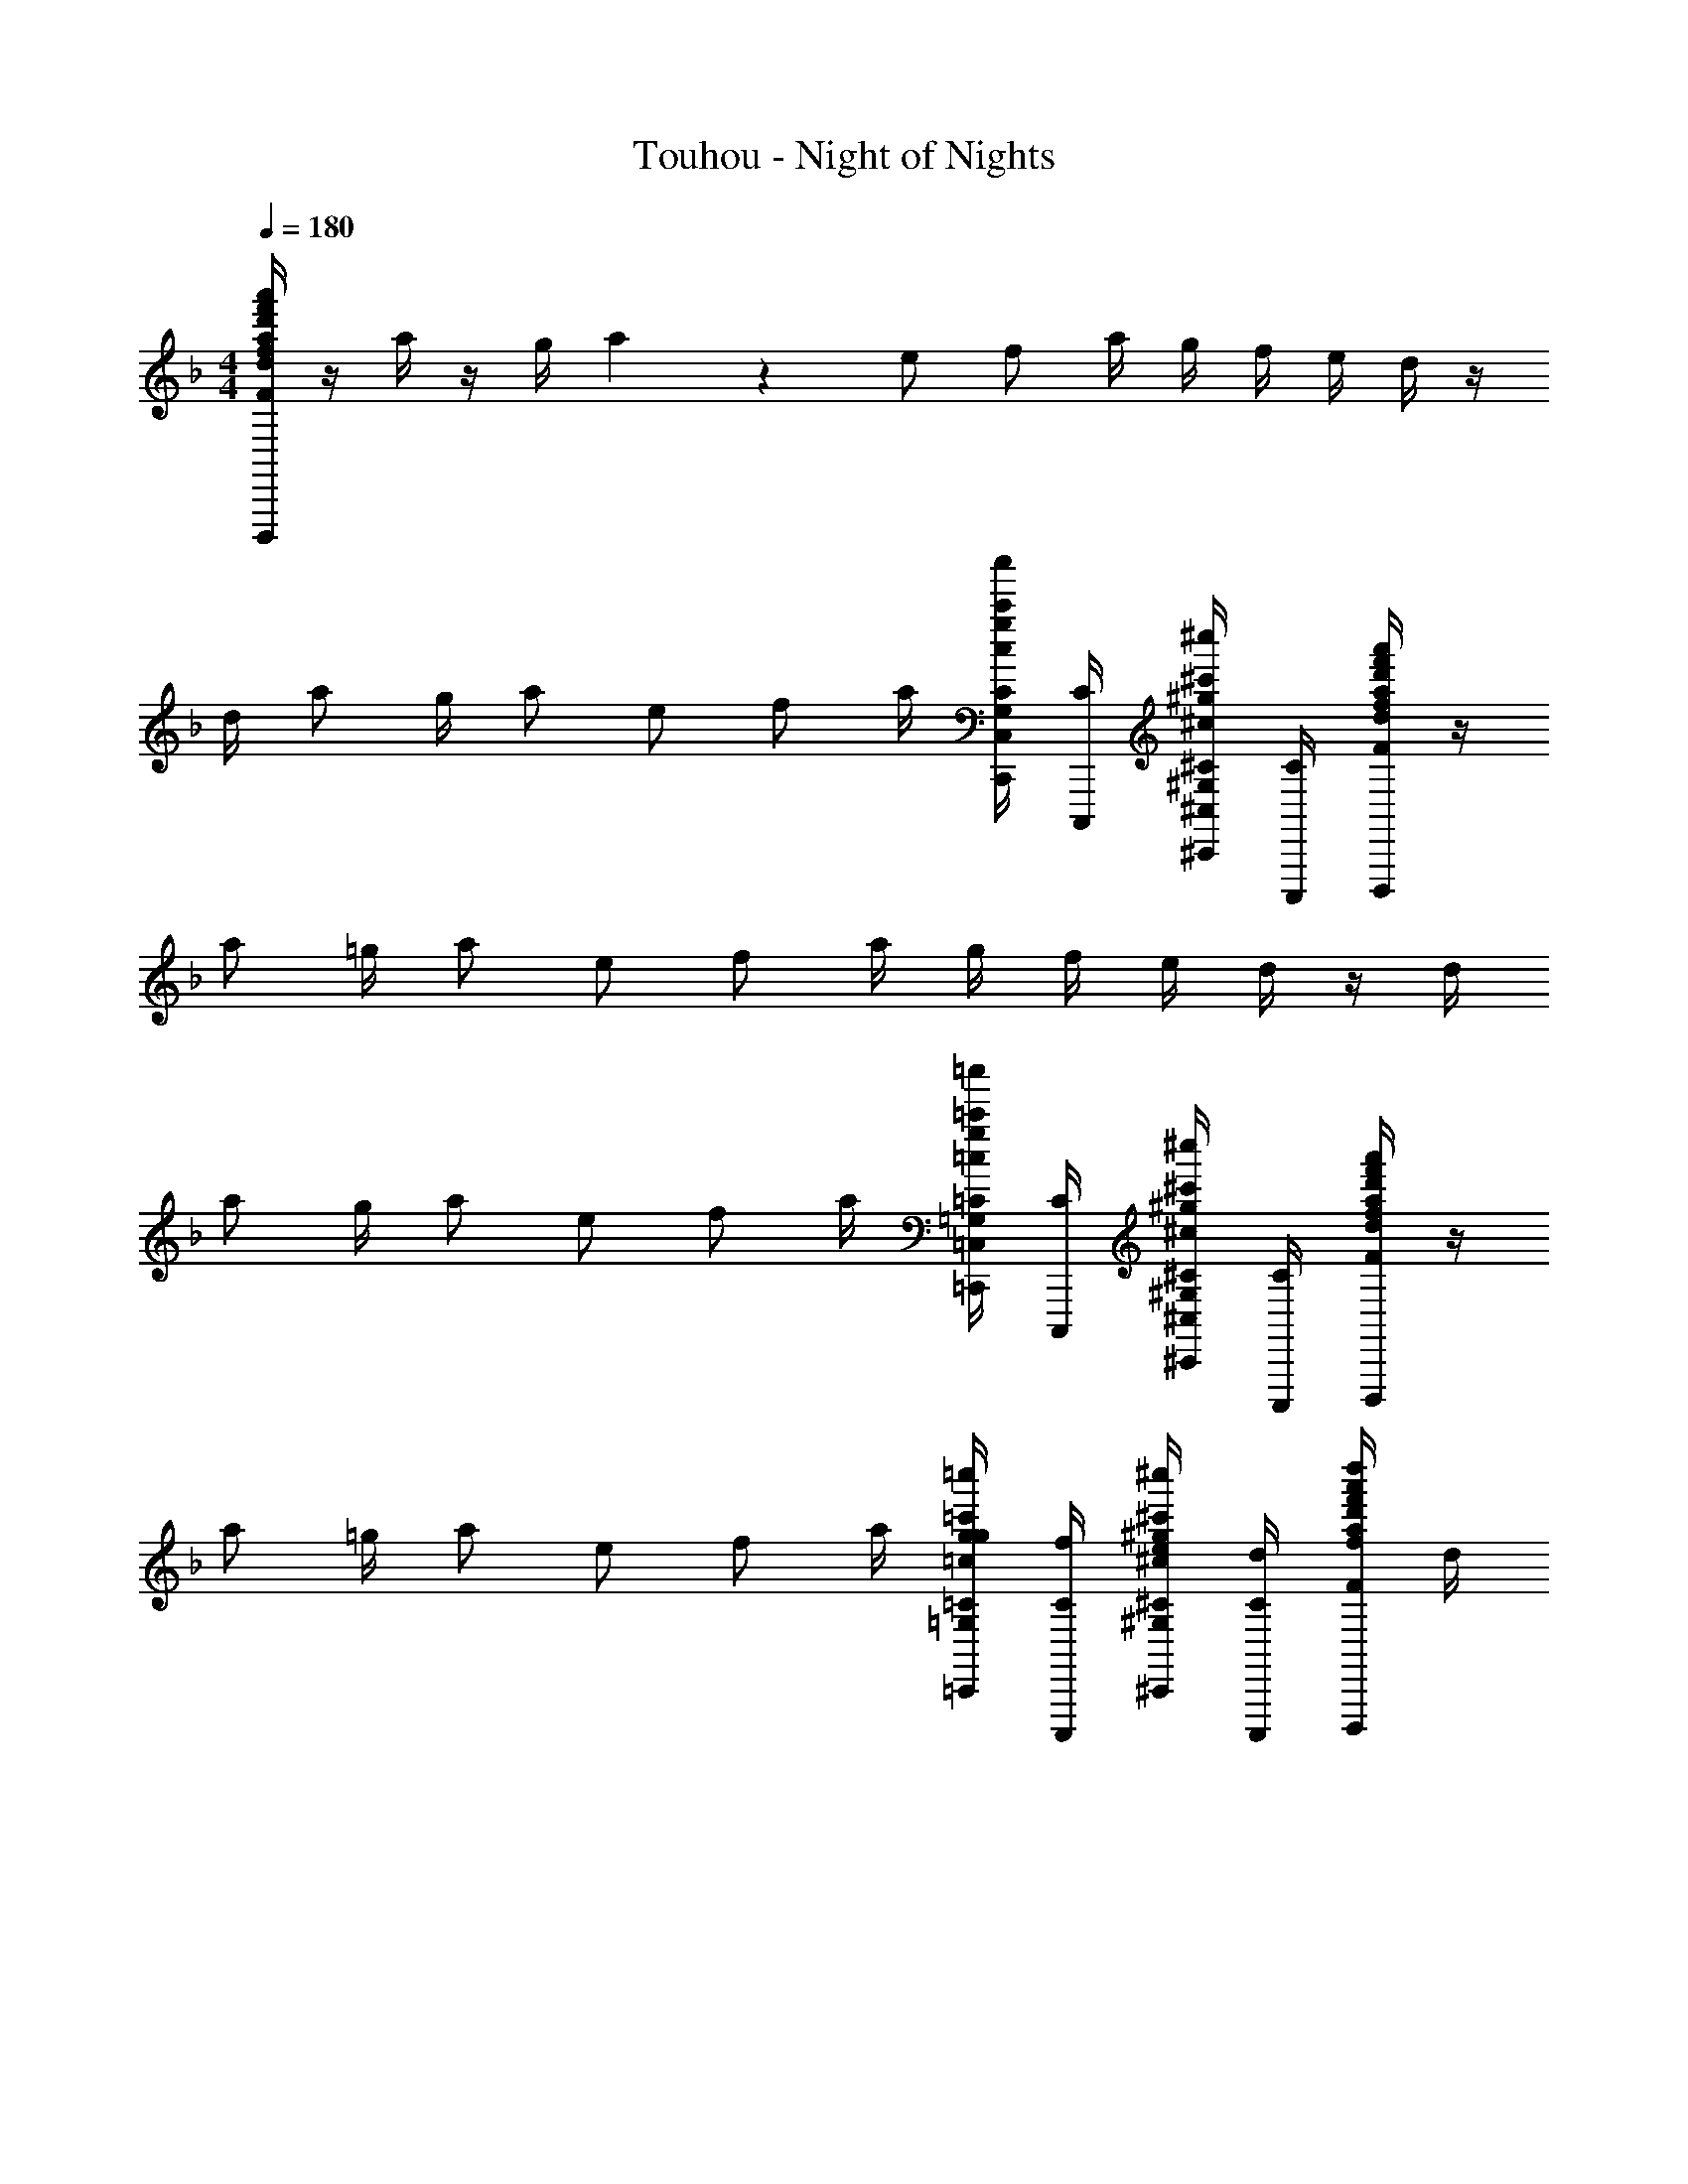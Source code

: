 X: 1
T: Touhou - Night of Nights
Z: ABC Generated by Starbound Composer
L: 1/4
M: 4/4
Q: 1/4=180
K: Dm
[d/4F/4f/4a/4d'/4f'/4a'/4d''/4F,/4F,,/4F,,,/4D/2A/2D,,/2A,/2D,/2A,,/2A,,,/2D,,,/2] z/4 a/4 z/4 g/4 a3/10 z/5 e/2 f/2 a/4 g/4 f/4 e/4 d/4 z/4 
d/4 a/2 g/4 a/2 e/2 f/2 a/4 [c/4c'/4C/4g/4c''/4C,,/4C,/4C,,,/4G,,/4G/2g'/2G,,,/2G,/2] [C/4C,,,/4] [^c/4^c'/4^C/4^g/4^c''/4^C,,/4^C,/4^C,,,/4^G,,/4^G/2^g'/2^G,,,/2^G,/2] [C/4C,,,/4] [d/4F/4f/4a/4d'/4f'/4a'/4d''/4F,/4F,,/4F,,,/4D/2A/2D,,/2A,/2D,/2A,,/2A,,,/2D,,,/2] z/4 
a/2 =g/4 a/2 e/2 f/2 a/4 g/4 f/4 e/4 d/4 z/4 d/4 
a/2 g/4 a/2 e/2 f/2 a/4 [=c/4=c'/4=C/4g/4=c''/4=C,,/4=C,/4=C,,,/4=G,,/4=G/2=g'/2=G,,,/2=G,/2] [C/4C,,,/4] [^c/4^c'/4^C/4^g/4^c''/4^C,,/4^C,/4^C,,,/4^G,,/4^G/2^g'/2^G,,,/2^G,/2] [C/4C,,,/4] [d/4F/4f/4a/4d'/4f'/4a'/4d''/4F,/4F,,/4F,,,/4D/2A/2D,,/2A,/2D,/2A,,/2A,,,/2D,,,/2] z/4 
a/2 =g/4 a/2 e/2 f/2 a/4 [g/4=c/4=c'/4=C/4g/4=c''/4=C,,/4=C,/4=C,,,/4=G,,/4C/4=G/2=g'/2=G,,,/2=G,/2] [f/4C/4C,,,/4] [e/4^c/4^c'/4^C/4^g/4^c''/4^C,,/4^C,/4^C,,,/4^G,,/4C/4^G/2^g'/2^G,,,/2^G,/2] [d/4C/4C,,,/4] [F/4f/4a/4d'/4f'/4a'/4d''/4F,/4F,,/4F,,,/4D/2A/2D,,/2A,/2D,/2A,,/2A,,,/2D,,,/2] d/4 
a/2 =g/4 a/2 e/2 f/2 a/4 [=c/4=c'/4=C/4g/4=c''/4=C,,/4=C,/4=C,,,/4=G,,/4=G/2=g'/2=G,,,/2=G,/2] [C/4C,,,/4] [^c/4^c'/4^C/4^g/4^c''/4^C,,/4^C,/4^C,,,/4^G,,/4^G/2^g'/2^G,,,/2^G,/2] [C/4C,,,/4] [d/4F/4f/4a/4d'/4f'/4a'/4d''/4F,/4F,,/4F,,,/4D/2A/2D,,/2A,/2D,/2A,,/2A,,,/2D,,,/2] z/4 
a/2 =g/4 a/2 [z/4e/2] [d/4F/4f/4a/4d'/4f'/4a'/4d''/4F,/4F,,/4F,,,/4D/2A/2D,,/2A,/2D,/2A,,/2A,,,/2D,,,/2] f/2 a/4 g/4 f/4 e/4 d/4 [d/4F/4f/4a/4d'/4f'/4a'/4d''/4F,/4F,,/4F,,,/4D/2A/2D,,/2A,/2D,/2A,,/2A,,,/2D,,,/2] d/4 
a/4 z/4 [g/4d/4F/4f/4a/4d'/4f'/4a'/4d''/4F,/4F,,/4F,,,/4D/2A/2D,,/2A,/2D,/2A,,/2A,,,/2D,,,/2] a/4 z/4 =c'/4 [d/4F/4f/4a/4d'/4f'/4a'/4d''/4F,/4F,,/4F,,,/4D/2A/2D,,/2A,/2D,/2A,,/2A,,,/2D,,,/2] c'/4 a/4 a'/4 [=c3/32c'3/32d''/9d'/9d/9=C/4g/4=c''/4e'/4=C,,/4=C,/4=C,,,/4=G,,/4=G/2=g'/2=G,,,/2=G,/2] z/32 [c''/9c'/9c/9] z/72 [=b'/9=b/9=B/9C/4e'/4C,,,/4] z/72 [_b'/9_b/9_B/9] z/72 [a'/9a/9A/9^c/4^c'/4^C/4^g/4^c''/4^C,,/4^C,/4^C,,,/4^G,,/4^G/2^g'/2^G,,,/2^G,/2] z/72 [=g'/9=g/9=G/9] z/72 [f'/9f/9F/9C/4C,,,/4] z/72 [e'/9e/9E/9] z/72 [d/4F/4f/4a/4d'/4f'/4a'/4d''/4F,/4F,,/4F,,,/4D/2A/2D,,/2A,/2D,/2A,,/2A,,,/2D,,,/2F,] z/12 [z/6f3/10] 
[z/6F/4a/2D,/2] [z/12f3/10] D/4 [g/4E/4D,,/2^F,] [z/12F/4a/2] [z/6^f3/10] [z/6E/4D,/2] [z/12f3/10] [z/4e/2D/2] [z/4D,,/2=G,] [z/12D/4=f/2] [z/6g3/10] [z/6E/4D,/2] [z/12g3/10] [a/4D/4] [g/4E/4D,,/2^G,] [z/12f/4F/4] [z/6^g3/10] [z/6e/4E/4D,/2] [z/12g3/10] [d/4=C/4] [z/4D,,/2A,] [z/12d/4D/4] a5/32 z/96 
[a/9F/4D,/2] z/18 [z/12a3/10] D/4 [=g/4E/4D,,/2B,] [z/12F/4a/2] [z/6b3/10] [z/6G/4D,/2] [z/12b3/10] [D/4e/2] [D/4D,,/2=B,] [z/12f/2] [z/6=b3/10] [z/6E/4D,/2] [z/12b3/10] a/4 [C3/16=c/4=c'/4g/4=c''/4=C,,/4=C,/4=C,,,/4=G,,/4G/2g'/2=G,,,/2=G,/2] z/16 [z/12C/4C,,,/4] [z/6c'3/10] [z/6^c/4^c'/4^C/4^g/4^c''/4^C,,/4^C,/4^C,,,/4^G,,/4^G/2^g'/2^G,,,/2^G,/2] [z/12=c'3/10] [C/4C,,,/4] [d/4F/4f/4a/4d'/4f'/4a'/4d''/4=F,/4F,,/4F,,,/4D/2A/2D,,/2A,/2D,/2A,,/2A,,,/2D,,,/2C] z/12 [z/6^c'3/10] 
[z/6F/4a/2D,/2] [z/12c'3/10] D/4 [=g/4E/4D,,/2D21/32] [z/12F/4a/2] [z/6d'3/10] [z/6E/4D,/2] [z/12d'3/10] [z/4e/2D/2] [z/4D,,/2_E] [z/12D/4f/2] [z/6_e'3/10] [z/6=E/4D,/2] [z/12e'3/10] [a/4D/4] [g/4E15/32D,,/2] [z/12f/4F/4] [z/6=e'3/10] [z/6e/4E/4D,/2] [z/12e'3/10] [d/4=C/4] [z/4F11/24D,,/2] [z/12d/4D/4] [z/6f'3/10] 
[z/6F/4a/2D,/2] [z/12f'3/10] D/4 [g/4E/4D,,/2^F] [z/12=F/4a/2] [z/6^f'3/10] [z/6=G/4D,/2] [z/12f'3/10] [D/4e/2] [D/4D,,/2G] [z/12f/2] [z/6=g'3/10] [z/6E/4D,/2] [z/12g'3/10] a/4 [=c/4=c'/4C/4g/4=c''/4=C,,/4=C,/4=C,,,/4=G,,/4^G7/16=G/2g'/2=G,,,/2=G,/2] [z/12C/4C,,,/4] ^g'/7 z/42 [g'3/28^c/4^c'/4^C/4^g/4^c''/4^C,,/4^C,/4^C,,,/4^G,,/4^G/2^G,,,/2^G,/2] z5/84 [z/12g'3/10] [C/4C,,,/4] [d/4F/4f/4a/4d'/4=f'/4a'/4d''/4F,/4F,,/4F,,,/4D/2A/2D,,/2A,/2D,/2A,,/2A,,,/2D,,,/2A] z/12 [z/6a'3/10] 
[z/6a/2D,/2] [z/12a'3/10] F/4 [=g/4D/4D,,/2B] [z/12E/4a/2] [z/6b'3/10] [z/6F/4D,/2] [z/12b'3/10] [E/4e/2] [z/4D,,/2D/2=B] [z/12f/2] [z/6=b'3/10] [z/6D/4D,/2] [z/12b'3/10] [a/4E/4] [g/4=c'/4g/4=c''/4=C,,/4=C,/4=C,,,/4=G,,/4=C/4D/4D,,/2=G/2=g'/2=G,,,/2=G,/2=c] [z/12f/4C/4C,,,/4E/4] [z/6c''3/10] [z/6e/4^c/4^c'/4^g/4^c''/4^C,,/4^C,/4^C,,,/4^G,,/4^C/4F/4D,/2^G/2^g'/2^G,,,/2^G,/2] [z/12=c''3/10] [d/4C/4C,,,/4E/4] [F/4f/4a/4d'/4f'/4a'/4d''/4F,/4F,,/4F,,,/4=C/4D,,/2A/2D,,/2A,/2D,/2A,,/2A,,,/2D,,,/2c] [z/12d/4D/4] [z/6^c''3/10] 
[z/6F/4a/2D,/2] [z/12c''3/10] D/4 [=g/4E/4D,,/2d] [z/12F/4a/2] [z/6d''3/10] [z/6=G/4D,/2] [z/12d''3/10] [D/4e/2] [D/4D,,/2_e] [z/12f/2] [z/6_e''3/10] [z/6E/4D,/2] [z/12e''3/10] a/4 [=c/4=c'/4C/4g/4=c''/4=C,,/4=C,/4=C,,,/4=G,,/4G/2=g'/2=G,,,/2=G,/2=e] [z/12C/4C,,,/4] [z/6=e''3/10] [z/6^c/4^c'/4^C/4^g/4^c''/4^C,,/4^C,/4^C,,,/4^G,,/4^G/2^g'/2^G,,,/2^G,/2] [z/12e''3/10] [C/4C,,,/4] [d/4F/4a/4d'/4f'/4a'/4d''/4F,/4F,,/4F,,,/4D/2A/2D,,/2A,/2D,/2A,,/2A,,,/2D,,,/2f] [z/12F/4] [z/6f''3/10] 
[z/6D/4a/2D,/2] [z/12f''3/10] E/4 [=g/4F/4D,,/2^f] [z/12E/4a/2] [z/6^f''3/10] [z/6D,/2D/2] [z/12f''3/10] [z/4e/2] [d/4F/4=f/4a/4d'/4f'/4a'/4d''/4F,/4F,,/4F,,,/4D/4E,,/2A/2D,,/2A,/2D,/2A,,/2A,,,/2D,,,/2g] [z/12E/4f/2] [z/6g''3/10] [z/6D/4E,/2] [z/12g''3/10] [a/4E/4] [g/4F/4E,,/2^g] [z/12f/4E/4] [z/6^g''3/10] [z/6e/4=C/4E,/2] [z/12g''3/10] d/4 [d/4F/4f/4d'/4f'/4a'/4d''/4F,/4F,,,/4D/4a/2F,,/2D/2A/2D,,/2A,/2D,/2A,,/2A,,,/2D,,,/2] [z/12d/4F/4] [z/6a''3/10] 
[z/6D/4a/2F,/2] [z/12a''3/10] E/4 [=g/4d/4F/4f/4a/4d'/4f'/4a'/4d''/4F,/4F,,/4F,,,/4F/4=G,,/2D/2A/2D,,/2A,/2D,/2A,,/2A,,,/2D,,,/2_b] [z/12a/4=G/4] [z/6b''3/10] [z/6D/4=G,/2] [z/12b''3/10] [=c'/4F/4] [d/4f/4a/4d'/4f'/4a'/4d''/4F,/4F,,/4F,,,/4D/4A,,/2D/2A/2D,,/2A,/2D,/2A,,/2A,,,/2D,,,/2=b] [z/12d'/4G/4] [z/6=b''3/10] [z/6D/4A,/2] [z/12b''3/10] [f'/4F/4] [=C,,3/32d''/9d'/9d/9D/9D,/9D,,/9c'''2/9e'/4=C,/4D/4=C,,,3/10] z/32 [=c''/9c'/9=c/9C/9C,/9C,,/9] z/72 [z/12b'/9b/9B/9b''/9B,/9=B,,/9=B,,,/9d'/4G/4] [z/24C,,,3/10C,,3/10C,3/10] [_b'/9_b/9_B/9_b''/9_B,/9_B,,/9_B,,,/9] z/72 [a'/9a/9A/9a''/9A,/9A,,/9A,,,/9C/4E/4] z/72 [z/24g/9G/9=g''/9=g'/9G,/9G,,/9=G,,,/9] [z/12C,,,3/10C,,3/10C,3/10] [f'/9f/9F/9=f''/9F,/9F,,/9F,,,/9] z/72 [e'/9e/9E/9e''/9E,/9E,,/9E,,,/9^G/8^g/8] z/72 [A/2a/2B,,,2B,,2B,2D2F2] 
[f/2f'/2] [e/4e'/4] [f/4f'/4] [e/4e'/4] [f/4f'/4] [=g/4g'/4C,,2C,2C2E2=G2] [c'/4c''/4] [f/4f'/4] [c'/4c''/4] [e/4e'/4] [z/8f/4f'/4] [e/8e'/8] [f'/8f''/8] [e/8e'/8] [z/12c/4c'/4] [^c/6^c'/6] [d/2d'/2A10/9D,,2D,2D2F2] 
[a/4a'/4] [d/4d'/4] [g/4G/4g'/4] [a/4A/4a'/4] [G/4g/4g'/4] [z/8A/4a/4a'/4] [=b/8=b'/8] [D/28=c'/2c''/2A11/18D,,D,F] z3/14 C/4 [a/4a'/4] A/4 [g/4g'/4C7/10C,,C,EG] [^g/4^G/4^g'/4] [a/4A/4a'/4] C/4 [A/4a/4F9/14B,,,2B,,2B,2D2] [A/4a/4] 
[f'/4f/4] F/4 [_e'/4_e/4] [=e'/4=e/4] [f'/4f/4] [^f'/4^f/4] [=g'/4=g/4C,,2C,2C2E2=G2] g''/4 [=f'/4=f/4] f''/4 [e'/4e/4] [f'/4f/4] [g'/4g/4] [c'/8=c/8] [^c'/8^c/8] [d/2d'/2DAFD,,D,] 
[a/4a'/4] [g/4g'/4] [^g'/8^g/8EBGE,,E,^C] [a'/8a/8] [g'/8g/8] [a'/8a/8] [g'/8g/8] [a'/8a/8] [g'/8g/8] [a'/8a/8] [^c''/4c'/4c/4a''/4CEA,,A,] [e'/4c/4a/4] [a'/4a''/4a/4A/4] [c'/4c''/4c/4a''/4] [=g'/4=g/4A,,3/10EA,CG] [z/12^g'/4^g/4^G/4] [z/6F,,3/10F,3/10] [z/6a'/4a/4A/4] [z/12^C,,3/10^C,3/10] [z/8a/4A/4] [G/8g/8] [A/2a/2B,,,2B,,2B,2D2F2] 
[f/2f'/2] [e/4e'/4] [f/4f'/4] [e/4e'/4] [f/4f'/4] [=g/4=g'/4=C,,2=C,2=C2E2=G2] [=c'/4=c''/4] [f/4f'/4] [c'/4c''/4] [e/4e'/4] [z/8f/4f'/4] [e/8e'/8] [f'/8f''/8] [e/8e'/8] [z/12=c/4c'/4] [^c/6^c'/6] [d/2d'/2A6/5D,,2D,2D2F2] 
[a/4a'/4] [d/4d'/4] [g/4G/4g'/4] [a/4A/4a'/4] [G/4g/4g'/4] [z/8A/4a/4a'/4] [b/8b'/8] [D/28=c'/2c''/2A21/32D,,D,F] z3/14 C/4 [a/4a'/4] A/4 [g'/4g/4C,,C,CE^F] [e'/4e/4] [^f'/4^f/4] [f'/4f/4] [g'3/10g3/10d'3/10d3/10_b3/10B3/10G,9/10B,9/10D9/10G,,2G,,,2] z/30 [g'3/10g3/10d'3/10d3/10b3/10B3/10] z/30 
[g'3/10g3/10d'3/10d3/10b3/10B3/10] z/30 [g'3/10g3/10d'3/10d3/10b3/10B3/10G,B,D] z/30 [g'3/10g3/10d'3/10d3/10b3/10B3/10] z/30 [g'3/10g3/10d'3/10d3/10b3/10B3/10] z/30 [a'3/10a3/10e'3/10e3/10c'3/10=c3/10A,CEA,,,2A,,2] z/30 [a'3/10a3/10e'3/10e3/10c'3/10c3/10] z/30 [a'3/10a3/10e'3/10e3/10c'3/10c3/10] z/30 [a'3/10a3/10e'3/10e3/10c'3/10c3/10A,CE] z/30 [a'3/10a3/10e'3/10e3/10c'3/10c3/10] z/30 [a'3/10a3/10e'3/10e3/10c'3/10c3/10] z/30 [z/28B,D=FB,,,2B,,2] [_b'3/10b3/10=f'3/10=f3/10d'3/10d3/10] z3/140 [b'3/10b3/10f'3/10f3/10d'3/10d3/10] z15/494 
[b'3/10b3/10f'3/10f3/10d'3/10d3/10] z/80 [z/28B,DF] [b'3/10b3/10f'3/10f3/10d'3/10d3/10] z3/140 [b'3/10b3/10f'3/10f3/10d'3/10d3/10] z15/494 [=b3/10f'3/10f3/10d'3/10d3/10=b'3/10] z/80 [z/4e9/20g9/20c'9/20e'9/20g'9/20c''9/20C,,C,CEG] [a'/4a/4A/4] [c''/4c'/4c/4] [f''/4f'/4f/4] [e''/4e'/4e/4C,,/4C,/4C,,,/4C19/28EG] [c''/4c'/4c/4E,,/4E,/4E,,,/4] [g'/4g/4G/4G,,/4G,/4G,,,/4c'''/2] [z/8e'/4e/4E/4C,/4C/4C,,/4] [^G/8^g/8] [D9/28A/2a/2B,,,/2B,,,,/2F19/32B,3/4A,,,,4/5] z/84 [z/6D/3] [z/6f/2f'/2B,,/2B,,,/2] F/3 
[e/4e'/4B/3B,,,/2B,,,,/2B,3/4D3/4F3/4A,,,,4/5] [z/12f/4f'/4] [z/6d/3] [z/6e/4e'/4B,,/2B,,,/2] [z/12f/3] [f/4f'/4] [=g/4g'/4E/4C,,/2C,,,/2=G19/32C3/4A,,,,4/5] [z/12c'/4c''/4] [z/6E/3] [z/6f/4f'/4C,/2C,,/2] [z/12G/3] [c'/4c''/4] [e/4e'/4c/3C,,/2C,,,/2C3/4E3/4G3/4A,,,,4/5] [z/8f/4f'/4] [e/8e'/8] [f'/8f''/8C,/2C,,/2] [z/24e/8e'/8] [z/12g/3] [z/12c/4c'/4] [^c/6^c'/6] [F5/18d/2d'/2D,,/2D,,,/2A5/9D3/4A,,,,4/5] z/18 [z/6F/3] [z/6a/4a'/4D,/2D,,/2] [z/12A/3] [d/4d'/4] 
[g/4G/4g'/4d/3D,,/2D,,,/2D3/4F3/4A3/4A,,,,4/5] [z/12a/4A/4a'/4] [z/6f/3] [z/6G/4g/4g'/4D,/2D,,/2] [z/12a/3] [z/8A/4a/4a'/4] [b/8b'/8] [z/4F5/16=c'/2c''/2D,,/2D,,,/2A13/20D3/4A,,,,4/5] [z/12C/4] [z/6F/3] [z/6a/4a'/4D,/2D,,/2] [z/12A/3] A/4 [g/4g'/4d/3C,,/2C,,,/2C7/10A,,,,4/5EG] [z/12^g/4^G/4^g'/4] [z/6f/3] [a/8A/4a'/4C,/2C,,/2] z/24 [z/12a/3] C/4 [D/4A/4a/4B,,,/2B,,,,/2F11/20B,3/4A,,,,4/5] [z/12A/4a/4] [z/6D/3] [z/6f'/4f/4B,,/2B,,,/2] F/12 F/4 
[_e'/4_e/4B/3B,,,/2B,,,,/2B,3/4D3/4F3/4A,,,,4/5] [z/12=e'/4=e/4] [z/6d/3] [z/6f5/28f'/4B,,/2B,,,/2] [z/12f/3] [^f'/4^f/4] [=g'/4=g/4E/4C,,/2C,,,/2=G13/20C3/4A,,,,4/5] [z/12g''/4] [z/6E/3] [z/6=f'/4=f/4C,/2C,,/2] [z/12G/3] f''/4 [e'/4e/4=c/3C,,/2C,,,/2C3/4E3/4G3/4A,,,,4/5] [f'/4f/4] [g3/20g'/4C,/2C,,/2] z/60 [z/12g/3] [c'/8c/8] [^c'/8^c/8] [F5/18d/2d'/2D,,/2D,,,/2A7/12A,,,,4/5D] z/18 [z/6F/3] [z/6a/4a'/4D,/2D,,/2] [z/12A/3] [g/4g'/4] 
[^g'/8^g/8c/3E,,/2E,,,/2A,,,,4/5EBG^C] [a'/8a/8] [z/12g'/8g/8] [z/24e/3] [a'/8a/8] [g'/8g/8E,/2E,,/2] [z/24a'/8a/8] [z/12=g/3] [g'/8^g/8] [a'/8a/8] [^c''/4c'/4c/4a''/4a/3F,,/2F,,,/2A,,,,4/5CA,E] [z/12e'/4c/4a/4] A/9 z/18 [z/6a'/4a''/4a/4A/4F,/2F,,/2] [z/12c/3] [c'/4c''/4c/4a''/4] [=g'/4=g/4e/3C,,/2C,,,/2A,,,,4/5EA,CG] [z/12^g'/4^g/4^G/4] [z/6=g/3] [z/6a'/4a/4A/4C,/2C,,/2] [z/12a/3] [z/8a/4A/4] [G/8^g/8] [D/4A/2a/2B,,,/2B,,,,/2F13/20B,3/4A,,,,4/5] z/12 [z/6D/3] [z/6f/2f'/2B,,/2B,,,/2] F/3 
[e/4e'/4B/3B,,,/2B,,,,/2B,3/4D3/4F3/4A,,,,4/5] [z/12f/4f'/4] [z/6d/3] [z/6e/4e'/4B,,/2B,,,/2] [z/12f/3] [f/4f'/4] [=g/4=g'/4E5/18C,,/2C,,,/2=G5/8=C3/4A,,,,4/5] [z/12=c'/4=c''/4] [z/6E/3] [z/6f/4f'/4C,/2C,,/2] [z/12G/3] [c'/4c''/4] [e/4e'/4=c/3C,,/2C,,,/2C3/4E3/4G3/4A,,,,4/5] [z/8f/4f'/4] [e/8e'/8] [f'/8f''/8C,/2C,,/2] [z/24e/8e'/8] [z/12g/3] [z/12c/4c'/4] [^c/6^c'/6] [F5/18d/2d'/2D,,/2D,,,/2A11/18D3/4A,,,,4/5] z/18 [z/6F/3] [z/6a/4a'/4D,/2D,,/2] [z/12A/3] [d/4d'/4] 
[A/5g/4G/4g'/4d/3D,,/2D,,,/2D3/4F3/4A,,,,4/5] z/20 [z/12a/4A/4a'/4] [z/6f/3] [z/6G/4g/4g'/4D,/2D,,/2] [z/12a/3] [z/8A/4a/4a'/4] [b/8b'/8] [F/4=c'/2c''/2D,,/2D,,,/2A5/8D3/4A,,,,4/5] [z/12C/4] [z/6F/3] [z/6a/4a'/4D,/2D,,/2] [z/12A/3] A/4 [g'/4g/4=c/3C,,/2C,,,/2A,,,,4/5CE^F] [z/12e'/4e/4] [z/6e/3] [z/6^f'/4^f/4C,/2C,,/2] [z/12f/3] [f'/4f/4] [=F3/10g'2/5g2/5_b2/5G,,,/2B,,,,/2A,,,,4/5G,9/10B,9/10D9/10] z/30 [z/6F/3] [z/6g'/4g/4b/4G,,/2G,,,/2] [z/12G/3] [g'/4g/4b/4] 
[g'/4g/4b/4B/3G,,,/2B,,,,/2A,,,,4/5F9/10G,B,D] [z/12c'/4c/4e/4] [z/6d/3] [z/6e'/4e/4g/4G,,/2G,,,/2] [z/12=f/3] [g'/4g/4b/4] [a'/4a/4c'/4A,,,/2C,,,/2A,,,,4/5A,CE] [z/12d'/4d/4f/4] [z/6G/3] [z/6g'/4g/4b/4A,,/2A,,,/2] [z/12c/3] [d'/4d/4f/4] [e/3=f'/2f/2a/2A,,,/2C,,,/2A,,,,4/5A,CE] [z/6g/3] [g'/8g/8b/8A,,/2A,,,/2] [z/24f'/8f/8a/8] [z/12c'/3] [e'/8e/8g/8] [f'/8f/8a/8] [F7/24D,,/2D,,,/2A5/8A,,,,4/5d9/10Df23/18d'4a4] z/24 [z/6F/3] [z/6D,/2D,,/2] A/3 
[z/3E,,/2E,,,/2A,,,,4/5DFAd53/18] [z/6f31/12] [z/6E,/2E,,/2] a/3 [F5/18F,,/2F,,,/2A7/12A,,,,4/5D] z/18 [z/6F7/12] [z/6F,/2F,,/2] A/3 [D5/18G,,/2G,,,/2A,,,,4/5AF] z/18 [z/6D/3] [z/6G,/2G,,/2] A,/3 [a/2D,,/2D,,,/2D4/5A4/5F4/5] [f/2f'/2D,/2F,/2] 
[e/4e'/4D,,/2D,,,/2A4/5F4/5D4/5] [f/4f'/4] [e/4e'/4D,/2F,/2] [f/4f'/4] [g/4g'/4D,,/2D,,,/2F4/5A4/5D4/5] [c'/4c''/4] [f/4f'/4D,/2F,/2] [c'/4c''/4] [e/4e'/4D,,/2D,,,/2F4/5A4/5D4/5] [z/8f/4f'/4] [e/8e'/8] [f'/8D,/2F,/2] [e/8e'/8] [z/12c/4c'/4] [^c/6^c'/6] [d/2d'/2D,,/2D,,,/2D4/5A4/5F4/5] [a/4a'/4D,/2F,/2] [d/4d'/4] 
[A5/28g/4G/4g'/4D,,/2D,,,/2D4/5F4/5] z/14 [a/4A/4a'/4] [G/4g/4g'/4D,/2F,/2] [z/8A/4a/4a'/4] [=b/8b'/8] [z/4=c'/2c''/2D,,/2D,,,/2A2/3D4/5F4/5] C/4 [a/4a'/4D,/2F,/2] A/4 [g/4g'/4C,,/2C,,,/2C4/5G4/5E4/5] [^g/4^G/4^g'/4] [a/8A/4a'/4C,/2E,/2] z/4 [G/8g/8] [A/2a/2B,,,/2B,,,,/2D4/5F4/5B,4/5] [f/2f'/2B,,/2D,/2] 
[e/4e'/4B,,,/2B,,,,/2F4/5D4/5B,4/5] [f/4f'/4] [e/4e'/4B,,/2D,/2] [f/4f'/4] [=g/4=g'/4B,,,/2B,,,,/2D4/5F4/5B,4/5] [c'/4c''/4] [f/4f'/4B,,/2D,/2] [c'/4c''/4] [e/4e'/4B,,,/2B,,,,/2B,4/5F4/5D4/5] [z/8f/4f'/4] [e/8e'/8] [f'/8f''/8B,,/2D,/2] [e/8e'/8] [z/12=c/4c'/4] [^c/6^c'/6] [d/2d'/2B,,,/2B,,,,/2D4/5B,4/5F4/5] [a/4a'/4B,,/2D,/2] [d/4d'/4] 
[g/4=G/4g'/4B,,,/2B,,,,/2B,4/5D4/5F4/5] [a/4A/4a'/4] [G/4g/4g'/4B,,/2D,/2] [z/8A/4a/4a'/4] [b/8b'/8] [z/4=c'/2c''/2B,,,/2B,,,,/2D4/5B,4/5F4/5] C/4 [g'/8a/4B,,/2D,/2] a'/8 [A/4f'/4] [g'/4g/4G/4A,,,/2A,,,,/2E7/10A,4/5C4/5] [a'/4a/4A/4] [f'/4f/4F/4A,,/2C,/2] [e'/4e/4E/4] [f/4d'/4d/4f'/2G,,,/2B,,,,/2B,4/5G,4/5D4/5] [f/4d/4] [e'/4e/4c'/4G,,/2B,,/2] [f'/4f/4d'/4d/4] 
[e'/4e/4_b/4G,,,/2B,,,,/2D4/5B,4/5G,4/5] [f'/4f/4b/4] [c'/4=c/4a/4G,,/2B,,/2] [^c'/4^c/4^g/4] [d'/4d/4a/4G,,,/2B,,,,/2B,4/5D4/5G,4/5] [a/4A/4] [=c'/4=c/4e/4G,,/2B,,/2] [e/4E/4] [=g/4G/4e/4G,,,/2B,,,,/2G,4/5B,4/5D4/5] [f/4F/4d/4] [e/4E/4c/4G,,/2B,,/2] [c/4C/4A/4] [d/4A/4G,,,/2B,,,,/2B,4/5G,4/5D4/5] [A/4A,/4] [e/4E/4A/4G,,/2B,,/2] [A/4A,/4] 
[f/4F/4A/4G,,,/2B,,,,/2G,4/5B,4/5D4/5] [A/4A,/4] [g/4G/4G,,/2B,,/2] [A/4A,/4] [a/4A/4c/4G,,,/2B,,,,/2G,4/5D4/5B,4/5] [c/4C/4] [^c'/4^c/4G,,/2B,,/2] [e/4E/4] [D3/14d'/4d/4G,,,/2B,,,,/2=B,4/5G,4/5] z/28 [d/4D/4] [e'/4e/4G,,/2C,/2] [g/4G/4] [c/4c'/4A,,,/2A,,,,/2A,4/5E4/5^C4/5] [A/4a/4] [a/4a'/4A,,/2^C,/2] [c/4c'/4] 
[g/4g'/4A,,,/2A,,,,/2C4/5E4/5A,4/5] [a/4a'/4] [c'/4^c''/4A,,/2C,/2] [e'/4e''/4] [a''/4c''/4c'/4A,,,/2A,,,,/2A,4/5E4/5C4/5] [a''/4g'/4g/4] [a''/4a'/4a/4A,,/2C,/2] [a''/4f'/4f/4] [a''/4g'/4g/4A,,,/2A,,,,/2C4/5A,4/5E4/5] [a''/4c'/4c/4] [a''/4a'/4a/4A,,/2C,/2] [a''/4c'/4c/4] [a''/4c'/4c/4a/4A/4A,,,/2A,,,,/2C4/5A,4/5E4/5] [^g''/4e'/4e/4a/4A/4] [=g''/4g'/4g/4c'/4c/4A,,/2C,/2] [a'/4a/4e'/4e/4^f''/4] 
[=f''/4c'/4c/4a/4A/4A,,,/2A,,,,/2C4/5E4/5A,4/5] [e'/4e/4a/4A/4e''/4] [_e''/4g'/4g/4c'/4c/4A,,/2C,/2] [a'/4a/4e'/4e/4d''/4] [c''/4a'/4e'/4c'/4c/4e/4a/4A,,,/2A,,,,/2A,4/5C4/5E4/5] [=c''/4a'/4e'/4c'/4c/4e/4a/4] [_b'/4e'/4c'/4c/4e/4a/4A,,/2C,/2] [a'/4e'/4c'/4c/4e/4a/4] [a'/4a/4e/4e'/4A,,,/2A,,,,/2C4/5A,4/5F4/5] [c'/4c/4e/4e'/4] [g'/4g/4e/4e'/4A,,/2C,/2] [z/8e'/4e/4] [^G/8^g/8] [A/2a/2D,,/2D,,,/2D4/5F4/5A4/5] [f/2f'/2D,/2] 
[e/4e'/4D,,/2D,,,/2D4/5F4/5A4/5] [f/4f'/4] [e/4e'/4D,/2] [f/4f'/4] [=g/4g'/4D,,/2D,,,/2D4/5F4/5A4/5] [=c'/4c''/4] [f/4f'/4D,/2] [c'/4c''/4] [e/4e'/4D,,/2D,,,/2D4/5F4/5A4/5] [z/8f/4f'/4] [e/8e'/8] [f'/8D,/2] [e/8e'/8] [z/12=c/4c'/4] [^c/6^c'/6] [d/2d'/2D,,/2D,,,/2D4/5A4/5F4/5] [a/4a'/4D,/2] [d/4d'/4] 
[A2/9g/4=G/4g'/4D,,/2D,,,/2D4/5F4/5] z/36 [a/4A/4a'/4] [G/4g/4g'/4D,/2] [z/8A/4a/4a'/4] [=b/8=b'/8] [z/4=c'/2c''/2D,,/2D,,,/2A7/10F4/5D4/5] =C/4 [a/4a'/4D,/2] A/4 [g/4g'/4C,,/2C,,,/2C19/28E19/28G4/5] [^g/4^G/4^g'/4] [a/8A/4a'/4=C,/2] z/8 C/4 [a/2B,,,/2B,,,,/2_B,4/5D4/5F4/5] [f/2f'/2B,,/2] 
[e/4e'/4B,,,/2B,,,,/2B,4/5F4/5D4/5] [f/4f'/4] [e/4e'/4B,,/2] [f/4f'/4] [=g/4=g'/4B,,,/2B,,,,/2D4/5B,4/5F4/5] [c'/4c''/4] [f/4f'/4B,,/2] [c'/4c''/4] [F2/9e/4e'/4B,,,/2B,,,,/2B,4/5D4/5] z/36 [z/8f/4f'/4] [e/8e'/8] [f'/8f''/8B,,/2] [e/8e'/8] [z/12=c/4c'/4] [^c/6^c'/6] [d/2d'/2B,,,/2B,,,,/2D4/5F4/5B,4/5] [a/4a'/4B,,/2] [d/4d'/4] 
[g/4=G/4g'/4B,,,/2B,,,,/2B,4/5D4/5F4/5] [a/4A/4a'/4] [G/4g/4g'/4B,,/2] [z/8A/4a/4a'/4] [b/8b'/8] [z/4=c'/2c''/2B,,,/2B,,,,/2B,4/5D4/5F4/5] C/4 [g'/8a/4B,,/2] a'/8 [A/4f'/4] [g'/4g/4A,,,/2A,,,,/2E7/10A,4/5C4/5] [a'/4a/4A/4] [f'/4f/4F/4A,,/2] [e'/4e/4E/4] [f/4d'/4d/4f'/2G,,,/2B,,,,/2B,4/5G,4/5D4/5] [f/4d/4] [e'/4e/4c'/4G,,/2] [f'/4f/4d'/4d/4] 
[e'/4e/4_b/4G,,,/2B,,,,/2D4/5B,4/5G,4/5] [f'/4f/4b/4] [c'/4=c/4a/4G,,/2] [^c'/4^c/4^g/4] [d'/4d/4a/4G,,,/2B,,,,/2G,4/5D4/5B,4/5] [a/4A/4] [=c'/4=c/4e/4G,,/2] [e/4E/4] [=g/4G/4e/4G,,,/2B,,,,/2B,4/5G,4/5D4/5] [f/4F/4d/4] [e/4E/4c/4G,,/2] [c/4C/4A/4] [d/4A/4G,,,/2B,,,,/2B,4/5D4/5G,4/5] [A/4A,/4] [e/4E/4A/4G,,/2] [A/4A,/4] 
[f/4A/4G,,,/2B,,,,/2B,4/5D4/5G,4/5] [A/4A,/4] [g/4G/4G,,/2] [A/4A,/4] [a/4A/4c/4G,,,/2B,,,,/2G,4/5B,4/5D4/5] [c/4C/4] [^c'/4^c/4G,,/2] [e/4E/4] [d'/4d/4G,,,/2B,,,,/2G,4/5=B,4/5D4/5] [d/4D/4] [e'/4e/4G,,/2] [g/4G/4] [c/4c'/4A,,,/2A,,,,/2^C4/5A,4/5E4/5] [A/4a/4] [a/4a'/4A,,/2] [c/4c'/4] 
[g/4g'/4A,,,/2A,,,,/2C4/5E4/5A,4/5] [a/4a'/4] [c'/4^c''/4A,,/2] [e'/4=e''/4] [c''/4c'/4A,,,/2A,,,,/2C4/5E4/5A,4/5] [g'/4g/4g''/4] [a'/4a/4a''/4A,,/2] [f'/4f/4f''/4] [g'/4g/4g''/4A,,,/2A,,,,/2E4/5A,4/5C4/5] [c'/4c/4c''/4] [a'/4a/4a''/4A,,/2] [c'/4c/4c''/4] [c'/4c/4a/4A/4c''/4A,,,/2A,,,,/2A,4/5E4/5C4/5] [e'/4e/4a/4A/4e''/4] [g'/4g/4c'/4c/4g''/4A,,/2] [a'/4a/4e'/4e/4a''/4] 
[c'/4c/4a/4A/4c''/4A,,,/2A,,,,/2A,4/5C4/5E4/5] [e'/4e/4a/4A/4e''/4] [g'/4g/4c'/4c/4g''/4A,,/2] [a'/4a/4e'/4e/4a''/4e''/4] [a'/4e'/4c'/4c/4e/4a/4a''/4e''/4A,,,/2A,,,,/2C4/5A,4/5E4/5] [a'/4e'/4c'/4c/4e/4a/4a''/4e''/4] [_b'/4e'/4c'/4c/4e/4a/4b''/4e''/4A,,/2] [a'/4e'/4c'/4c/4e/4a/4a''/4e''/4] [a'/4a/4e/4e'/4b''/4e''/4c/4A,,,/2A,,,,/2C4/5E4/5A,4/5] [c'/4c/4e/4e'/4b'/4b/4] [g'/4g/4e/4e'/4a''/4e''/4c/4c'/4A,,/2] [e'/4e/4a'/4c/4g/4c'/4] [B,,,/4B,,,,/4d''/2D4/5_B,4/5F4/5dd'] [B,,,/4B,,,,/4] [F,,/4F,,,/4f''/2] [B,,,/4B,,,,/4] 
[B,,,/4B,,,,/4e''/4B,4/5F4/5D4/5ff'] [F,,/4F,,,/4d''/4] [B,,/4B,,,/4=c''/2] [D,/4D,,/4] [F,/4F,,/4B,4/5F4/5D4/5ee'Ed''] [D,/4D,,/4] [B,,/4B,,,/4] [F,,/4F,,,/4] [B,,,/4B,,,,/4d/2d'/2a'/2B,4/5D4/5F4/5] [B,,,/4B,,,,/4] [F,,/4F,,,/4=C15/32c''/2=c3/2=c'3/2] [B,,,/4B,,,,/4] [C,,/4C,,,/4d''/2C4/5E4/5G4/5] [C,,/4C,,,/4] [G,,/4G,,,/4f''/2] [C,,/4C,,,/4] 
[C,,/4C,,,/4e''/4C4/5G4/5E4/5aa'A] [G,,/4G,,,/4d''/4] [C,/4C,,/4c''/2] [E,/4E,,/4] [G,/4G,,/4G4/5E4/5C4/5ee'd''] [E,/4E,,/4] [C,/4C,,/4] [G,,/4G,,,/4] [C,,/4C,,,/4a'/4C4/5E4/5G4/5cc'] [C,,/4C,,,/4a'/2] [G,,/4G,,,/4] [C,,/4C,,,/4c''/4] [D,,/4D,,,/4A4/5D4/5F4/5dd'd''3] [D,,/4D,,,/4] [A,,/4A,,,/4] [D,,/4D,,,/4] 
[D,,/4D,,,/4A4/5F4/5D4/5ff'] [A,,/4A,,,/4] [D,/4D,,/4] [F,/4F,,/4] [A,/4A,,/4D4/5F4/5A4/5ee'E] [F,/4F,,/4] [D,/4D,,/4] [A,,/4A,,,/4] [D,,/4D,,,/4a'/4d/2d'/2D4/5F4/5A4/5] [D,,/4D,,,/4g''/4] [A,,/4A,,,/4f''/4c3/2c'3/2C37/24] [D,,/4D,,,/4e''/4] [D,,/4D,,,/4d''/2F4/5A4/5D4/5] [A,,/4A,,,/4] [D,/4D,,/4a'/2] [F,/4F,,/4] 
[A,/4A,,/4c''/2F4/5D4/5A25/28aa'] [F,/4F,,/4] [D,/4D,,/4g'2/5] [A,/4A,,/4] [^G,/4^G,,/4^g'/2D4/5F4/5A4/5E15/16ee'] [F,/4F,,/4] [D,/4D,,/4f'/2] [A,,/4A,,,/4] [D,,/4D,,,/4=g'/4c/2c'/2C4/5E4/5G4/5] [D,,/4D,,,/4e'/4] [A,,/4A,,,/4^c/2^c'/2^C/2=c'/2] [D,,/4D,,,/4] [B,,,/4B,,,,/4dd'B,DF] [B,,,/4B,,,,/4] [F,,/4F,,,/4f'/2] [B,,,/4B,,,,/4] 
[B,,,/4B,,,,/4e'/4ff'DFB,] [F,,/4F,,,/4d'/4] [B,,/4B,,,/4c'/2] [D,/4D,,/4] [F,/4F,,/4ee'EB,DFd'] [D,/4D,,/4] [B,,/4B,,,/4] [F,,/4F,,,/4] [B,,,/4B,,,,/4d/2d'/2a/2B,DF] [B,,,/4B,,,,/4] [F,,/4F,,,/4=C11/24=c3/2c'3/2] [B,,,/4B,,,,/4] [C,,/4C,,,/4d'/2CEG] [C,,/4C,,,/4] [=G,,/4G,,,/4f'/2] [C,,/4C,,,/4] 
[C,,/4C,,,/4e'/4aa'AEGC] [G,,/4G,,,/4d'/4] [C,/4C,,/4c'/2] [E,/4E,,/4] [=G,/4G,,/4ee'EGCd'] [E,/4E,,/4] [C,/4C,,/4] [G,,/4G,,,/4] [C,,/4C,,,/4a/4c'2/3cEGC] [C,,/4C,,,/4a/2] [G,,/4G,,,/4] [C,,/4C,,,/4c'/4] [A,,,/4A,,,,/4dFADad'71/24] [C,,/4C,,,/4] [D,,/4D,,,/4] [A,,,/4A,,,,/4] 
[F,,/4F,,,/4ff'DAF] [D,,/4D,,,/4] [A,,/4A,,,/4] [F,,/4F,,,/4] [A,,/4A,,,/4ee'EDFA] [F,,/4F,,,/4] [A,,/4A,,,/4] [D,/4D,,/4] [A,,/4A,,,/4d'/4f/2f'/2DFA] [F,,/4F,,,/4g'/4] [D,,/4D,,,/4f'/4g3/2g'3/2G3/2] [B,,,/4B,,,,/4e'/4] [A,,,/4A,,,,/4d'/4DAF] [C,,/4C,,,/4d'/4] [D,,/4D,,,/4d'/4] [C,,/4C,,,/4d'/4] 
[D,,/4D,,,/4e'/4ff'DFA] [A,,,/4A,,,,/4e'/4] [F,,/4F,,,/4e'/4] [D,,/4D,,,/4e'/4] [A,,,/4A,,,,/4f'/4ee'EDFA] [D,,/4D,,,/4f'/4] [F,,/4F,,,/4f'/4] [D,,/4D,,,/4f'/4] [A,,,/4A,,,,/4g'/4c/2c'/2C/2DFA] [A,,,/4A,,,,/4g'/4] [D,,/4D,,,/4a'/4^c/2^c'/2^C/2] [A,,,/4A,,,,/4c''/4] [B,,,/4B,,,,/4dd'DB,Fa'] [B,,,/4B,,,,/4] [F,,/4F,,,/4] [B,,,/4B,,,,/4] 
[B,,,/4B,,,,/4faf'a'AB,DFf''] [F,,/4F,,,/4] [B,,/4B,,,/4] [D,/4D,,/4] [F,/4F,,/4geg'e'GEB,DFe''] [D,/4D,,/4] [B,,/4B,,,/4] [F,,/4F,,,/4] [B,,,/4B,,,,/4d/2f/2d'/2f'/2g'/2DB,F] [B,,,/4B,,,,/4] [F,,/4F,,,/4E11/24=C15/32=c3/2e3/2=c'3/2e'3/2a'7/2] [B,,,/4B,,,,/4] [C,,/4C,,,/4EGC] [C,,/4C,,,/4] [G,,/4G,,,/4] [C,,/4C,,,/4] 
[C,,/4C,,,/4gc'g'c''cCEG] [G,,/4G,,,/4] [C,/4C,,/4] [E,/4E,,/4] [G,/4G,,/4geg'e'ECG] [E,/4E,,/4] [C,/4C,,/4] [G,,/4G,,,/4] [C,,/4C,,,/4cec'e'CEG] [C,,/4C,,,/4] [G,,/4G,,,/4a'3/2] [C,,/4C,,,/4] [D,,/4D,,,/4fdf'd'FAD] [D,,/4D,,,/4] [A,,/4A,,,/4] [D,,/4D,,,/4] 
[D,,/4D,,,/4afa'f'FDAg''] [A,,/4A,,,/4] [D,/4D,,/4] [F,/4F,,/4] [A,/4A,,/4A5/12F9/20e/2g/2e'/2g'/2E/2G/2Df''] [F,/4F,,/4] [D,/4D,,/4A/2F/2faf'a'] [A,,/4A,,,/4] [D,,/4D,,,/4e''/2FDA] [D,,/4D,,,/4] [A,,/4A,,,/4g3/2b3/2g'3/2b'3/2G3/2B3/2f''3/2] [D,,/4D,,,/4] [D,,/4D,,,/4FAD] [D,,/4D,,,/4] [A,,/4A,,,/4] [F,/4F,,/4] 
[A,/4A,,/4faf'a'DFAe''] [F,/4F,,/4] [D,/4D,,/4] [A,/4A,,/4] [^G,/4^G,,/4ege'g'EGDFAd''] [F,/4F,,/4] [D,/4D,,/4] [A,,/4A,,,/4] [D,,/4D,,,/4c''/2cec'e'CECEG] [D,,/4D,,,/4] [A,,/4A,,,/4d''3/2] [D,,/4D,,,/4] [B,,,/4B,,,,/4Bdbd'B,DF] [B,,,/4B,,,,/4] [F,,/4F,,,/4] [B,,,/4B,,,,/4] 
[B,,,/4B,,,,/4B,4/5D4/5F4/5dfd'f'c''] [F,,/4F,,,/4] [B,,/4B,,,/4] [D,/4D,,/4] [F,/4F,,/4B,4/5D4/5F4/5cec'e'CEa'] [D,/4D,,/4] [B,,/4B,,,/4] [F,,/4F,,,/4] [B,,,/4B,,,,/4B/2d/2b/2d'/2c''/2B,4/5D4/5F4/5] [B,,,/4B,,,,/4] [F,,/4F,,,/4B3/2d3/2b3/2d'3/2d''3/2] [B,,,/4B,,,,/4] [B,,,/4B,,,,/4B,4/5D4/5F4/5] [B,,,/4B,,,,/4] [F,,/4F,,,/4] [B,,,/4B,,,,/4] 
[B,,,/4B,,,,/4B,4/5D4/5F4/5bgb'g'BGc''] [F,,/4F,,,/4] [B,,/4B,,,/4] [D,/4D,,/4] [F,/4F,,/4B,4/5D4/5F4/5faf'a'Aa'] [D,/4D,,/4] [B,,/4B,,,/4] [F,,/4F,,,/4] [B,,,/4B,,,,/4g/2e/2g'/2e'/2G/2E/2c''/2B,4/5D4/5F4/5] [B,,,/4B,,,,/4] [F,,/4F,,,/4^g/2e/2^g'/2e'/2^G/2E/2^c''3/2] [B,,,/4B,,,,/4] [A,,,/4A,,,,/4A,4/5^C4/5eae'a'EA] [A,,,/4A,,,,/4] [E,,/4E,,,/4] [A,,,/4A,,,,/4] 
[A,,,/4A,,,,/4c''3/10e/2a/2e'/2a'/2A/2E19/24C4/5A,4/5] [z/12E,,/4E,,,/4] [z/6c''3/10] [z/6A,,/4A,,,/4=g=b=g'=b'=G=B] [z/12c''3/10] [^C,/4^C,,/4] [E,/4E,,/4c''/4A,4/5C4/5E4/5] [C,/4C,,/4c''/4] [A,,/4A,,,/4c''/4g/2b/2g'/2b'/2G/2B/2] [E,,/4E,,,/4c''/4] [A,,,/4A,,,,/4c''/4g/2b/2g'/2b'/2G/2B/2C4/5A,4/5E4/5] [A,,,/4A,,,,/4c''/4] [E,,/4E,,,/4c''/4a^c'a'A^c] [A,,,/4A,,,,/4c''/4] [c''/8A,,,/4A,,,,/4C4/5E4/5A,4/5] c''/8 [c''/8A,,,/4A,,,,/4] c''/8 [c''/8E,,/4E,,,/4a/2c'/2a'/2A/2c/2] c''/8 [c''/8A,,,/4A,,,,/4] c''/8 
[c''/8A,,,/4A,,,,/4c'/2a/2a'/2c/2A/2A,4/5C4/5E4/5] c''/8 [c''/8E,,/4E,,,/4] c''/8 [c''/8A,,/4A,,,/4a/2d'/2a'/2d''/2A/2d/2] c''/8 [c''/8C,/4C,,/4] c''/8 [=c''/8E,/4E,,/4a'5/14A,4/5C4/5E4/5e'23/24c'37/28c57/32a11/6e''2A2e2] b'/8 [_b'/8C,/4C,,/4] [z/8a'25/16] [^g'/8A,,/4A,,,/4] =g'/8 [^f'/8E,,/4E,,,/4] =f'/8 [z/8A,,,/4A,,,,/4A,4/5C4/5E4/5e'15/16] _e'/8 [d'/8A,,,/4A,,,,/4] [z/8c'11/24] [=c'/8E,,/4E,,,/4] b/8 [=C/8=c/8c'/8_b/8A,,,/4A,,,,/4] [^C/8^c/8^c'/8a/8] [D/2d/2d'/2B,,,/2B,,/2D,15/16F,15/16B,15/16] [B,,,/2B,,/2] 
[B,3/8A/2a/2a'/2B,,,/2B,,/2D,/2F,/2] B,/8 [z/2=C,,=C,E,3/2=G,3/2=C3/2] [E/2e/2=e'/2] [C,,/2C,/2] [C/3E,11/24G,11/24A/2a/2a'/2C,,/2C,/2] z/24 C/8 [Fff'D,,D,F,3/2A,3/2D3/2] [F/2f/2f'/2D,,/2D,/2] 
[G/2g/2g'/2D,,D,F,A,D] [A/2a/2a'/2] [G/2g/2g'/2=B,,,/2=B,,/2D,G,=B,] [z/4B,,,/2B,,/2] [A/8a/8a'/8] [_B/8b/8b'/8] [B,,,/2B,,/2=B=b=b'D,G,B,] [z3/8B,,,/2B,,/2] A,/8 [d/2d'/2d''/2_B,,,/2_B,,/2D,F,_B,] [_B/2_b/2_b'/2B,,,/2B,,/2] 
[B,5/16D,7/16F,7/16e/2e'/2e''/2B,,,/2B,,/2] z/16 B,/8 [f/2f'/2f''/2C,,C,E,3/2G,3/2C3/2] [e/2e'/2e''/2] [f/4f'/4f''/4C,,/2C,/2] [e/4e'/4e''/4] [C5/16E,7/16G,7/16d/2d'/2d''/2C,,C,] z/16 C/8 [=c/2=c'/2c''/2F,3/2A,3/2D3/2] [A/2a/2a'/2D,,,/2] [c/2c'/2c''/2D,,/2D,/2] 
[G/2g/2g'/2^C,,,/2E,^G,^C] [A/2a/2a'/2^C,,/2^C,/2] [=C,,,/2E,=G,=CF3/2f3/2f'3/2] [=C,,/2=C,/2] [=B,,,,/2D,G,=B,] [F/6f/6f'/6=B,,,/2=B,,/2] [E/6e/6e'/6] [z/24_E/6_e/6_e'/6] A,/8 [D/2d/2d'/2_B,,,/2_B,,/2D,F,_B,] [B,,,/2B,,/2] 
[B,5/16A/2a/2a'/2B,,,/2B,,/2D,/2F,/2] z/16 B,/8 [z/2C,,C,E,3/2G,3/2C3/2] [=E/2=e/2=e'/2] [C,,/2C,/2] [C5/16G/2g/2g'/2C,,/2C,/2E,/2G,/2] z/16 C/8 [Fff'D,,D,F,3/2A,3/2D3/2] [F/2f/2f'/2D,,/2D,/2] 
[G/2g/2g'/2D,,D,F,A,D] [A/2a/2a'/2] [G/2g/2g'/2=B,,,/2=B,,/2D,G,=B,] [=B/14=b/14] [c/14c'/14] [d/14d'/14] [e/14e'/14] [f/14f'/14] [g/14g'/14] [a/14a'/14] [B,,,/2B,,/2bd'g'=b'd''g''=b''D,G,B,] z3/8 A,/8 [_B/2d/2_b/2d'/2_b'/2d''/2_B,,,/2_B,,/2D,F,_B,] [G/2B/2g/2b/2g'/2b'/2B,,,/2B,,/2] 
[B,5/16c/2e/2c'/2e'/2c''/2e''/2B,,,/2B,,/2D,/2F,/2] z/16 B,/8 [d/2f/2d'/2f'/2d''/2f''/2C,,C,E,3/2G,3/2C3/2] [c/2e/2c'/2e'/2c''/2e''/2] [d/4f/4d'/4f'/4d''/4f''/4C,,/2C,/2] [c/4e/4c'/4e'/4c''/4e''/4] [C5/16B/2d/2b/2d'/2b'/2d''/2E,/2G,/2C,,C,] z/16 C/8 [G/2c/2g/2c'/2g'/2c''/2F,3/2A,3/2D3/2] [c''/8c'/8c'''/8D,,,/2F13/7A4d4f4d'4f'4a'4d''4a4] [c''/8c'/8c'''/8] [c''/8c'/8c'''/8] [c''/8c'/8c'''/8] [c''/8c'/8c'''/8D,,/2] [c''/8c'/8c'''/8] [c''/8c'/8c'''/8] [c''/8c'/8c'''/8] 
[c''/8c'/8c'''/8E,,,/2E,^G,^CE] [c''/8c'/8c'''/8] [c''/8c'/8c'''/8] [c''/8c'/8c'''/8] [c''/8c'/8c'''/8E,,/2] [c''/8c'/8c'''/8] [c''/8c'/8c'''/8] [c''/8c'/8c'''/8] [c''/8c'/8c'''/8F,,,/2F,=G,=CF] [c''/8c'/8c'''/8] [c''/8c'/8c'''/8] [c''/8c'/8c'''/8] [c''/8c'/8c'''/8F,,/2] [c''/8c'/8c'''/8] [c''/8c'/8c'''/8] [c''/8c'/8c'''/8] [c''/8c'/8c'''/8G,,,/2D,G,=B,G] [c''/8c'/8c'''/8] [c''/8c'/8c'''/8] [c''/8c'/8c'''/8] [c''/8c'/8c'''/8=G,,/2] [c''/8c'/8c'''/8] [c''/8c'/8c'''/8] [c''/8c'/8c'''/8^G/8^g/8] [B,,,/4D9/28A,,,,2/5F/2A/2a/2_B,,,,/2B,,/2_B,3/4F,3/4] B,,,/4 [B,,,/4F/4A,,,,2/5f/2f'/2B,,/2] [B,,,/4B/4] 
[e/4e'/4B,,,/4d/4A,,,,2/5B,,,,/2B,,/2B,3/4D3/4F3/4F,3/4] [f/4f'/4B,,,/4f/4] [e/4e'/4B,,,/4b/4A,,,,2/5B,,/2] [f/4f'/4B,,,/4d'/4] [=g/4g'/4C,,/4E/4A,,,,2/5=G9/20C,,,/2C,/2C3/4G,3/4] [c'/4c''/4C,,/4] [f/4f'/4C,,/4G/4A,,,,2/5C,/2] [c'/4c''/4C,,/4c/4] [e/4e'/4C,,/4e/4A,,,,2/5C,,,/2C,/2C3/4E3/4G3/4G,3/4] [z/8f/4f'/4C,,/4g/4] [e/8e'/8] [f'/8f''/8C,,/4c'/4A,,,,2/5C,/2] [e/8e'/8] [z/12c/4c'/4C,,/4e'/4] [^c/6^c'/6] [D,,/4F5/18A,,,,2/5A9/20d/2d'/2D,,,/2D,/2D3/4A,3/4] D,,/4 [a/4a'/4D,,/4A/4A,,,,2/5D,/2] [d/4d'/4D,,/4d/4] 
[A2/9g/4G/4g'/4D,,/4f/4A,,,,2/5D,,,/2D,/2D3/4F3/4A,3/4] z/36 [a/4A/4a'/4D,,/4a/4] [G/4g/4g'/4D,,/4d'/4A,,,,2/5D,/2] [z/8A/4a/4a'/4D,,/4f'/4] [=b/8=b'/8] [D,,/4F5/16A,,,,2/5A2/5=c'/2c''/2D,,,/2D,/2D3/4A,3/4] [C/4D,,/4] [a/4a'/4D,,/4A/4A,,,,2/5D,/2] [A/4D,,/4d/4] [g/4g'/4C,,/4f/4A,,,,2/5C,,,/2C,/2C7/10G,3/4EG] [^g/4^G/4^g'/4C,,/4d/4] [a/8A/4a'/4C,,/4A/4A,,,,2/5C,/2] z/8 [C/4C,,/4F/4] [D/4A/4a/4B,,,/4A,,,,2/5F9/20B,,,,/2B,,/2B,3/4F,3/4] [A/4a/4B,,,/4] [f'/4f/4B,,,/4F/4A,,,,2/5B,,/2] [F/4B,,,/4B/4] 
[_e'/4_e/4B,,,/4d/4A,,,,2/5B,,,,/2B,,/2B,3/4D3/4F3/4F,3/4] [=e'/4=e/4B,,,/4f/4] [f5/28f'/4B,,,/4_b/4A,,,,2/5B,,/2] z/14 [^f'/4^f/4B,,,/4d'/4] [=g'/4=g/4C,,/4A,,,,2/5=G3/7C,,,/2C,/2E3/4C3/4G,3/4] [g''/4C,,/4] [=f'/4=f/4C,,/4G/4A,,,,2/5C,/2] [f''/4C,,/4=c/4] [e'/4e/4C,,/4e/4A,,,,2/5C,,,/2C,/2C3/4E3/4G3/4G,3/4] [f'/4f/4C,,/4g/4] [g3/20g'/4C,,/4c'/4A,,,,2/5C,/2] z/10 [c'/8c/8C,,/4e'/4] [^c'/8^c/8] [D,,/4A,,,,2/5A15/32d/2d'/2D,,,/2D,/2A,3/4DF] D,,/4 [a/4a'/4D,,/4A/4A,,,,2/5D,/2] [g/4g'/4D,,/4c/4] 
[^g'/8^g/8E,,/4f/4A,,,,2/5E,,,/2E,/2B,3/4EBG^C] [a'/8a/8] [g'/8g/8E,,/4=g/4] [a'/8a/8] [g'/8^g/8E,,/4a/4A,,,,2/5E,/2] [a'/8a/8] [g'/8g/8E,,/4c'/4] [a'/8a/8] [^c''/4c'/4c/4a''/4F,,/4A,,,,2/5F,,,/2F,/2CA,E] [e'/4c/4a/4F,,/4] [a'/4a''/4a/4A/4F,,/4c/4A,,,,2/5F,/2] [c'/4c''/4c/4a''/4F,,/4e/4] [=g'/4=g/4C,,/4a/4A,,,,2/5C,,,/2C,/2EA,CGE,] [^g'/4^g/4^G/4C,,/4c'/4] [a'/4a/4A/4C,,/4e'/4A,,,,2/5C,/2] [z/8a/4A/4C,,/4a'/4] [G/8g/8] [B,,,/4A,,,,2/5F4/9A/2a/2B,,,,/2B,,/2B,3/4F,3/4D3/4] B,,,/4 [B,,,/4F/4A,,,,2/5f/2f'/2B,,/2] [B,,,/4B/4] 
[e/4e'/4B,,,/4d/4A,,,,2/5B,,,,/2B,,/2B,3/4D3/4F3/4F,3/4] [f/4f'/4B,,,/4f/4] [e/4e'/4B,,,/4b/4A,,,,2/5B,,/2] [f/4f'/4B,,,/4d'/4] [=g/4=g'/4C,,/4A,,,,2/5=G2/5C,,,/2C,/2=C3/4G,3/4E3/4] [=c'/4=c''/4C,,/4] [f/4f'/4C,,/4G/4A,,,,2/5C,/2] [c'/4c''/4C,,/4=c/4] [e/4e'/4C,,/4e/4A,,,,2/5C,,,/2C,/2C3/4E3/4G3/4G,3/4] [z/8f/4f'/4C,,/4g/4] [e/8e'/8] [f'/8f''/8C,,/4c'/4A,,,,2/5C,/2] [e/8e'/8] [z/12c/4c'/4C,,/4e'/4] [^c/6^c'/6] [D,,/4A,,,,2/5A9/20d/2d'/2D,,,/2D,/2F3/4D3/4A,3/4] D,,/4 [a/4a'/4D,,/4A/4A,,,,2/5D,/2] [d/4d'/4D,,/4d/4] 
[A/5g/4G/4g'/4D,,/4f/4A,,,,2/5D,,,/2D,/2D3/4F3/4A,3/4] z/20 [a/4A/4a'/4D,,/4a/4] [G/4g/4g'/4D,,/4d'/4A,,,,2/5D,/2] [z/8A/4a/4a'/4D,,/4f'/4] [=b/8b'/8] [D,,/4A,,,,2/5A4/9=c'/2c''/2D,,,/2D,/2F23/32D3/4A,3/4] [C/4D,,/4] [a/4a'/4D,,/4A/4A,,,,2/5D,/2] [A/4D,,/4d/4] [g'/4g/4C,,/4f/4A,,,,2/5C,,,/2C,/2^F,3/4CE^F] [e'/4e/4C,,/4d/4] [^f'/4^f/4C,,/4A/4A,,,,2/5C,/2] [f'/4f/4C,,/4=F/4] [G,,,/4F3/10g'2/5g2/5_b2/5A,,,,2/5G,,/2B,,,,/2D,3/4G,9/10B,9/10D9/10] G,,,/4 [g'/4g/4b/4G,,,/4F/4A,,,,2/5G,,/2] [g'/4g/4b/4G,,,/4B/4] 
[g'/4g/4b/4G,,,/4d/4A,,,,2/5G,,/2B,,,,/2D,3/4F9/10G,B,D] [c'/4=c/4e/4G,,,/4=f/4] [e'/4e/4g/4G,,,/4b/4A,,,,2/5G,,/2] [g'/4g/4b/4G,,,/4d'/4] [a'/4a/4c'/4A,,,/4A,,,,2/5A,,/2E,3/4A,CE] [d'/4d/4f/4A,,,/4] [g'/4g/4b/4A,,,/4G/4A,,,,2/5A,,/2] [d'/4d/4f/4A,,,/4c/4] [A,,,/4e/4A,,,,2/5=f'/2f/2a/2A,,/2E,3/4A,CE] [A,,,/4g/4] [g'/8g/8b/8A,,,/4c'/4A,,,,2/5A,,/2] [f'/8f/8a/8a'/8] [e/8g/8c''/8A,,,/4e'/4] [f'/8f/8a/8e''/8] [d'3/20d''3/20D,,/4A,,,,2/5A11/24D,,,/2D,/2d11/16A,3/4f11/12F31/32Da8/7] z/60 [z/12f'3/20f''3/20] [z/12D,,/4] [a'3/20a''3/20] z/60 [d'3/20d''3/20D,,/4A11/28A,,,,2/5D,/2] z/60 [z/12f'3/20f''3/20] [z/12D,,/4d23/12] [a'3/20a''3/20] z/60 
[d'3/20d''3/20E,,/4A,,,,2/5E,,,/2E,/2A,3/4DFAf13/7] z/60 [z/12f'3/20f''3/20] [z/12E,,/4a23/12] [a'3/20a''3/20] z/60 [d'3/20d''3/20E,,/4A,,,,2/5E,/2] z/60 [z/12f'3/20f''3/20] [z/12E,,/4] [a'3/20a''3/20] z/60 [d'3/20d''3/20F,,/4A,,,,2/5A4/9F,,,/2=F,/2A,3/4F31/32D] z/60 [z/12f'3/20f''3/20] [z/12F,,/4] [a'3/20a''3/20] z/60 [d'3/20d''3/20F,,/4A/4A,,,,2/5F,/2] z/60 [z/12f'3/20f''3/20] [z/12F,,/4d/4] [a'3/20a''3/20] z/60 [d'3/20d''3/20G,,/4f/4D5/18A,,,,2/5G,,,/2G,/2A,3/4AF] z/60 [z/12f'3/20f''3/20] [z/12G,,/4a/4] [a'3/20a''3/20] z/60 [d'3/20d''3/20G,,/4A,,,,2/5G,/2] z/60 [z/12f'3/20f''3/20] [a'/14G,,/4] z/84 [a'3/20a''3/20] z/60 [D,/4D,,/2D,,,/2] z/4 [A,/4A,,/4] z/4 
[G,/4G,,/4D,,/2D,,,/2] [A,3/10A,,3/10] z/5 [z/4E,/2E,,/2] [z/4D,,/2D,,,/2] [F,/2F,,/2] [A,/4A,,/4] [G,/4G,,/4D,,/2D,,,/2] [F,/4F,,/4] [E,/4E,,/4] [D,,2/9D,/4] z/36 [D,,2/9D,,,/2] z/36 [D,/4D,,/4] [A,/2A,,/2] 
[G,/4G,,/4D,,/2D,,,/2] [A,/2A,,/2] [z/4E,/2E,,/2] [z/4D,,/2D,,,/2] [F,/2F,,/2] [A,/4A,,/4] [C,2/5C,,2/5D,,/2D,,,/2] z/10 [^C,2/5^C,,2/5] z/10 [D,/4D,,/2D,,,/2] z/4 [A,/4A,,/4] z/4 
[G,/4G,,/4D,,/2D,,,/2] [A,3/10A,,3/10] z/5 [z/4E,/2E,,/2] [z/4D,,/2D,,,/2] [F,/2F,,/2] [A,/4A,,/4] [G,/4G,,/4D,,/2D,,,/2] [F,/4F,,/4] [E,/4E,,/4] [D,,2/9D,/4] z/36 [z/4D,,/2D,,,/2] [D,/4D,,/4] [A,/2A,,/2] 
[G,/4G,,/4D,,/2D,,,/2] [A,/2A,,/2] [z/4E,/2E,,/2] [z/4D,,/2D,,,/2] [F,/2F,,/2] [_b'/8A,/4A,,/4] =b'/8 [c''3/10=C,2/5=C,,2/5D,,/2D,,,/2] z/5 [^C,3/10^C,,3/10^c''3/10] z/5 [D/4d/4d''3/10d'3/10D,,/2D,,,/2A,,,/2] z/4 [A/4A,/4a/4] z/4 
[G/4G,/4g/4D,,/2D,,,/2A,,,/2] [A3/10A,3/10a3/10] z/5 [z/4E/2E,/2e/2] [z/4D,,/2D,,,/2A,,,/2] [F/2F,/2f/2] [A/4A,/4a/4] [G/4G,/4g/4D,,/2D,,,/2A,,,/2] [F/4F,/4f/4] [E/4E,/4e/4] [D,2/9D/4d/4] z/36 [z/4D,,/2D,,,/2A,,,/2] [D/4D,/4d/4] [A/2A,/2a/2] 
[G/4G,/4g/4D,,/2D,,,/2A,,,/2] [A/2A,/2a/2] [z/4E/2E,/2e/2] [z/4D,,/2D,,,/2A,,,/2] [F/2F,/2f/2] [A/4A,/4a/4] [C2/5=C,2/5c2/5D,,/2D,,,/2A,,,/2] z/10 [^C2/5^C,2/5^c2/5] z/10 [D/4d/4D,,/2D,,,/2A,,,/2] z/4 [A/4A,/4a/4] z/4 
[G/4G,/4g/4D,,/2D,,,/2A,,,/2] [A3/10A,3/10a3/10] z/5 [z/4E/2E,/2e/2] [z/4D,,/2D,,,/2A,,,/2] [F/2F,/2f/2] [A/4A,/4a/4] [G/4G,/4g/4D,,/2D,,,/2A,,,/2] [F/4F,/4f/4] [E/4E,/4e/4] [D,2/9D/4d/4] z/36 [z/4D,,/2D,,,/2A,,,/2] [D/4D,/4d/4] [A/2A,/2a/2] 
[G/4G,/4g/4D,,/2D,,,/2A,,,/2] [A/2A,/2a/2] [z/4E/2E,/2e/2] [z/4D,,/2D,,,/2A,,,/2] [F/2F,/2f/2] [_b'/8f''/8A/4A,/4a/4] [=b'/8^f''/8] [=c''3/10g''3/10c'2/5=c2/5=C2/5=C,2/5D,,/2D,,,/2A,,,/2] z/5 [^C3/10^C,3/10^c''3/10^g''3/10^c2/5^c'2/5] z/5 [f'/4d'/4a'/4d''/4=f''/4a''/4D/4F/4A/4D,/4F,/4A,/4A,,/4F,,/4D,,/4F,,,/4D,,,/4A,,,11/24A,,,,/2a/2f2d2] z/4 [A/4a'/4D,,,/4D,,/4A,,,/4A,,,,/4B,,,/2B,,,,/2a13/18] z/4 
[g/4G/4g'/4D,,,/4D,,/4A,,,/4A,,,,/4=B,,,/2=B,,,,/2] [z/4A3/10a'3/10a7/10] [D,,,/4D,,/4A,,,/4A,,,,/4=C,,/2C,,,/2] [z/4e/2E/2e'/2] [^C,,,/6D,,,/4D,,/4A,,,/4A,,,,/4^C,,/2b2_e2^f2] z/12 [D,,,/6=f/2F/2f'/2] z/12 [_E,,,/6D,,,/4A,,,/4A,,,,/4D,,/2] z/12 [=E,,,/6a/4A/4a'/4] z/12 [F,,,/6g/4G/4g'/4D,,,/4D,,/4A,,,/4A,,,,/4_E,,/2] z/12 [^F,,,/6f/4F/4f'/4] z/12 [G,,,/6=e/4E/4e'/4D,,,/4D,,/4A,,,/4A,,,,/4=E,,/2] z/12 [^G,,,/6D2/9d/4d'/4] z/12 [D,,,/4D,,/4A,,,/4A,,,,/4F,,/2g13/14e7/4=b2] [_B,,,/6d/4D/4d'/4] z/12 [=B,,,/6D,,,/4D,,/4A,,,/4A,,,,/4^F,,/2a/2A/2a'/2] z/12 =C,,/6 z/12 
[^C,,/6G/4g'/4D,,,/4D,,/4A,,,/4A,,,,/4G,,/2g] z/12 [D,,/6a/2A/2a'/2] z/12 [_E,,/6D,,,/4D,,/4A,,,/4A,,,,/4^G,,/2] z/12 [=E,,/6e/2E/2e'/2] z/12 [=F,,/6f5/28D,,,/4D,,/4A,,,/4A,,,,/4A,,/2=c'19/20^g2] z/12 [^F,,/6F/2f'/2f12/7] z/12 [=G,,/6D,,,/4D,,/4A,,,/4A,,,,/4B,,/2] z/12 [^G,,/6a/4A/4a'/4] z/12 [A,,/6G/4g'/4=c''/4=g''/4c'''/4G,/4=G,,/4D,,,/4D,,/4A,,,/4A,,,,/4=c2/5=C2/5=B,,/2c'/2] z/12 _B,,/6 z/12 [=B,,/6=C,5/24^G/4^g'/4^c''/4^g''/4^G,/4^G,,/4D,,,/4D,,/4A,,,/4A,,,,/4^c2/5^C2/5^c'2/5] z/12 C,/6 z/12 [c/4^f'/4A/4C/4c''/4a'/4a''/4^f''/4^F/4A,/4A,,/4^F,/4C,,,/4C,,/4A,,,/4A,,,,/4F,,,/4F,,/4a9/20^C,/2c'2^f2] z/4 [A/4a'/4D,,,/4D,,/4A,,,/4A,,,,/4D,/2a13/18] z/4 
[=g/4=G/4=g'/4D,,,/4D,,/4A,,,/4A,,,,/4_E,/2] [z/4a3/10A3/10a'3/10] [D,,,/4D,,/4A,,,/4A,,,,/4=E,/2] [z/4e/2E/2e'/2] [D,,,/4D,,/4A,,,/4A,,,,/4=F,/2d'7/10g19/20_b2] [z/4=f/2=F/2=f'/2] [G,/4D,,,/4D,,/4A,,,/4A,,,,/4^F,/2] [a/4A/4a'/4A,/4] [g/4G/4g'/4B,/4D,,,/4D,,/4A,,,/4A,,,,/4=G,/2] [f/4F/4f'/4=B,/4] [e/4E/4e'/4=C/4D,,,/4D,,/4A,,,/4A,,,,/4] [D2/9d/4d'/4^C/4] z/36 [D/4D,,,/4D,,/4A,,,/4A,,,,/4A,/2=b2^g2_e'2] [d/4D/4d'/4_E/4] [=E/4D,,,/4D,,/4A,,,/4A,,,,/4_B,/2a/2A/2a'/2] F/4 
[=g/4G/4g'/4^F/4D,,,/4D,,/4A,,,/4A,,,,/4=B,/2] [G/4a/2A/2a'/2] [^G/4D,,,/4D,,/4A,,,/4A,,,,/4=C/2] [A/4=e'/4e/2E/2] [B/4D,,,/4D,,/4A,,,/4A,,,,/4^C/2a13/18=c'15/16e'2] [=B/4f/2=F/2f'/2] [=c/4D,,,/4D,,/4A,,,/4A,,,,/4D/2] [=f''/8_b'/8A/4^c/4a11/9] [^f''/8=b'/8] [=G/4g'/4G,/4=G,,/4=C,/4d/4D,,,/4D,,/4A,,,/4A,,,,/4=g''3/10=c''3/10c'2/5=c2/5=C2/5_E/2] _e/4 [^g'/4^G/4^G,/4^G,,/4^C,/4D,,,/4D,,/4A,,,/4A,,,,/4=e/4^c3/10^C3/10^g''3/10^c'2/5^c''2/5=E/2] f/4 [C,,/8C,,,/8_B,,,/8_B,,,,/8=F,,,/8_b''/4C/4F/4_B/4c/4_B,/4_B,,/4C,/4=F,/4=F,,/4^f/4_b31/32c'7/4c''2f'2=f''2_b'2] z/8 [D,,/8D,,,/8A,,,/8A,,,,/8F,,,/8g/4] z/8 [D,,/8D,,,/8A,,,/8A,,,,/8F,,,/8a/4A/4a'/4^g/4^F/2f/2] z/8 [D,,/8D,,,/8A,,,/8A,,,,/8F,,,/8a/4] z/8 
[D,,/8D,,,/8A,,,/8F,,,/8A,,,,/8=G/4=g'/4G/2=g/2b27/28] z/8 [D,,/8D,,,/8A,,,/8F,,,/8A,,,,/8=b/4A3/10a'3/10a7/10] z/8 [D,,/8D,,,/8A,,,/8F,,,/8A,,,,/8=c'/4^G/2^g/2] z/8 [D,,/8D,,,/8A,,,/8F,,,/8A,,,,/8^c'/4e/2E/2e'/2] z/8 [D,,/8D,,,/8A,,,/8F,,,/8A,,,,/8A/2a/2^f''4/5^f'31/32bd'7/4d''2=B,,,,2^F,,,2=B,,,2=b'2] z/8 [D,,/8D,,,/8A,,,/8=F,,,/8A,,,,/8_e'/4=f/2=F/2=f'/2] z/8 [D,,/8D,,,/8A,,,/8F,,,/8A,,,,/8=e'/4B/2_b/2] z/8 [g''/8D,,/8D,,,/8A,,,/8F,,,/8A,,,,/8a/4A/4a'/4f'/4] a''/8 [D,,/8D,,,/8A,,,/8A,,,,/8F,,,/8=g/4=G/4g'/4B,/4F,,/4B,,/4C,/4F,/4b''3/10=B/2=b/2^f'31/32] z/8 [D,,/8D,,,/8A,,,/8A,,,,/8F,,,/8f/4F/4=f'/4g'/4] z/8 [D,,/8D,,,/8A,,,/8A,,,,/8F,,,/8e/4E/4e'/4=B,/4^F,,/4=B,,/4D,/4^F,/4^g'/4=b''3/10=c'/2] z/8 [D,,/8D,,,/8A,,,/8A,,,,/8F,,,/8D2/9d/4d'/4a'/4] z/8 [D,,/8D,,,/8A,,,/8F,,,/8A,,,,/8=C/4=C,/4_E,/4=G,/4=G,,/4c'''/4_b'/4=c''/2c/2^c'/2=g'15/16_e'31/32_e''11/9=C,,,2=G,,,2=C,,2_E,,,2_E,,2=c'2=g''2] z/8 [D,,/8D,,,/8A,,,/8F,,,/8A,,,,/8d/4D/4d'/4=b'/4] z/8 [D,,/8D,,,/8A,,,/8F,,,/8A,,,,/8d/2a/2A/2a'/2d'/2c''3/2] z/8 [D,,/8D,,,/8A,,,/8F,,,/8A,,,,/8^c''/4] z/8 
[D,,/8D,,,/8A,,,/8F,,,/8A,,,,/8G/4g'/4d''/4_e/2e'/2g] z/8 [D,,/8D,,,/8A,,,/8F,,,/8A,,,,/8a/2A/2a'/2e''13/18] z/8 [D,,/8D,,,/8A,,,/8F,,,/8A,,,,/8=e'/5=e3/14=e''/4] z/8 [D,,/8D,,,/8A,,,/8F,,,/8A,,,,/8=f''/4e'/4e/2E/2] z/8 [D,,/8D,,,/8A,,,/8A,,,,/8F,,,/8f'5/32f/5^f''/4^g''/2=E,,11/8^c'23/16c''35/24^g'47/32e''2^C,,,2^G,,,2^C,,2=E,,,2e'2] z/8 [D,,/8D,,,/8A,,,/8A,,,,/8F,,,/8=g''/4F/2f'/2f12/7] z/8 [D,,/8D,,,/8A,,,/8A,,,,/8F,,,/8^f/2^f'/2^g''] z/8 [D,,/8D,,,/8A,,,/8A,,,,/8F,,,/8a/4A/4a'/4a''/4] z/8 [D,,/8D,,,/8A,,,/8F,,,/8A,,,,/8G/4=c''/4=g''/4c'''/4C,/4E,/4G,/4_E,,/4G,,/4_b''/4=c2/5C2/5g/2=c'/2=g'/2] z/8 [D,,/8D,,,/8A,,,/8F,,,/8A,,,,/8=b''/4] z/8 [c'''/9D,,/8D,,,/8A,,,/8F,,,/8A,,,,/8^G/4^c''/4^g''/4^C,/4=E,/4^G,/4=E,,/4^G,,/4^c2/5^C2/5^c'2/5^g/2^g'/2] z/72 b''/9 z/72 [_b''/9D,,/8D,,,/8A,,,/8F,,,/8A,,,,/8] z/72 a''/9 z/72 [g''/9D,,/9D,,,/9A,,,,/9A,,,/9F,,,/9A,,/9d/4F/4a/4=f/4D,/4=F,/4A,/4=F,,/4=f''3/8D/2A/2d''13/18a'19/14=f'13/7d'2a''2] z/72 [=g''/9D,,/9D,,,/9A,,,,/9A,,,/9F,,,/9A,,/9] z/72 [^f''/9D,,/9D,,,/9A,,,,/9A,,,/9F,,,/9A,,/9] z/72 [=f''/9D,,/9D,,,/9A,,,,/9A,,,/9F,,,/9A,,/9] z/72 [e''/9D,,/9D,,,/9A,,,,/9A,,,/9F,,,/9A,,/9_b/2a/2_b'/2] z/72 [_e''/9D,,/9D,,,/9A,,,,/9A,,,/9F,,,/9A,,/9] z/72 [d''/9D,,/9D,,,/9A,,,,/9A,,,/9F,,,/9A,,/9] z/72 [c''/9D,,/9D,,,/9A,,,,/9A,,,/9F,,,/9A,,/9] z/72 
[=c''/9D,,/9D,,,/9A,,,,/9A,,,/9F,,,/9A,,/9=b'/4=g/4=b/2] z/72 [D,,/9D,,,/9A,,,,/9A,,,/9F,,,/9A,,/9] z/72 [_b'/9D,,/9D,,,/9A,,,,/9A,,,/9F,,,/9A,,/9a/2] z/72 [a'/9D,,/9D,,,/9A,,,,/9A,,,/9F,,,/9A,,/9] z/72 [g'/9D,,/9D,,,/9A,,,,/9A,,,/9F,,,/9A,,/9=c'/2c''/2] z/72 [=g'/9D,,/9D,,,/9A,,,,/9A,,,/9F,,,/9A,,/9] z/72 [^f'/9D,,/9D,,,/9A,,,,/9A,,,/9F,,,/9A,,/9g'/4] z/72 [=f'/9D,,/9D,,,/9A,,,,/9A,,,/9F,,,/9A,,/9] z/72 [D,,/24D,,,/24A,,,,/24A,,,/24F,,,/24A,,/24F,,/24e'/9_e/4^F/4^f/4_E,/4^F,/4_B,/4^g'/4^c'11/32b'15/32_E/2_B/2^c''/2e''19/20_e'31/32^f''2_B,,,,2_E,,,2^F,,,2_B,,,2_E,,2^F,,2_B,,2^f'2b''2] z/24 [D,,,/24D,,/24A,,,,/24A,,,/24=F,,,/24A,,/24=F,,/24] z/24 [D,,,/24D,,/24A,,,,/24A,,,/24F,,,/24A,,/24F,,/24] z/24 [D,,,/24D,,/24A,,,,/24A,,,/24F,,,/24A,,/24F,,/24d'/9a'/4] z/24 [D,,,/24D,,/24A,,,,/24A,,,/24F,,,/24A,,/24F,,/24] [z/24c'/9] [D,,,/24D,,/24A,,,,/24A,,,/24F,,,/24A,,/24F,,/24] z/24 [D,,,/24D,,/24A,,,,/24A,,,/24F,,,/24A,,/24F,,/24=c'/9b'/4d'/2d''/2] z/24 [D,,,/24D,,/24A,,,,/24A,,,/24F,,,/24A,,/24F,,/24] [z/24b/9] [D,,,/24D,,/24A,,,,/24A,,,/24F,,,/24A,,/24F,,/24] z/24 [D,,,/24D,,/24A,,,,/24A,,,/24F,,,/24A,,/24F,,/24_b/9a/4=b'/4] z/24 [D,,,/24D,,/24A,,,,/24A,,,/24F,,,/24A,,/24F,,/24] [z/24a/9b/9] [D,,,/24D,,/24A,,,,/24A,,,/24F,,,/24A,,/24F,,/24] z/24 [D,,,/24D,,/24A,,,,/24A,,,/24F,,,/24A,,/24F,,/24g3/28^g/9=b/9=c''/4e'/2e''/2] z/24 [D,,,/24D,,/24A,,,,/24A,,,/24F,,,/24A,,/24F,,/24] [z/24=g/9c'/9] [D,,,/24D,,/24A,,,,/24A,,,/24F,,,/24A,,/24F,,/24] z/24 [D,,,/24D,,/24A,,,,/24A,,,/24F,,,/24A,,/24F,,/24=f/9^f/9^c'/9^c''/4] z/24 [D,,,/24D,,/24A,,,,/24A,,,/24F,,,/24A,,/24F,,/24] [z/24=f/9d'/9] [D,,,/24D,,/24A,,,,/24A,,,/24F,,,/24A,,/24F,,/24] z/24 [D,,,/24D,,/24A,,,,/24A,,,/24F,,,/24A,,/24F,,/24e'/9=e/4d''/4=e''/2] z/24 [D,,,/24D,,/24A,,,,/24A,,,/24F,,,/24A,,/24F,,/24] [z/24_e/9=e'/9] [D,,,/24D,,/24A,,,,/24A,,,/24F,,,/24A,,/24F,,/24] z/24 [D,,,/24D,,/24A,,,,/24A,,,/24F,,,/24A,,/24F,,/24=f'/9d/4_e''/4] z/24 [D,,,/24D,,/24A,,,,/24A,,,/24F,,,/24A,,/24F,,/24] [z/24c/9^f'/9] [D,,,/24D,,/24A,,,,/24A,,,/24F,,,/24A,,/24F,,/24] z/24 [D,,/18D,,,/18A,,,,/18A,,,/18F,,,/18A,,/18F,,/18D,/18=c/9=e/4=G/4g/4=E,/4=G,/4=B,/4=f'/2b/2=E/2b'/2=f''/2g''13/18=g'27/28=B,,,,=E,,,=G,,,=B,,,=E,,=G,,=B,,e'=e''=b''] z/144 [D,,,/18D,,/18A,,,,/18A,,,/18F,,,/18A,,/18F,,/18D,/18] z/144 [D,,,/18D,,/18A,,,,/18A,,,/18F,,,/18A,,/18F,,/18D,/18=B/9^g'/9] z/144 [D,,,/18D,,/18A,,,,/18A,,,/18F,,,/18A,,/18F,,/18D,/18] z/144 [D,,,/18D,,/18A,,,,/18A,,,/18F,,,/18A,,/18F,,/18D,/18_B/9a'/9d/4] z/144 [D,,,/18D,,/18A,,,,/18A,,,/18F,,,/18A,,/18F,,/18D,/18] z/144 [D,,,/18D,,/18A,,,,/18A,,,/18F,,,/18A,,/18F,,/18D,/18A/9_b'/9] z/144 [D,,,/18D,,/18A,,,,/18A,,,/18F,,,/18A,,/18F,,/18D,/18] z/144 [D,,,/18D,,/18A,,,,/18A,,,/18F,,,/18A,,/18F,,/18D,/18^G/9=b'/9^f''/4^f'/2a/2] z/144 [D,,,/18D,,/18A,,,,/18A,,,/18F,,,/18A,,/18F,,/18D,/18] z/144 [D,,,/18D,,/18A,,,,/18A,,,/18F,,,/18A,,/18F,,/18D,/18=G/9=c''/9] z/144 [D,,,/18D,,/18A,,,,/18A,,,/18F,,,/18A,,/18F,,/18D,/18] z/144 [D,,,/18D,,/18A,,,,/18A,,,/18F,,,/18A,,/18F,,/18D,/18F/9^c''/9g''/4] z/144 [D,,,/18D,,/18A,,,,/18A,,,/18F,,,/18A,,/18F,,/18D,/18] z/144 [D,,,/18D,,/18A,,,,/18A,,,/18F,,,/18A,,/18F,,/18D,/18=F/9d''/9] z/144 [D,,,/18D,,/18A,,,,/18A,,,/18F,,,/18A,,/18F,,/18D,/18] z/144 
[D,,,/18D,,/18A,,,,/18A,,,/18F,,,/18A,,/18F,,/18=F,/18D,/18e''/10E/9_e''/9^g''/4e/4G/4g/4b/4G,/4B,/4E,/4=B/2=g''/2B,,,,E,,,G,,,B,,,E,,G,,B,,e'=g'b'] z/144 [D,,,/18D,,/18A,,,,/18A,,,/18F,,,/18A,,/18F,,/18F,/18D,/18] z/144 [D,,,/18D,,/18A,,,,/18A,,,/18F,,,/18A,,/18F,,/18F,/18D,/18_E/9=e''/9] z/144 [D,,,/18D,,/18A,,,,/18A,,,/18F,,,/18A,,/18F,,/18F,/18D,/18] z/144 [D,,,/18D,,/18A,,,,/18A,,,/18F,,,/18A,,/18F,,/18F,/18D,/18D/9=f''/9a''/4a/4] z/144 [D,,,/18D,,/18A,,,,/18A,,,/18F,,,/18A,,/18F,,/18F,/18D,/18] z/144 [D,,,/18D,,/18A,,,,/18A,,,/18F,,,/18A,,/18F,,/18F,/18D,/18C/9^f''/9] z/144 [D,,,/18D,,/18A,,,,/18A,,,/18F,,,/18A,,/18F,,/18F,/18D,/18] z/144 [D,,,/18D,,/18A,,,,/18A,,,/18F,,,/18A,,/18F,,/18F,/18D,/18=C/9g''/9_b''/4^g'/2] z/144 [D,,,/18D,,/18A,,,,/18A,,,/18F,,,/18A,,/18F,,/18F,/18D,/18] z/144 [D,,,/18D,,/18A,,,,/18A,,,/18F,,,/18A,,/18F,,/18F,/18D,/18B,/9^g''/9] z/144 [D,,,/18D,,/18A,,,,/18A,,,/18F,,,/18A,,/18F,,/18F,/18D,/18] z/144 [D,,,/18D,,/18A,,,,/18A,,,/18F,,,/18A,,/18F,,/18F,/18D,/18_B,/9a''/9=b''/4=c'/4] z/144 [D,,,/18D,,/18A,,,,/18A,,,/18F,,,/18A,,/18F,,/18F,/18D,/18] z/144 [D,,,/18D,,/18A,,,,/18A,,,/18F,,,/18A,,/18F,,/18F,/18D,/18A,/9_b''/9] z/144 [D,,,/18D,,/18A,,,,/18A,,,/18F,,,/18A,,/18F,,/18F,/18D,/18] z/144 [D,,/32D,,,/32A,,,,/32A,,,/32F,,,/32A,,/32F,,/32F,/32D,/32a'/18=f'/10^G,/9c'''/9g''/8=f''3/14f/4^G/4^g/4c'/4C/4=c''15/32F/2c/2g'7/12=C,19/20=C,,,^G,,,=C,,^G,,] [D,,,/32D,,/32A,,,,/32A,,,/32F,,,/32A,,/32F,,/32F,/32A,/32D,/32] [D,,,/32D,,/32A,,,,/32A,,,/32F,,,/32A,,/32F,,/32F,/32A,/32D,/32=g'/18] [D,,,/32D,,/32A,,,,/32A,,,/32F,,,/32A,,/32F,,/32F,/32A,/32D,/32] [D,,,/32D,,/32A,,,,/32A,,,/32F,,,/32A,,/32F,,/32F,/32A,/32D,/32f'/18=G,/9=b''/9a''/9_b''/9g''/9] [D,,,/32D,,/32A,,,,/32A,,,/32F,,,/32A,,/32F,,/32F,/32A,/32D,/32] [D,,,/32D,,/32A,,,,/32A,,,/32F,,,/32A,,/32F,,/32F,/32A,/32D,/32e'/18] [D,,,/32D,,/32A,,,,/32A,,,/32F,,,/32A,,/32F,,/32F,/32A,/32D,/32] [D,,,/32D,,/32A,,,,/32A,,,/32F,,,/32A,,/32F,,/32F,/32A,/32D,/32d'/18^F,/9=g''/9f''/9^f''/9d'/4] [D,,,/32D,,/32A,,,,/32A,,,/32F,,,/32A,,/32F,,/32=F,/32A,/32D,/32] [D,,,/32D,,/32A,,,,/32A,,,/32F,,,/32A,,/32F,,/32F,/32A,/32D,/32c'/18] [D,,,/32D,,/32A,,,,/32A,,,/32F,,,/32A,,/32F,,/32F,/32A,/32D,/32] [D,,,/32D,,/32A,,,,/32A,,,/32F,,,/32A,,/32F,,/32F,/32A,/32D,/32b/18F,/9e''/9d''/9_e''/9^c''/9] [D,,,/32D,,/32A,,,,/32A,,,/32F,,,/32A,,/32F,,/32F,/32A,/32D,/32] [D,,,/32D,,/32A,,,,/32A,,,/32F,,,/32A,,/32F,,/32F,/32A,/32D,/32a/18] [D,,,/32D,,/32A,,,,/32A,,,/32F,,,/32A,,/32F,,/32F,/32A,/32D,/32] [D,,,/32D,,/32A,,,,/32A,,,/32F,,,/32A,,/32F,,/32F,/32A,/32D,/32=g/18E,/9=c''/9b'/9_b'/9] [D,,,/32D,,/32A,,,,/32A,,,/32F,,,/32A,,/32F,,/32F,/32A,/32D,/32] [D,,,/32D,,/32A,,,,/32A,,,/32F,,,/32A,,/32F,,/32F,/32A,/32D,/32f/18] [D,,,/32D,,/32A,,,,/32A,,,/32F,,,/32A,,/32F,,/32F,/32A,/32D,/32] [D,,,/32D,,/32A,,,,/32A,,,/32F,,,/32A,,/32F,,/32F,/32A,/32D,/32e/18_E,/9a'/9g'/9^g'/9^f'/9] [D,,,/32D,,/32A,,,,/32A,,,/32F,,,/32A,,/32F,,/32F,/32A,/32D,/32] [D,,,/32D,,/32A,,,,/32A,,,/32F,,,/32A,,/32F,,/32F,/32A,/32D,/32d/18] [D,,,/32D,,/32A,,,,/32A,,,/32F,,,/32A,,/32F,,/32F,/32A,/32D,/32] [D,,,/32D,,/32A,,,,/32A,,,/32F,,,/32A,,/32F,,/32F,/32A,/32D,/32c/18D,/9=f'/9e'/9_e'/9f'/4] [D,,,/32D,,/32A,,,,/32A,,,/32F,,,/32A,,/32F,,/32F,/32A,/32D,/32] [D,,,/32D,,/32A,,,,/32A,,,/32F,,,/32A,,/32F,,/32F,/32A,/32D,/32B/18] [D,,,/32D,,/32A,,,,/32A,,,/32F,,,/32A,,/32F,,/32F,/32A,/32D,/32] [D,,,/32D,,/32A,,,,/32A,,,/32F,,,/32A,,/32F,,/32F,/32A,/32D,/32A/18^C,/9d'/9c'/9^c'/9] [D,,,/32D,,/32A,,,,/32A,,,/32F,,,/32A,,/32F,,/32F,/32A,/32D,/32] [D,,,/32D,,/32A,,,,/32A,,,/32F,,,/32A,,/32F,,/32F,/32A,/32D,/32=G/18] [D,/32D,,,/32D,,/32A,,,,/32A,,,/32F,,,/32A,,/32F,,/32F,/32A,/32D,/32] [D,,/32D,,,/32A,,,,/32A,,,/32F,,,/32A,,/32F,,/32F,/32D,/32A,/32D/32F/32A/32d/32D,,,/32D,,/32A,,,,/32A,,,/32F,,,/32A,,/32F,,/32F,/32D,/32A,/32D/32d/32A/32F/32=C,/9b/9a/9_b/9^g/9C5/32c/4=c'/4^G,/4f3/8G9/20G,,9/20f'/2C,,,G,,,C,,g'=f''c'''^g''c''] [z/96D,,,/32D,,/32A,,,,/32A,,,/32F,,,/32A,,/32F,,/32F,/32D,/32A,/32D/32d/32A/32F/32] [z/48D,,,/32D,,/32A,,,,/32A,,,/32F,,,/32A,,/32F,,/32F,/32D,/32A,/32D/32d/32A/32F/32] [z/112D,,,/32D,,/32A,,,,/32A,,,/32F,,,/32A,,/32F,,/32F,/32D,/32A,/32D/32d/32A/32F/32=E/18] [z5/224D,,,/32D,,/32A,,,,/32A,,,/32F,,,/32A,,/32F,,/32F,/32D,/32A,/32D/32d/32A/32F/32] [z3/224D,,,/32D,,/32A,,,,/32A,,,/32F,,,/32A,,/32F,,/32F,/32D,/32A,/32D/32d/32A/32F/32] [z/56D,,,/32D,,/32A,,,,/32A,,,/32F,,,/32A,,/32F,,/32F,/32D,/32A,/32D/32d/32A/32F/32] [z/56D,,,/32D,,/32A,,,,/32A,,,/32F,,,/32A,,/32F,,/32F,/32D,/32A,/32D/32d/32A/32F/32B,,/9=g/9^f/9] [z3/224D,,,/32D,,/32A,,,,/32A,,,/32F,,,/32A,,/32F,,/32F,/32D,/32A,/32D/32d/32A/32F/32] [z/96D,,,/32D,,/32A,,,,/32A,,,/32F,,,/32A,,/32F,,/32F,/32D,/32A,/32D/32d/32A/32F/32] [z/48D,,,/32D,,/32A,,,,/32A,,,/32F,,,/32A,,/32F,,/32F,/32D,/32A,/32D/32d/32A/32F/32] [z/80D,,,/32D,,/32A,,,,/32A,,,/32F,,,/32A,,/32F,,/32F,/32D,/32A,/32D/32d/32A/32F/32C/18] [z3/160D,,,/32D,,/32A,,,,/32A,,,/32F,,,/32A,,/32F,,/32F,/32D,/32A,/32D/32d/32A/32F/32] [z/288D,,,/32D,,/32A,,,,/32A,,,/32F,,,/32A,,/32F,,/32F,/32D,/32A,/32D/32d/32A/32F/32] [z/36D,,,/32D,,/32A,,,,/32A,,,/32F,,,/32A,,/32F,,/32F,/32D,/32A,/32D/32d/32A/32F/32] [z/36D,,,/32D,,/32A,,,,/32A,,,/32F,,,/32A,,/32F,,/32F,/32D,/32A,/32D/32d/32A/32F/32=B,/18_B,,/9e/9_e/9^c/9] [z/288D,,,/32D,,/32A,,,,/32A,,,/32F,,,/32A,,/32F,,/32F,/32D,/32A,/32D/32d/32A/32F/32] [z/96D,,,/32D,,/32A,,,,/32A,,,/32F,,,/32A,,/32F,,/32F,/32D,/32A,/32D/32d/32A/32F/32] [z/48D,,,/32D,,/32A,,,,/32A,,,/32F,,,/32A,,/32F,,/32F,/32D,/32A,/32D/32d/32A/32F/32] [z/112D,,,/32D,,/32A,,,,/32A,,,/32F,,,/32A,,/32F,,/32F,/32D,/32A,/32D/32d/32A/32F/32] [z5/224D,,,/32D,,/32A,,,,/32A,,,/32F,,,/32A,,/32F,,/32F,/32D,/32A,/32D/32d/32A/32F/32] [z3/224D,,,/32D,,/32A,,,,/32A,,,/32F,,,/32A,,/32F,,/32F,/32D,/32A,/32D/32d/32A/32F/32] [z/56D,,,/32D,,/32A,,,,/32A,,,/32F,,,/32A,,/32F,,/32F,/32D,/32A,/32D/32d/32A/32F/32] [z/72D,,,/32D,,/32A,,,,/32A,,,/32F,,,/32A,,/32F,,/32D,/32F,/32A,/32D/32d/32A/32F/32=G,/18=c/9B/9_B/9] [z5/288D,,,/32D,,/32A,,,,/32A,,,/32F,,,/32A,,/32F,,/32D,/32F,/32A,/32D/32d/32A/32F/32] [z/96D,,,/32D,,/32A,,,,/32A,,,/32F,,,/32A,,/32F,,/32D,/32F,/32A,/32D/32d/32A/32F/32] [z/48D,,,/32D,,/32A,,,,/32A,,,/32F,,,/32A,,/32F,,/32D,/32F,/32A,/32D/32d/32A/32F/32] [z/80D,,,/32D,,/32A,,,,/32A,,,/32F,,,/32A,,/32F,,/32D,/32F,/32A,/32D/32d/32A/32F/32] [z3/160D,,,/32D,,/32A,,,,/32A,,,/32F,,,/32A,,/32F,,/32D,/32F,/32A,/32D/32d/32A/32F/32] [D,,,/32D,,/32A,,,,/32A,,,/32F,,,/32A,,/32F,,/32D,/32F,/32A,/32D/32d/32A/32F/32D,,,/32D,,/32A,,,,/32A,,,/32F,,,/32A,,/32F,,/32D,/32F,/32A,/32D/32d/32A/32F/32] [D,,/32D,,,/32A,,,,/32A,,,/32F,,,/32A,,/32F,,/32F,/32D,/32A,/32D/32=f/32F/32A/32d/32a/32d'/32f'/32D,,,/32D,,/32A,,,,/32A,,,/32F,,,/32A,,/32F,,/32F,/32D,/32A,/32D/32f/32d/32A/32F/32f'/32d'/32a/32=E,/18G,,/9G/9^G/9^F/9] [z/96D,,,/32D,,/32A,,,,/32A,,,/32F,,,/32A,,/32F,,/32F,/32D,/32A,/32D/32f/32d/32A/32=F/32f'/32d'/32a/32] [z/48D,,,/32D,,/32A,,,,/32A,,,/32F,,,/32A,,/32F,,/32F,/32D,/32A,/32D/32f/32d/32A/32F/32f'/32d'/32a/32] [z/112D,,,/32D,,/32A,,,,/32A,,,/32F,,,/32A,,/32F,,/32F,/32D,/32A,/32D/32f/32d/32A/32F/32f'/32d'/32a/32] [z5/224D,,,/32D,,/32A,,,,/32A,,,/32F,,,/32A,,/32F,,/32F,/32D,/32A,/32D/32f/32d/32A/32F/32f'/32d'/32a/32] [z3/224D,,,/32D,,/32A,,,,/32A,,,/32F,,,/32A,,/32F,,/32F,/32D,/32A,/32D/32f/32d/32A/32F/32f'/32d'/32a/32] [z/56D,,,/32D,,/32A,,,,/32A,,,/32F,,,/32A,,/32F,,/32F,/32D,/32A,/32D/32f/32d/32A/32F/32f'/32d'/32a/32] [z/56D,,,/32D,,/32A,,,,/32A,,,/32F,,,/32A,,/32F,,/32F,/32D,/32A,/32D/32f/32d/32A/32F/32f'/32d'/32a/32C,/18=G,,/9E/9_E/9] [z3/224D,,,/32D,,/32A,,,,/32A,,,/32F,,,/32A,,/32F,,/32F,/32D,/32A,/32D/32f/32d/32A/32F/32f'/32d'/32a/32] [z/96D,,,/32D,,/32A,,,,/32A,,,/32F,,,/32A,,/32F,,/32F,/32D,/32A,/32D/32f/32d/32A/32F/32f'/32d'/32a/32] [z/48D,,,/32D,,/32A,,,,/32A,,,/32F,,,/32A,,/32F,,/32F,/32D,/32A,/32D/32f/32d/32A/32F/32f'/32d'/32a/32] [z/80D,,,/32D,,/32A,,,,/32A,,,/32F,,,/32A,,/32F,,/32F,/32D,/32A,/32D/32f/32d/32A/32F/32f'/32d'/32a/32=B,,/18] [z3/160D,,,/32D,,/32A,,,,/32A,,,/32F,,,/32A,,/32F,,/32F,/32D,/32A,/32D/32f/32d/32A/32F/32f'/32d'/32a/32] [z/288D,,,/32D,,/32A,,,,/32A,,,/32F,,,/32A,,/32F,,/32F,/32D,/32A,/32D/32f/32d/32A/32F/32f'/32d'/32a/32] [z/36D,,,/32D,,/32A,,,,/32A,,,/32F,,,/32A,,/32F,,/32F,/32D,/32A,/32D/32f/32d/32A/32F/32f'/32d'/32a/32] [z/36D,,,/32D,,/32A,,,,/32A,,,/32F,,,/32A,,/32F,,/32F,/32D,/32A,/32D/32f/32d/32A/32F/32f'/32d'/32a/32^F,,/9C/9B,/9^C/9_B,/9] [z/288D,,,/32D,,/32A,,,,/32A,,,/32F,,,/32A,,/32=F,,/32F,/32D,/32A,/32D/32f/32d/32A/32F/32f'/32d'/32a/32] [z/96D,,,/32D,,/32A,,,,/32A,,,/32F,,,/32A,,/32F,,/32F,/32D,/32A,/32D/32f/32d/32A/32F/32f'/32d'/32a/32] [z/48D,,,/32D,,/32A,,,,/32A,,,/32F,,,/32A,,/32F,,/32F,/32D,/32A,/32D/32f/32d/32A/32F/32f'/32d'/32a/32] [z/112D,,,/32D,,/32A,,,,/32A,,,/32F,,,/32A,,/32F,,/32F,/32D,/32A,/32D/32f/32d/32A/32F/32f'/32d'/32a/32G,,/18] [z5/224D,,,/32D,,/32A,,,,/32A,,,/32F,,,/32A,,/32F,,/32F,/32D,/32A,/32D/32f/32d/32A/32F/32f'/32d'/32a/32] [z3/224D,,,/32D,,/32A,,,,/32A,,,/32F,,,/32A,,/32F,,/32F,/32D,/32A,/32D/32f/32d/32A/32F/32f'/32d'/32a/32] [z/56D,,,/32D,,/32A,,,,/32A,,,/32F,,,/32A,,/32F,,/32F,/32D,/32A,/32D/32f/32d/32A/32F/32f'/32d'/32a/32] [z/72D,,,/32D,,/32A,,,,/32A,,,/32F,,,/32A,,/32F,,/32F,/32D,/32A,/32D/32f/32d/32A/32F/32f'/32d'/32a/32^G,/9=G,/9E,/9^F,/9_E,/9G/8^g/8] [z5/288D,,,/32D,,/32A,,,,/32A,,,/32F,,,/32A,,/32F,,/32=F,/32D,/32A,/32D/32f/32d/32A/32F/32f'/32d'/32a/32] [z/96D,,,/32D,,/32A,,,,/32A,,,/32F,,,/32A,,/32F,,/32F,/32D,/32A,/32D/32f/32d/32A/32F/32f'/32d'/32a/32] [z/48D,,,/32D,,/32A,,,,/32A,,,/32F,,,/32A,,/32F,,/32F,/32D,/32A,/32D/32f/32d/32A/32F/32f'/32d'/32a/32] [z/80D,,,/32D,,/32A,,,,/32A,,,/32F,,,/32A,,/32F,,/32F,/32D,/32A,/32D/32f/32d/32A/32F/32f'/32d'/32a/32E,,/18] [z3/160D,,,/32D,,/32A,,,,/32A,,,/32F,,,/32A,,/32F,,/32F,/32D,/32A,/32D/32f/32d/32A/32F/32f'/32d'/32a/32] [D,,,/32D,,/32A,,,,/32A,,,/32F,,,/32A,,/32F,,/32F,/32A,/32D/32f/32d/32A/32F/32f'/32d'/32a/32D,,,/32D,,/32A,,,,/32A,,,/32F,,,/32A,,/32F,,/32F,/32A,/32D/32f/32d/32A/32F/32f'/32d'/32a/32] [E,,/9C,/9B,,/9A,,/9G,,/9^C,/9^G,,/9A/2a/2_B,,,2_B,,2B,2D2F2] z/72 [F,,/9E,,/9D,,/9C,,/9=B,,,/9A,,,/9_E,,/9^F,,/9^C,,/9_B,,,/9] z/72 [=G,,,/9F,,,/9E,,,/9D,,,/9C,,,/9B,,,,/9^G,,,/9^F,,,/9_E,,,/9^C,,,/9_B,,,,/9] z/72 A,,,,/9 z/72 [f/2f'/2] 
[=e/4=e'/4] [f/4f'/4] [e/4e'/4] [f/4f'/4] [=g/4=g'/4=C,,2=C,2=C2=E2=G2] [c'/4c''/4] [f/4f'/4] [c'/4c''/4] [e/4e'/4] [z/8f/4f'/4] [e/8e'/8] [f'/8f''/8] [e/8e'/8] [z/12c/4c'/4] [^c/6^c'/6] [d/2d'/2A10/9D,,2D,2D2F2] [a/4a'/4] [d/4d'/4] 
[g/4G/4g'/4] [a/4A/4a'/4] [G/4g/4g'/4] [z/8A/4a/4a'/4] [=b/8=b'/8] [D/28=c'/2c''/2A11/18D,,D,F] z3/14 C/4 [a/4a'/4] A/4 [g/4g'/4C7/10C,,C,EG] [^g/4^G/4^g'/4] [a/4A/4a'/4] C/4 [A/4a/4F9/14B,,,2B,,2B,2D2] [A/4a/4] [f'/4f/4] F/4 
[_e'/4_e/4] [=e'/4=e/4] [f'/4f/4] [^f'/4^f/4] [=g'/4=g/4C,,2C,2C2E2=G2] =g''/4 [=f'/4=f/4] f''/4 [e'/4e/4] [f'/4f/4] [g'/4g/4] [c'/8=c/8] [^c'/8^c/8] [d/2d'/2DAFD,,D,] [a/4a'/4] [g/4g'/4] 
[^g'/8^g/8EBG=E,,=E,^C] [a'/8a/8] [g'/8g/8] [a'/8a/8] [g'/8g/8] [a'/8a/8] [g'/8g/8] [a'/8a/8] [^c''/4c'/4c/4a''/4CEA,,A,] [e'/4c/4a/4] [a'/4a''/4a/4A/4] [c'/4c''/4c/4a''/4] [=g'/4=g/4A,,3/10EA,CG] [z/12^g'/4^g/4^G/4] [z/6=F,,3/10F,3/10] [z/6a'/4a/4A/4] [z/12^C,,3/10^C,3/10] [z/8a/4A/4] [G/8g/8] [A/2a/2B,,,2B,,2B,2D2F2] [f/2f'/2] 
[e/4e'/4] [f/4f'/4] [e/4e'/4] [f/4f'/4] [=g/4=g'/4=C,,2=C,2=C2E2=G2] [=c'/4=c''/4] [f/4f'/4] [c'/4c''/4] [e/4e'/4] [z/8f/4f'/4] [e/8e'/8] [f'/8f''/8] [e/8e'/8] [z/12=c/4c'/4] [^c/6^c'/6] [d/2d'/2A6/5D,,2D,2D2F2] [a/4a'/4] [d/4d'/4] 
[g/4G/4g'/4] [a/4A/4a'/4] [G/4g/4g'/4] [z/8A/4a/4a'/4] [b/8b'/8] [D/28=c'/2c''/2A21/32D,,D,F] z3/14 C/4 [a/4a'/4] A/4 [g'/4g/4C,,C,CE^F] [e'/4e/4] [^f'/4^f/4] [f'/4f/4] [D,,,/4D,,/4g'3/10g3/10d'3/10d3/10_b3/10B3/10G,9/10B,9/10D9/10] [z/12=G,,,/4=G,,/4] [z/6g'3/10g3/10d'3/10d3/10b3/10B3/10] [z/6B,,,/4B,,/4] [z/12g'3/10g3/10d'3/10d3/10b3/10B3/10] [D,,/4D,/4] 
[D,,,/4D,,/4g'3/10g3/10d'3/10d3/10b3/10B3/10G,B,D] [z/12G,,,/4G,,/4] [z/6g'3/10g3/10d'3/10d3/10b3/10B3/10] [z/6B,,,/4B,,/4] [z/12g'3/10g3/10d'3/10d3/10b3/10B3/10] [D,,/4D,/4] [=E,,,/4E,,/4a'3/10a3/10e'3/10e3/10c'3/10=c3/10A,CE] [z/12A,,,/4A,,/4] [z/6a'3/10a3/10e'3/10e3/10c'3/10c3/10] [z/6C,,/4C,/4] [z/12a'3/10a3/10e'3/10e3/10c'3/10c3/10] [E,,/4E,/4] [E,,,/4E,,/4a'3/10a3/10e'3/10e3/10c'3/10c3/10A,CE] [z/12A,,,/4A,,/4] [z/6a'3/10a3/10e'3/10e3/10c'3/10c3/10] [z/6C,,/4C,/4] [z/12a'3/10a3/10e'3/10e3/10c'3/10c3/10] [E,,/4E,/4] [z/28=F,,,/4F,,/4B,D=F] [z3/14_b'3/10b3/10=f'3/10=f3/10d'3/10d3/10] [z3/28B,,,/4B,,/4] [z/7b'3/10b3/10f'3/10f3/10d'3/10d3/10] [z3/16D,,/4D,/4] [z/16b'3/10b3/10f'3/10f3/10d'3/10d3/10] [F,,/4F,/4] 
[z/28F,,,/4F,,/4B,DF] [z3/14b'3/10b3/10f'3/10f3/10d'3/10d3/10] [z3/28B,,,/4B,,/4] [z/7b'3/10b3/10f'3/10f3/10d'3/10d3/10] [z3/16D,,/4D,/4] [z/16=b3/10f'3/10f3/10d'3/10d3/10=b'3/10] [F,,/4F,/4] [c''/8c'/4G,,,/4G,,/4e9/20g9/20e'9/20g'9/20CEG] [c/8c''/8] [^c/8^c'/8^c''/8C,,/4C,/4] [d/8d'/8d''/8] [_e/8_e'/8e''/8E,,/4E,/4] [=e/8=e'/8=e''/8] [f/8f'/8f''/8G,,/4G,/4] [^f/8^f'/8^f''/8] [g/8g'/8g''/8C,,/4C,/4=C,,,/4G,,,/4G,,/4G/2C19/28E13/18] [^g/8^g'/8^g''/8] [a/8a'/8a''/8E,,/4E,/4E,,,/4C,,/4C,/4] [_b/8_b'/8b''/8] [=b/8=b'/8=b''/8G,,/4G,/4G,,,/4E,,/4E,/4] [=c'/8=c''/8_b''/8] [^c'/8^c''/8=b''/8C,/4C/4C,,/4G,,/4G,/4] [d'/8d''/8c'''/8^G/8g/8] [A,,,,/5B,,/4D,/4F,/4B,,,/4F,,/4B,,,,/4B,/4D/4F/4A/2a/2] z/20 [A,,,,/5B,,/4D,/4F,/4B,,,/4F,,/4B,,,,/4B,/4D/4F/4] z/20 [A,,,,/5B,,/4D,/4F,/4B,,,/4F,,/4B,,,,/4B,/4D/4F/4=f/2=f'/2] z/20 [A,,,,/5B,,/4D,/4F,/4B,,,/4F,,/4B,,,,/4B,/4D/4F/4B/4] z/20 
[A,,,,/5e/4e'/4B,,/4D,/4F,/4B,,,/4F,,/4B,,,,/4B,/4D/4F/4d/4] z/20 [A,,,,/5f/4f'/4B,,/4D,/4F,/4B,,,/4F,,/4B,,,,/4B,/4D/4F/4f/4] z/20 [A,,,,/5e/4e'/4B,,/4D,/4F,/4B,,,/4F,,/4B,,,,/4B,/4D/4F/4_b/4] z/20 [A,,,,/5f/4f'/4B,,/4D,/4F,/4B,,,/4F,,/4B,,,,/4B,/4D/4F/4d'/4] z/20 [A,,,,/5=g/4=g'/4C,/4E,/4G,/4C,,/4G,,/4C,,,/4C/4E/4=G/4] z/20 [A,,,,/5=c'/4=c''/4C,/4E,/4G,/4C,,/4G,,/4C,,,/4C/4E/4G/4] z/20 [A,,,,/5f/4f'/4C,/4E,/4G,/4C,,/4G,,/4C,,,/4C/4E/4G/4] z/20 [A,,,,/5c'/4c''/4C,/4E,/4G,/4C,,/4G,,/4C,,,/4C/4E/4G/4=c/4] z/20 [A,,,,/5e/4e'/4C,/4E,/4G,/4C,,/4G,,/4C,,,/4C/4E/4G/4e/4] z/20 [z/8A,,,,/5f/4f'/4C,/4E,/4G,/4C,,/4G,,/4C,,,/4C/4E/4G/4g/4] [e/8e'/8] [f'/8=f''/8A,,,,/5C,/4E,/4G,/4C,,/4G,,/4C,,,/4C/4E/4G/4c'/4] [e/8e'/8] [z/12A,,,,/5c/4c'/4C,/4E,/4G,/4C,,/4G,,/4C,,,/4C/4E/4G/4e'/4] [^c/6^c'/6] [A,,,,/5D,/4F,/4A,/4D,,/4A,,/4D,,,/4D/4F/4A/4d/2d'/2] z/20 [A,,,,/5D,/4F,/4A,/4D,,/4A,,/4D,,,/4D/4F/4A/4] z/20 [A,,,,/5a/4a'/4D,/4F,/4A,/4D,,/4A,,/4D,,,/4D/4F/4A/4] z/20 [A,,,,/5d/4d'/4D,/4F,/4A,/4D,,/4A,,/4D,,,/4D/4F/4A/4d/4] z/20 
[A,,,,/5g/4G/4g'/4D,/4F,/4A,/4D,,/4A,,/4D,,,/4D/4F/4A/4f/4] z/20 [A,,,,/5a/4A/4a'/4D,/4F,/4A,/4D,,/4A,,/4D,,,/4D/4F/4A/4a/4] z/20 [A,,,,/5G/4g/4g'/4D,/4F,/4A,/4D,,/4A,,/4D,,,/4D/4F/4A/4d'/4] z/20 [z/8A,,,,/5A/4a/4a'/4D,/4F,/4A,/4D,,/4A,,/4D,,,/4D/4F/4A/4f'/4] [=b/8b'/8] [A,,,,/5D,/4F,/4A,/4D,,/4A,,/4D,,,/4D/4F/4A/4=c'/2c''/2] z/20 [A,,,,/5C/4D,/4F,/4A,/4D,,/4A,,/4D,,,/4D/4F/4A/4] z/20 [A,,,,/5a/4a'/4D,/4F,/4A,/4D,,/4A,,/4D,,,/4D/4F/4A/4] z/20 [A,,,,/5A/4D,/4F,/4A,/4D,,/4A,,/4D,,,/4D/4F/4A/4d/4] z/20 [A,,,,/5g/4g'/4C,/4E,/4G,/4C,,/4G,,/4C,,,/4C/4E/4G/4e/4] z/20 [A,,,,/5^g/4^G/4^g'/4C,/4E,/4G,/4C,,/4G,,/4C,,,/4C/4E/4=G/4=g/4] z/20 [a/8A,,,,/5A/4a'/4C,/4E,/4G,/4C,,/4G,,/4C,,,/4C/4E/4G/4c'/4] z/8 [A,,,,/5C/4C,/4E,/4G,/4C,,/4G,,/4C,,,/4C/4E/4G/4e'/4] z/20 [A,,,,/5A/4a/4B,,/4D,/4F,/4B,,,/4F,,/4B,,,,/4B,/4D/4F/4] z/20 [A,,,,/5A/4a/4B,,/4D,/4F,/4B,,,/4F,,/4B,,,,/4B,/4D/4F/4] z/20 [A,,,,/5f'/4f/4B,,/4D,/4F,/4B,,,/4F,,/4B,,,,/4B,/4D/4F/4] z/20 [A,,,,/5B,,/4D,/4F,/4B,,,/4F,,/4B,,,,/4B,/4D/4F/4B/4] z/20 
[A,,,,/5_e'/4_e/4B,,/4D,/4F,/4B,,,/4F,,/4B,,,,/4B,/4D/4F/4d/4] z/20 [A,,,,/5=e'/4=e/4B,,/4D,/4F,/4B,,,/4F,,/4B,,,,/4B,/4D/4F/4f/4] z/20 [f5/28A,,,,/5f'/4B,,/4D,/4F,/4B,,,/4F,,/4B,,,,/4B,/4D/4F/4_b/4] z/14 [A,,,,/5^f'/4^f/4B,,/4D,/4F,/4B,,,/4F,,/4B,,,,/4B,/4D/4F/4d'/4] z/20 [A,,,,/5=g'/4g/4C,/4E,/4G,/4C,,/4G,,/4C,,,/4C/4E/4G/4] z/20 [A,,,,/5=g''/4C,/4E,/4G,/4C,,/4G,,/4C,,,/4C/4E/4G/4] z/20 [A,,,,/5=f'/4=f/4C,/4E,/4G,/4C,,/4G,,/4C,,,/4C/4E/4G/4] z/20 [A,,,,/5f''/4C,/4E,/4G,/4C,,/4G,,/4C,,,/4C/4E/4G/4=c/4] z/20 [A,,,,/5e'/4e/4C,/4E,/4G,/4C,,/4G,,/4C,,,/4C/4E/4G/4e/4] z/20 [A,,,,/5f'/4f/4C,/4E,/4G,/4C,,/4G,,/4C,,,/4C/4E/4G/4g/4] z/20 [g3/20A,,,,/5g'/4C,/4E,/4G,/4C,,/4G,,/4C,,,/4C/4E/4G/4c'/4] z/10 [c'/8c/8A,,,,/5C,/4E,/4G,/4C,,/4G,,/4C,,,/4C/4E/4G/4e'/4] [^c'/8^c/8] [A,,,,/5D,/4A,/4F,/4D,,/4A,,/4D,,,/4D/4A/4F/4d/2d'/2] z/20 [A,,,,/5D,/4A,/4F,/4D,,/4A,,/4D,,,/4D/4A/4F/4] z/20 [A,,,,/5a/4a'/4D,/4A,/4F,/4D,,/4A,,/4D,,,/4D/4A/4F/4] z/20 [A,,,,/5g/4g'/4D,/4A,/4F,/4D,,/4A,,/4D,,,/4D/4A/4F/4d/4] z/20 
[^g'/8^g/8A,,,,/5E,/4B,/4G,/4^C,/4B,,/4^C,,/4D,,,/4E/4B/4G/4^C/4e/4] [a'/8a/8] [g'/8g/8A,,,,/5E,/4B,/4G,/4C,/4B,,/4C,,/4D,,,/4E/4B/4G/4C/4=g/4] [a'/8a/8] [g'/8^g/8A,,,,/5E,/4B,/4G,/4C,/4B,,/4C,,/4D,,,/4E/4B/4G/4C/4b/4] [a'/8a/8] [g'/8g/8A,,,,/5E,/4B,/4G,/4C,/4B,,/4C,,/4D,,,/4E/4B/4G/4C/4c'/4] [a'/8a/8] [A,,,,/5^c''/4c'/4c/4a''/4C,/4A,,/4E,/4C,,/4B,,,,/4C/4A,/4E/4] z/20 [A,,,,/5e'/4c/4a/4C,/4A,,/4E,/4C,,/4B,,,,/4C/4A,/4E/4] z/20 [A,,,,/5a'/4a''/4a/4A/4C,/4A,,/4E,/4C,,/4B,,,,/4C/4A,/4E/4A/4] z/20 [A,,,,/5c'/4c''/4c/4a''/4C,/4A,,/4E,/4C,,/4B,,,,/4C/4A,/4E/4c/4] z/20 [A,,,,/5=g'/4=g/4E,/4A,,/4C,/4G,/4C,,/4B,,,,/4E/4A,/4C/4G/4e/4] z/20 [A,,,,/5^g'/4^g/4^G/4E,/4A,,/4C,/4G,/4C,,/4B,,,,/4E/4A,/4C/4=G/4a/4] z/20 [A,,,,/5a'/4a/4A/4E,/4A,,/4C,/4G,/4C,,/4B,,,,/4E/4A,/4C/4G/4c'/4] z/20 [z/8A,,,,/5a/4A/4E,/4A,,/4C,/4G,/4C,,/4B,,,,/4E/4A,/4C/4G/4e'/4] [^G/8g/8] [A,,,,/5B,,/4D,/4F,/4B,,,/4F,,/4=B,,,,/4B,/4D/4F/4A/2a/2] z/20 [A,,,,/5B,,/4D,/4F,/4B,,,/4F,,/4B,,,,/4B,/4D/4F/4] z/20 [A,,,,/5B,,/4D,/4F,/4B,,,/4F,,/4B,,,,/4B,/4D/4F/4f/2f'/2] z/20 [A,,,,/5B,,/4D,/4F,/4B,,,/4F,,/4B,,,,/4B,/4D/4F/4B/4] z/20 
[A,,,,/5e/4e'/4B,,/4D,/4F,/4B,,,/4F,,/4B,,,,/4B,/4D/4F/4d/4] z/20 [A,,,,/5f/4f'/4B,,/4D,/4F,/4B,,,/4F,,/4B,,,,/4B,/4D/4F/4f/4] z/20 [A,,,,/5e/4e'/4B,,/4D,/4F,/4B,,,/4F,,/4B,,,,/4B,/4D/4F/4b/4] z/20 [A,,,,/5f/4f'/4B,,/4D,/4F,/4B,,,/4F,,/4B,,,,/4B,/4D/4F/4d'/4] z/20 [A,,,,/5=g/4=g'/4=C,/4E,/4G,/4=C,,/4G,,/4C,,,/4=C/4E/4=G/4] z/20 [A,,,,/5=c'/4=c''/4C,/4E,/4G,/4C,,/4G,,/4C,,,/4C/4E/4G/4] z/20 [A,,,,/5f/4f'/4C,/4E,/4G,/4C,,/4G,,/4C,,,/4C/4E/4G/4] z/20 [A,,,,/5c'/4c''/4C,/4E,/4G,/4C,,/4G,,/4C,,,/4C/4E/4G/4=c/4] z/20 [A,,,,/5e/4e'/4C,/4E,/4G,/4C,,/4G,,/4C,,,/4C/4E/4G/4e/4] z/20 [z/8A,,,,/5f/4f'/4C,/4E,/4G,/4C,,/4G,,/4C,,,/4C/4E/4G/4g/4] [e/8e'/8] [f'/8f''/8A,,,,/5C,/4E,/4G,/4C,,/4G,,/4C,,,/4C/4E/4G/4c'/4] [e/8e'/8] [z/12A,,,,/5c/4c'/4C,/4E,/4G,/4C,,/4G,,/4C,,,/4C/4E/4G/4e'/4] [^c/6^c'/6] [A,,,,/5D,/4F,/4A,/4D,,/4A,,/4D,,,/4D/4F/4A/4d/2d'/2] z/20 [A,,,,/5D,/4F,/4A,/4D,,/4A,,/4D,,,/4D/4F/4A/4] z/20 [A,,,,/5a/4a'/4D,/4F,/4A,/4D,,/4A,,/4D,,,/4D/4F/4A/4] z/20 [A,,,,/5d/4d'/4D,/4F,/4A,/4D,,/4A,,/4D,,,/4D/4F/4A/4d/4] z/20 
[A,,,,/5g/4G/4g'/4D,/4F,/4A,/4D,,/4A,,/4D,,,/4D/4F/4A/4f/4] z/20 [A,,,,/5a/4a'/4D,/4F,/4A,/4D,,/4A,,/4D,,,/4D/4F/4A/4a/4] z/20 [A,,,,/5G/4g/4g'/4D,/4F,/4A,/4D,,/4A,,/4D,,,/4D/4F/4A/4d'/4] z/20 [z/8A,,,,/5a/4a'/4D,/4F,/4A,/4D,,/4A,,/4D,,,/4D/4F/4A/4f'/4] [=b/8b'/8] [A,,,,/5D,/4F,/4A,/4D,,/4A,,/4D,,,/4D/4F/4A/4=c'/2c''/2] z/20 [A,,,,/5C/4D,/4F,/4A,/4D,,/4A,,/4D,,,/4D/4F/4A/4] z/20 [A,,,,/5a/4a'/4D,/4F,/4A,/4D,,/4A,,/4D,,,/4D/4F/4A/4] z/20 [A,,,,/5D,/4F,/4A,/4D,,/4A,,/4D,,,/4D/4F/4A/4d/4] z/20 [A,,,,/5g'/4g/4C,/4E,/4^F,/4C,,/4^F,,/4C,,,/4C/4E/4^F/4e/4] z/20 [A,,,,/5e'/4e/4C,/4E,/4F,/4C,,/4F,,/4C,,,/4C/4E/4F/4^f/4] z/20 [A,,,,/5^f'/4f/4C,/4E,/4F,/4C,,/4F,,/4C,,,/4C/4E/4F/4c'/4] z/20 [A,,,,/5f'/4f/4C,/4E,/4F,/4C,,/4F,,/4C,,,/4C/4E/4F/4e'/4] z/20 [A,,,,/5G,,/4B,,/4D,/4=F,/4B,,,/4_B,,,,/4G,/4B,/4D/4=F/4g'2/5g2/5_b2/5] z/20 [A,,,,/5G,,/4B,,/4D,/4F,/4B,,,/4B,,,,/4G,/4B,/4D/4F/4] z/20 [A,,,,/5g'/4g/4b/4G,,/4B,,/4D,/4F,/4B,,,/4B,,,,/4G,/4B,/4D/4F/4G/4] z/20 [A,,,,/5g'/4g/4b/4G,,/4B,,/4D,/4F,/4B,,,/4B,,,,/4G,/4B,/4D/4F/4B/4] z/20 
[A,,,,/5g'/4g/4b/4G,,/4B,,/4D,/4F,/4B,,,/4B,,,,/4G,/4B,/4D/4F/4d/4] z/20 [A,,,,/5c'/4=c/4e/4G,,/4B,,/4D,/4F,/4B,,,/4B,,,,/4G,/4B,/4D/4F/4g/4] z/20 [A,,,,/5e'/4e/4g/4G,,/4B,,/4D,/4F,/4B,,,/4B,,,,/4G,/4B,/4D/4F/4b/4] z/20 [A,,,,/5g'/4g/4b/4G,,/4B,,/4D,/4F,/4B,,,/4B,,,,/4G,/4B,/4D/4F/4d'/4] z/20 [A,,,,/5a'/4a/4c'/4A,,/4C,/4E,/4A,,,/4E,,/4C,,,/4A,/4C/4E/4] z/20 [A,,,,/5d'/4d/4=f/4A,,/4C,/4E,/4A,,,/4E,,/4C,,,/4A,/4C/4E/4] z/20 [A,,,,/5a/4c'/4a'/4A,,/4C,/4E,/4A,,,/4E,,/4C,,,/4A,/4C/4E/4A/4] z/20 [A,,,,/5d'/4d/4f/4A,,/4C,/4E,/4A,,,/4E,,/4C,,,/4A,/4C/4E/4c/4] z/20 [A,,,,/5A,,/4C,/4E,/4A,,,/4E,,/4C,,,/4A,/4C/4E/4e/4=f'/2f/2a/2] z/20 [A,,,,/5A,,/4C,/4E,/4A,,,/4E,,/4C,,,/4A,/4C/4E/4a/4] z/20 [A,,,,/5A,,/4C,/4E,/4A,,,/4E,,/4C,,,/4A,/4C/4E/4c'/4B/2_b'3/4b3/4f'fd'd] z/20 [A,,,,/5A,,/4C,/4E,/4A,,,/4E,,/4C,,,/4A,/4C/4E/4e'/4] z/20 [z/2B29/20D,3F,3B,3D,,3=F,,3B,,3B,,,3D,,,3F,,,3B,,,,3D4F4] [f''/4f'/4f/4d''/2d'/2d/2] z/4 
[e''/4e'/4e/4c/2c'/2c''/2] z/4 [d''/4d'/4d/4b'/2b/2B/2] z/4 [e''/2e'/2e/2c/2c'/2c''/2] c'''/2 [g/8g'/8f''/8B,,,,/5^F,,/4] [^g/8^g'/8^f''/8] [a/8a'/8g''/8B,,,,/5^C,,/4] [b/8b'/8^g''/8] [=b/8=b'/8a''/8B,,,,/5^C,/4] [c'/8c''/8_b''/8] [^c'/8^c''/8=b''/8B,,,,/5B,,,/4B,/4] [d'/8d''/8c'''/8A/8a/8] 
K: Ebm
[B,,,,/10_C,,,/8_E,,/8_C,/8_G,/8_C/4_E/4_G/4B/2_b/2] z/40 [B,,,,/10_E,,,/8E,,/8C,/8_E,/8] z/40 [B,,,,/10_G,,,/8E,,/8C,/8C/4G,/4E/4G/4_c/4] z/40 [B,,,,/10_C,,/8E,,/8C,/8_G,,/8] z/40 [B,,,,/10E,,/8C,/8_g/5C/4E/4G,/4G/4c/4_e/4_g'/2] z/40 [B,,,,/10G,,/8E,,/8C,/8C,,/8] z/40 [B,,,,/10E,,/8C,/8G,,,/8C/4E/4G/4G,/4c/4e/4g/4] z/40 [B,,,,/10E,/8E,,/8C,/8E,,,/8] z/40 
[B,,,,/10G,/8E,,/8C,/8C,,,/8f/4f'/4C/4E/4G/4e/4g/4_c'/4] z/40 [B,,,,/10E,/8E,,/8C,/8E,,,/8] z/40 [B,,,,/10E,,/8C,/8G,,,/8g/4g'/4C/4E/4G/4G,/4g/4c'/4_e'/4] z/40 [B,,,,/10G,,/8E,,/8C,/8C,,/8] z/40 [B,,,,/10E,,/8C,/8f/4f'/4C/4E/4G/4G,/4c'/4e'/4g'/4] z/40 [B,,,,/10C,,/8E,,/8C,/8G,,/8] z/40 [B,,,,/10G,,,/8E,,/8C,/8g/4g'/4C/4E/4G/4G,/4e'/4_c''/4] z/40 [B,,,,/10E,,,/8E,,/8C,/8E,/8] z/40 [B,,,,/10D,,,/8=F,,/8D,/8A,/8a/4a'/4D/4F/4A/4] z/40 [B,,,,/10F,,,/8F,,/8D,/8F,/8] z/40 [B,,,,/10A,,,/8F,,/8D,/8d'/4d''/4D/4A,/4F/4A/4d/4] z/40 [B,,,,/10D,,/8F,,/8D,/8A,,/8] z/40 [B,,,,/10F,,/8D,/8g/4g'/4D/4F/4A/4A,/4d/4f/4] z/40 [B,,,,/10A,,/8F,,/8D,/8D,,/8] z/40 [B,,,,/10F,,/8D,/8A,,,/8d'/4d''/4D/4F/4A/4A,/4d/4f/4a/4] z/40 [B,,,,/10F,/8F,,/8D,/8F,,,/8] z/40 [B,,,,/10A,/8F,,/8D,/8D,,,/8f/4f'/4D/4F/4A/4f/4a/4d'/4] z/40 [B,,,,/10F,/8F,,/8D,/8F,,,/8] z/40 [B,,,,/10F,,/8D,/8A,,,/8f'/8g/4g'/4D/4F/4A/4A,/4a/4d'/4] z/40 [B,,,,/10f/8f'/8A,,/8F,,/8D,/8D,,/8] z/40 [B,,,,/10f'3/28g'/8_g''/8F,,/8D,/8D/4F/4A/4A,/4d'/4a'/4] z/40 [B,,,,/10f/8f'/8D,,/8F,,/8D,/8A,,/8] z/40 [z/12B,,,,/10A,,,/8F,,/8D,/8d/4d'/4D/4F/4A/4A,/4f'/4a'/4d''/4] [z/24=d/6=d'/6] [B,,,,/10F,,,/8F,,/8D,/8F,/8] z/40 [B,,,,/10E,,,/8G,,/8E,/8B,/8e3/14E/4G/4B/4e'/2] z/40 [B,,,,/10G,,,/8G,,/8E,/8G,/8] z/40 [B,,,,/10B,,,/8G,,/8E,/8E/4B,/4G/4B/4e/4] z/40 [B,,,,/10E,,/8G,,/8E,/8B,,/8] z/40 [B,,,,/10G,,/8E,/8b/4_b'/4E/4G/4B/4B,/4e/4g/4] z/40 [B,,,,/10B,,/8G,,/8E,/8E,,/8] z/40 [B,,,,/10G,,/8E,/8B,,,/8e/4e'/4E/4G/4B/4B,/4g/4b/4] z/40 [B,,,,/10G,/8G,,/8E,/8G,,,/8] z/40 
[B,,,,/10B,/8G,,/8E,/8E,,,/8a/4A/4a'/4E/4G/4B/4g/4b/4e'/4] z/40 [B,,,,/10G,/8G,,/8E,/8G,,,/8] z/40 [B,,,,/10G,,/8E,/8B,,,/8b/4B/4b'/4E/4G/4B,/4b/4e'/4g'/4] z/40 [B,,,,/10B,,/8G,,/8E,/8E,,/8] z/40 [B,,,,/10G,,/8E,/8A/4a/4a'/4E/4G/4B/4B,/4e'/4g'/4b'/4] z/40 [B,,,,/10E,,/8G,,/8E,/8B,,/8] z/40 [B,,,,/10B,,,/8G,,/8E,/8B/4b/4b'/4E/4G/4B,/4g'/4_e''/4] z/40 [B,,,,/10=c'/8=c''/8G,,,/8G,,/8E,/8G,/8] z/40 [B,,,,/10E,,,/8G,,/8E,/8B,/8E/4G/4B/4_d'/2d''/2] z/40 [B,,,,/10G,,,/8G,,/8E,/8G,/8] z/40 [B,,,,/10B,,,/8G,,/8E,/8D/4E/4B,/4G/4B/4e/4] z/40 [B,,,,/10E,,/8G,,/8E,/8B,,/8] z/40 [B,,,,/10G,,/8E,/8b/4b'/4E/4G/4B,/4B/4e/4g/4] z/40 [B,,,,/10B,,/8G,,/8E,/8E,,/8] z/40 [B,,,,/10G,,/8E,/8B,,,/8B/4E/4G/4B,/4e/4g/4b/4] z/40 [B,,,,/10G,/8G,,/8E,/8G,,,/8] z/40 [B,,,,/10A,/8A,,/8D,/8F,,,/8a/4a'/4D/4A/4F/4] z/40 [B,,,,/10F,/8A,,/8D,/8A,,,/8] z/40 [B,,,,/10A,,/8D,/8D,,/8=a/4=A/4=a'/4D/4A,/4F/4_A/4_d/4] z/40 [B,,,,/10A,,/8D,/8F,,/8] z/40 [B,,,,/10F,,/8A,,/8D,/8b/4B/4b'/4D/4F/4A/4A,/4d/4f/4] z/40 [B,,,,/10D,,/8A,,/8D,/8] z/40 [B,,,,/10A,,,/8A,,/8D,/8F,/8D/4F/4A/4d/4f/4_a/4] z/40 [B,,,,/10F,,,/8A,,/8D,/8A,/8] z/40 [B,,,,/10C,,,/8E,,/8C,/8G,/8B/4b/4C/4E/4G/4] z/40 [B,,,,/10E,,,/8E,,/8C,/8E,/8] z/40 [B,,,,/10G,,,/8E,,/8C,/8B/4b/4C/4G,/4E/4G/4c/4] z/40 [B,,,,/10C,,/8E,,/8C,/8G,,/8] z/40 [B,,,,/10E,,/8C,/8g'/4g/4C/4E/4G/4G,/4c/4e/4] z/40 [B,,,,/10G,,/8E,,/8C,/8C,,/8] z/40 [B,,,,/10E,,/8C,/8G,,,/8G/4C/4E/4G,/4c/4e/4g/4] z/40 [B,,,,/10E,/8E,,/8C,/8E,,,/8] z/40 
[B,,,,/10G,/8E,,/8C,/8C,,,/8_f'/4_f/4C/4E/4G/4e/4g/4_c'/4] z/40 [B,,,,/10E,/8E,,/8C,/8E,,,/8] z/40 [B,,,,/10E,,/8C,/8G,,,/8=f'/4=f/4C/4E/4G/4G,/4g/4c'/4e'/4] z/40 [B,,,,/10G,,/8E,,/8C,/8C,,/8] z/40 [B,,,,/10E,,/8C,/8g'/4g/4C/4E/4G/4G,/4c'/4e'/4] z/40 [B,,,,/10C,,/8E,,/8C,/8G,,/8] z/40 [B,,,,/10G,,,/8E,,/8C,/8=g'/4=g/4C/4E/4G/4G,/4e'/4_g'/4_c''/4] z/40 [B,,,,/10E,,,/8E,,/8C,/8E,/8] z/40 [B,,,,/10D,,,/8F,,/8D,/8A,/8_a'/4a/4D/4A/4F/4] z/40 [B,,,,/10F,,,/8F,,/8D,/8F,/8] z/40 [B,,,,/10A,,,/8F,,/8D,/8a''/4D/4A,/4F/4A/4d/4] z/40 [B,,,,/10D,,/8F,,/8D,/8A,,/8] z/40 [B,,,,/10F,,/8D,/8g'/4_g/4D/4F/4A/4A,/4d/4f/4] z/40 [B,,,,/10A,,/8F,,/8D,/8D,,/8] z/40 [B,,,,/10F,,/8D,/8A,,,/8g''/4D/4F/4A/4A,/4d/4f/4a/4] z/40 [B,,,,/10F,/8F,,/8D,/8F,,,/8] z/40 [B,,,,/10A,/8F,,/8D,/8D,,,/8f'/4f/4D/4F/4A/4f/4a/4d'/4] z/40 [B,,,,/10F,/8F,,/8D,/8F,,,/8] z/40 [B,,,,/10F,,/8D,/8A,,,/8g'/4g/4D/4F/4A/4A,/4a/4d'/4f'/4] z/40 [B,,,,/10A,,/8F,,/8D,/8D,,/8] z/40 [B,,,,/10F,,/8D,/8a'/4a/4D/4F/4A/4A,/4d'/4f'/4] z/40 [B,,,,/10D,,/8F,,/8D,/8A,,/8] z/40 [B,,,,/10d'/8d/8A,,,/8F,,/8D,/8D/4F/4A/4A,/4f'/4a'/4d''/4] z/40 [B,,,,/10=d'/8=d/8F,,,/8F,,/8D,/8F,/8] z/40 [B,,,,/10E,,,/8G,,/8E,/8G,/8e3/14E/4B,/4G/4B/4e'/2] z/40 [B,,,,/10G,,,/8G,,/8E,/8] z/40 [B,,,,/10B,,,/8G,,/8E,/8B,,/8E/4B,/4G/4B/4e/4] z/40 [B,,,,/10E,,/8G,,/8E,/8] z/40 [B,,,,/10G,,/8E,/8E,,/8b/4b'/4E/4B/4G/4B,/4e/4g/4] z/40 [B,,,,/10B,,/8G,,/8E,/8B,,,/8] z/40 [B,,,,/10G,,/8E,/8G,,,/8a/4a'/4E/4G/4B/4B,/4e/4g/4b/4] z/40 [B,,,,/10G,/8G,,/8E,/8E,,,/8] z/40 
[B,,,,/10=a'/8=a/8C/8A,,/8=D,/8=D,,,/8F/4c/4A/4=D/4f/4_a/4d'/4] z/40 [B,,,,/10b'/8b/8A,/8A,,/8D,/8F,,,/8] z/40 [B,,,,/10a'/8=a/8F,/8A,,/8D,/8A,,,/8F/4c/4A/4D/4C/4_a/4d'/4f'/4] z/40 [B,,,,/10b'/8b/8A,,/8D,/8C,,/8] z/40 [B,,,,/10a'/8=a/8A,,/8D,/8F,,/8F/4c/4A/4D/4C/4d'/4f'/4_a'/4] z/40 [B,,,,/10b'/8b/8F,,/8A,,/8D,/8] z/40 [B,,,,/10=a'/8a/8=D,,/8A,,/8D,/8F/4c/4A/4D/4C/4f'/4_a'/4e''/4] z/40 [B,,,,/10b'/8b/8A,,,/8A,,/8D,/8F,/8] z/40 [B,,,,/10D,,,/8B,,/8D,/8A,/8=d''/4d'/4d/4_b''/4D/4C/4F/4B/4] z/40 [B,,,,/10F,,,/8B,,/8D,/8F,/8] z/40 [B,,,,/10B,,,/8B,,/8D,/8f'/4d/4b/4D/4C/4F/4B/4d/4] z/40 [B,,,,/10D,,/8B,,/8D,/8] z/40 [B,,,,/10F,,/8B,,/8D,/8b'/4b''/4b/4B/4D/4F/4C/4B/4d/4f/4] z/40 [B,,,,/10B,,/8D,/8D,,/8] z/40 [B,,,,/10B,,/8D,/8B,,,/8d'/4d''/4d/4b''/4D/4F/4C/4d/4f/4b/4] z/40 [B,,,,/10F,/8B,,/8D,/8F,,,/8] z/40 [B,,,,/10A,/8F,,/8D,/8D,,,/8a'/4_a/4F/4B,/4D/4A/4f/4b/4d'/4] z/40 [B,,,,/10F,/8F,,/8D,/8F,,,/8] z/40 [B,,,,/10F,,/8D,/8B,,,/8=a'/4=a/4=A/4F/4B,/4D/4_A/4b/4d'/4f'/4] z/40 [B,,,,/10B,,/8F,,/8D,/8D,,/8] z/40 [B,,,,/10F,,/8D,/8b'/4b/4B/4F/4B,/4D/4A/4d'/4f'/4b'/4] z/40 [B,,,,/10D,,/8F,,/8D,/8B,,/8] z/40 [B,,,,/10B,,,/8F,,/8D,/8b/4B/4F/4B,/4D/4A/4f'/4b'/4e''/4] z/40 [B,,,,/10=A/8a/8F,,,/8F,,/8D,/8F,/8] z/40 [B,,,,/10C,,,/8E,,/8C,/8G,/8C/4E/4G/4B/2b/2] z/40 [B,,,,/10E,,,/8E,,/8C,/8E,/8] z/40 [B,,,,/10G,,,/8E,,/8C,/8C/4G,/4E/4G/4c/4] z/40 [B,,,,/10C,,/8E,,/8C,/8G,,/8] z/40 [B,,,,/10E,,/8C,/8g3/16C/4E/4G/4G,/4c/4e/4g'/2] z/40 [B,,,,/10G,,/8E,,/8C,/8C,,/8] z/40 [B,,,,/10E,,/8C,/8G,,,/8C/4E/4G/4G,/4c/4e/4g/4] z/40 [B,,,,/10E,/8E,,/8C,/8E,,,/8] z/40 
[B,,,,/10G,/8E,,/8C,/8C,,,/8f/4f'/4C/4E/4G/4e/4g/4c'/4] z/40 [B,,,,/10E,/8E,,/8C,/8E,,,/8] z/40 [B,,,,/10E,,/8C,/8G,,,/8g/4g'/4C/4E/4G/4G,/4c'/4e'/4] z/40 [B,,,,/10G,,/8E,,/8C,/8C,,/8] z/40 [B,,,,/10E,,/8C,/8f/4f'/4C/4E/4G/4G,/4c'/4e'/4g'/4] z/40 [B,,,,/10C,,/8E,,/8C,/8G,,/8] z/40 [B,,,,/10G,,,/8E,,/8C,/8g/4g'/4C/4E/4G/4G,/4e'/4g'/4c''/4] z/40 [B,,,,/10E,,,/8E,,/8C,/8E,/8] z/40 [B,,,,/10_D,,,/8F,,/8_D,/8A,/8_a/4_a'/4_D/4F/4_A/4] z/40 [B,,,,/10F,,,/8F,,/8D,/8F,/8] z/40 [B,,,,/10A,,,/8F,,/8D,/8_d'/4_d''/4D/4A,/4F/4A/4_d/4] z/40 [B,,,,/10_D,,/8F,,/8D,/8A,,/8] z/40 [B,,,,/10F,,/8D,/8g/4g'/4D/4F/4A/4A,/4d/4f/4] z/40 [B,,,,/10A,,/8F,,/8D,/8D,,/8] z/40 [B,,,,/10F,,/8D,/8A,,,/8d'/4d''/4D/4F/4A/4A,/4d/4f/4a/4] z/40 [B,,,,/10F,/8F,,/8D,/8F,,,/8] z/40 [B,,,,/10A,/8F,,/8D,/8D,,,/8f/4f'/4D/4F/4A/4f/4a/4d'/4] z/40 [B,,,,/10F,/8F,,/8D,/8F,,,/8] z/40 [B,,,,/10F,,/8D,/8A,,,/8g/4g'/4D/4F/4A/4A,/4a/4d'/4f'/4] z/40 [B,,,,/10f/8f'/8A,,/8F,,/8D,/8D,,/8] z/40 [B,,,,/10g'/8g''/8F,,/8D,/8D/4F/4A/4A,/4d'/4f'/4a'/4] z/40 [B,,,,/10f/8f'/8D,,/8F,,/8D,/8A,,/8] z/40 [z/12B,,,,/10A,,,/8F,,/8D,/8d/4d'/4D/4F/4A/4A,/4f'/4a'/4d''/4] [z/24=d/6=d'/6] [B,,,,/10F,,,/8F,,/8D,/8F,/8] z/40 [B,,,,/10E,,,/8G,,/8E,/8B,/8e/4E/4G/4B/4e'/2] z/40 [B,,,,/10G,,,/8G,,/8E,/8G,/8] z/40 [B,,,,/10B,,,/8G,,/8E,/8E/4B,/4G/4B/4e/4] z/40 [B,,,,/10E,,/8G,,/8E,/8B,,/8] z/40 [B,,,,/10G,,/8E,/8b/4b'/4E/4G/4B/4B,/4e/4g/4] z/40 [B,,,,/10B,,/8G,,/8E,/8E,,/8] z/40 [B,,,,/10G,,/8E,/8B,,,/8e/4e'/4E/4G/4B/4B,/4g/4b/4] z/40 [B,,,,/10G,/8G,,/8E,/8G,,,/8] z/40 
[B,,,,/10B,/8G,,/8E,/8E,,,/8a/4A/4a'/4E/4G/4B/4g/4b/4e'/4] z/40 [B,,,,/10G,/8G,,/8E,/8G,,,/8] z/40 [B,,,,/10G,,/8E,/8B,,,/8b/4B/4b'/4E/4G/4B,/4e'/4g'/4] z/40 [B,,,,/10B,,/8G,,/8E,/8E,,/8] z/40 [B,,,,/10G,,/8E,/8A/4a/4a'/4E/4G/4B/4B,/4e'/4g'/4b'/4] z/40 [B,,,,/10E,,/8G,,/8E,/8B,,/8] z/40 [B,,,,/10B,,,/8G,,/8E,/8B/4b/4b'/4E/4G/4B,/4g'/4b'/4e''/4] z/40 [B,,,,/10=c'/8=c''/8G,,,/8G,,/8E,/8G,/8] z/40 [B,,,,/10E,,,/8G,,/8E,/8G,/8E/4B,/4G/4B/4_d'/2d''/2] z/40 [B,,,,/10G,,,/8G,,/8E,/8F,/8] z/40 [B,,,,/10B,,,/8G,,/8E,/8D/4E/4B,/4G/4B/4e/4] z/40 [B,,,,/10E,,/8G,,/8E,/8] z/40 [B,,,,/10G,,/8E,/8b/4b'/4E/4G/4B/4B,/4e/4g/4] z/40 [B,,,,/10B,,/8G,,/8E,/8D,,/8] z/40 [B,,,,/10G,,/8E,/8G,,,/8B/4E/4G/4B,/4e/4g/4b/4] z/40 [B,,,,/10G,/8G,,/8E,/8F,,,/8] z/40 [B,,,,/10=G,/8=G,,/8D,/8E,,,/8a'/4a/4D/4F/4=G/4] z/40 [B,,,,/10F,/8G,,/8D,/8=G,,,/8] z/40 [B,,,,/10G,,/8D,/8B,,,/8f'/4f/4D/4G,/4F/4G/4_d/4] z/40 [B,,,,/10G,,/8D,/8E,,/8] z/40 [B,,,,/10F,,/8G,,/8D,/8=g'/4=g/4D/4F/4G/4G,/4d/4f/4] z/40 [B,,,,/10D,,/8G,,/8D,/8B,,/8] z/40 [B,,,,/10G,,,/8G,,/8D,/8E,/8g'/4g/4D/4F/4G/4d/4f/4] z/40 [B,,,,/10F,,,/8G,,/8D,/8G,/8] z/40 [B,,,,/10C,,,/8E,,/8C,/8A,/8C/4E/4a'3/10a3/10e'3/10e3/10_c'3/10c3/10] z/40 [B,,,,/10E,,,/8E,,/8C,/8E,/8] z/40 [z/12B,,,,/10A,,,/8E,,/8C,/8E/4A/4] [z/24c/8A,/4C/4E,/4a'3/10a3/10e'3/10e3/10c'3/10] [B,,,,/10C,,/8E,,/8C,/8A,,/8] z/40 [B,,,,/10E,,/8C,/8A/4c/4] z/40 [z/24B,,,,/10A,,/8E,,/8C,/8C,,/8] [z/12A,/4C/4E/4a'3/10a3/10e'3/10c'3/10] [B,,,,/10E,,/8C,/8A,,,/8A/4c/4e/4] z/40 [B,,,,/10E,/8E,,/8C,/8E,,,/8] z/40 
[B,,,,/10A,/8E,,/8C,/8C,,,/8C/4E/4c/4e/4a/4a'3/10e'3/10] z/40 [B,,,,/10E,/8E,,/8C,/8E,,,/8] z/40 [z/12B,,,,/10E,,/8C,/8A,,,/8e/4a/4c'/4] [z/24A,/4C/4E/4E,/4a'3/10c3/10] [B,,,,/10A,,/8E,,/8C,/8C,,/8] z/40 [B,,,,/10E,,/8C,/8a/4c'/4e'/4] z/40 [z/24B,,,,/10C,,/8E,,/8C,/8A,,/8] [z/12A,/4C/4E/4e3/10c3/10] [B,,,,/10A,,,/8E,,/8C,/8c'/4e'/4a'/4] z/40 [B,,,,/10E,,,/8E,,/8C,/8E,/8] z/40 [B,,,,/10D,,,/8F,,/8D,/8B,/8B,/4D/4F/4b'3/10b3/10f'3/10f3/10d'3/10d3/10] z/40 [B,,,,/10F,,,/8F,,/8D,/8F,/8] z/40 [z/12B,,,,/10B,,,/8F,,/8D,/8D/4F/4B/4] [z/24d5/28B,/4F,/4b'3/10b3/10f'3/10f3/10d'3/10] [B,,,,/10D,,/8F,,/8D,/8B,,/8] z/40 [B,,,,/10F,,/8D,/8F/4B/4d/4] z/40 [z/24B,,,,/10B,,/8F,,/8D,/8D,,/8] [z/12B,/4D/4b'3/10b3/10f'3/10f3/10d'3/10] [B,,,,/10F,,/8D,/8B,,,/8B/4d/4] z/40 [B,,,,/10F,/8F,,/8D,/8F,,,/8] z/40 [B,,,,/10B,/8F,,/8D,/8D,,,/8d'5/28f5/24b2/9D/4F/4d/4b'3/10f'3/10] z/40 [B,,,,/10F,/8F,,/8D,/8F,,,/8] z/40 [z/12B,,,,/10F,,/8D,/8B,,,/8b/4d'/4] [z/24B,/4D/4F/4F,/4b'3/10f'3/10f3/10d3/10] [B,,,,/10B,,/8F,,/8D,/8D,,/8] z/40 [B,,,,/10F,,/8D,/8b/4] z/40 [z/24B,,,,/10D,,/8F,,/8D,/8B,,/8] [z/12B,/4D/4F/4f'3/10f3/10d'3/10d3/10] [B,,,,/10B,,,/8F,,/8D,/8b'/4] z/40 [B,,,,/10F,,,/8F,,/8D,/8F,/8] z/40 [z/28B,,,,/10C,,,/8E,,/8E,/8_G,/8C/4E/4_G/4] [z5/56_c''3/10c'3/10_g'3/10_g3/10e'3/10e3/10] [B,,,,/10E,,,/8E,,/8E,/8] z/40 [z/12B,,,,/10_G,,,/8E,,/8E,/8C,/8E/4G/4c/4] [z/42C/4G,/4] [z/56e/8c''3/10c'3/10g'3/10g3/10e'3/10] [B,,,,/10C,,/8E,,/8E,/8_G,,/8] z/40 [B,,,,/10E,,/8E,/8e5/28G/4c/4] z/40 [z/24B,,,,/10G,,/8E,,/8E,/8C,,/8] [z/48C/4E/4G,/4] [z/16c''3/10c'3/10g'3/10g3/10e'3/10e3/10] [B,,,,/10C,/8E,,/8E,/8G,,,/8c/4] z/40 [B,,,,/10E,,/8E,/8E,,,/8] z/40 
[z/28B,,,,/10G,/8E,,/8E,/8C,,,/8C/4E/4G/4e/4] [z5/56e'5/24c'2/9c''3/10g'3/10g3/10] [B,,,,/10E,,/8E,/8E,,,/8] z/40 [z/12B,,,,/10C,/8E,,/8E,/8G,,,/8c'/4e'/4] [z/42C/4E/4G/4G,/4] [z/56g'5/32c''3/10g3/10e3/10] [B,,,,/10G,,/8E,,/8E,/8C,,/8] z/40 [B,,,,/10E,,/8E,/8c'/4e'/4g'/4] z/40 [z/24B,,,,/10C,,/8E,,/8E,/8G,,/8] [z/48C/4E/4G/4G,/4] [z/16=c'3/10g3/10e3/10c''3/10] [B,,,,/10G,,,/8E,,/8E,/8C,/8e'/4g'/4] z/40 [B,,,,/10E,,,/8E,,/8E,/8] z/40 [B,,,,/10D,,,/8F,,/8D,/8A,/8D/4F/4A/4f9/20a9/20d'9/20f'9/20a'9/20d''9/20] z/40 [B,,,,/10F,,,/8F,,/8D,/8F,/8] z/40 [z/12B,,,,/10A,,,/8F,,/8D,/8b'/4b/4B/4F/4A/4d/4] [z/24D/4A,/4] [B,,,,/10D,,/8F,,/8D,/8A,,/8] z/40 [B,,,,/10F,,/8D,/8d''/4d'/4d/4A/4d/4f/4] z/40 [z/24B,,,,/10A,,/8F,,/8D,/8D,,/8] [z/12D/4F/4A,/4] [B,,,,/10F,,/8D,/8A,,,/8g''/4g'/4g/4d/4f/4a/4] z/40 [B,,,,/10F,/8F,,/8D,/8F,,,/8] z/40 [B,,,,/10A,/8F,,/8D,/8D,,,/8=f''/4f'/4f/4D/4F/4A/4f/4a/4d'/4] z/40 [B,,,,/10F,/8F,,/8D,/8F,,,/8] z/40 [z/12B,,,,/10F,,/8D,/8A,,,/8d''/4d'/4d/4a/4d'/4f'/4] [z/24A3/20D/4F/4A,/4] [B,,,,/10A,,/8F,,/8D,/8D,,/8] z/40 [B,,,,/10F,,/8D,/8A/7a'/4a/4d'/4f'/4a'/4a''/2] z/40 [z/24B,,,,/10D,,/8F,,/8D,/8A,,/8] [F/14D/4A/4A,/4] z/84 [B,,,,/10A,,,/8F,,/8D,/8f'/4f/4F/4f'/4a'/4d''/4] z/40 [B,,,,/10=A/8=a/8F,,,/8F,,/8D,/8F,/8] z/40 [B,,,,/10C,,,/8E,,/8C,/8A,,/8G,/8C/4E/4G/4B/2b/2] z/40 [B,,,,/10E,,,/8E,,/8C,/8A,,/8E,/8E,/8] z/40 [B,,,,/10G,,,/8E,,/8C,/8E,/8G,/8E/4G/4] z/40 [B,,,,/10C,,/8E,,/8C,/8E,/8G,/8C/8G,,/8] z/40 [B,,,,/10E,,/8C,/8G,/8C/8E/8g/2g'/2] z/40 [B,,,,/10G,,/8E,,/8C,/8C/8E/8G/8C,,/8] z/40 [B,,,,/10E,,/8C,/8E/8G/8c/8G,,,/8G,/4] z/40 [B,,,,/10E,/8E,,/8C,/8G/8c/8e/8E,,,/8] z/40 
[B,,,,/10G,/8E,,/8C,/8c/8e/8g/8C,,,/8f/4f'/4C/4E/4G/4] z/40 [B,,,,/10E,/8E,,/8C,/8e/8_c'/8g/8E,,,/8] z/40 [g'3/32B,,,,/10E,,/8C,/8g/8c'/8e'/8G,,,/8C/4E/4G/4G,/4] z/32 [B,,,,/10G,,/8E,,/8C,/8c'/8e'/8g'/8C,,/8] z/40 [B,,,,/10E,,/8C,/8e'/8g'/8c''/8f2/9f'/4C/4E/4G/4G,/4] z/40 [B,,,,/10C,,/8E,,/8C,/8g'/8c''/8e''/8G,,/8] z/40 [B,,,,/10G,,,/8E,,/8C,/8c''/8e''/8g''/8g/4g'/4C/4E/4G/4G,/4] z/40 [B,,,,/10E,,,/8E,,/8C,/8e''/8g''/8c'''/8E,/8] z/40 [B,,,,/10D,,,/8F,,/8D,/8B,,/8A,/8_a/4a'/4D/4F/4_A/4] z/40 [B,,,,/10F,,,/8F,,/8D,/8B,,/8F,/8F,/8] z/40 [B,,,,/10A,,,/8F,,/8D,/8F,/8A,/8d'/4d''/4F/4A/4] z/40 [B,,,,/10D,,/8F,,/8D,/8F,/8A,/8D/8A,,/8] z/40 [B,,,,/10F,,/8D,/8A,/8D/8F/8g/4g'/4] z/40 [B,,,,/10A,,/8F,,/8D,/8D/8F/8A/8D,,/8] z/40 [B,,,,/10F,,/8D,/8F/8A/8d/8A,,,/8d'/4d''/4A,/4] z/40 [B,,,,/10F,/8F,,/8D,/8A/8d/8f/8F,,,/8] z/40 [B,,,,/10A,/8F,,/8D,/8d/8f/8a/8D,,,/8f/4f'/4D/4F/4A/4] z/40 [B,,,,/10F,/8F,,/8D,/8f/8a/8d'/8F,,,/8] z/40 [B,,,,/10F,,/8D,/8a/8d'/8f'/8A,,,/8g/4g'/4D/4F/4A/4A,/4] z/40 [B,,,,/10f/8f'/8A,,/8F,,/8D,/8d'/8f'/8a'/8D,,/8] z/40 [B,,,,/10g'/8g''/8F,,/8D,/8f'/8a'/8d''/8D/4F/4A/4A,/4] z/40 [B,,,,/10f/8f'/8D,,/8F,,/8D,/8a'/8d''/8f''/8A,,/8] z/40 [z/12B,,,,/10A,,,/8F,,/8D,/8d''/8f''/8a''/8d/4d'/4D/4F/4A/4A,/4] [z/24=d/6=d'/6] [B,,,,/10F,,,/8F,,/8D,/8f''/8a''/8F,/8] z/40 [B,,,,/10E,,,/8G,,/8E,/8B,,/8B,/8E/4B/4G/4e/2e'/2] z/40 [B,,,,/10G,,,/8G,,/8E,/8B,,/8G,/8G,/8] z/40 [B,,,,/10B,,,/8G,,/8E,/8G,/8B,/8B/4G/4] z/40 [B,,,,/10E,,/8G,,/8E,/8G,/8B,/8E/8B,,/8] z/40 [B,,,,/10G,,/8E,/8B,/8E/8G/8b/4b'/4] z/40 [B,,,,/10B,,/8G,,/8E,/8E/8G/8B/8E,,/8] z/40 [B,,,,/10G,,/8E,/8G/8B/8e/8B,,,/8e/4e'/4B,/4] z/40 [B,,,,/10G,/8G,,/8E,/8B/8e/8g/8G,,,/8] z/40 
[B,,,,/10B,/8G,,/8E,/8e/8g/8b/8E,,,/8a/4A/4a'/4E/4G/4B/4] z/40 [B,,,,/10G,/8G,,/8E,/8g/8b/8e'/8G,,,/8] z/40 [B,,,,/10G,,/8E,/8b/8e'/8g'/8B,,,/8b/4B/4b'/4E/4G/4B,/4] z/40 [B,,,,/10B,,/8G,,/8E,/8e'/8g'/8b'/8E,,/8] z/40 [B,,,,/10G,,/8E,/8g'/8b'/8e''/8A/4a/4a'/4E/4G/4B/4B,/4] z/40 [B,,,,/10E,,/8G,,/8E,/8b'/8e''/8g''/8B,,/8] z/40 [B,,,,/10B,,,/8G,,/8E,/8e''/8g''/8b''/8B/4b/4b'/4E/4G/4B,/4] z/40 [B,,,,/10=c'/8=c''/8G,,,/8G,,/8E,/8g''/8b''/8G,/8] z/40 [B,,,,/10E,,,/8G,,/8E,/8B,,/8B,/8E/4G/4B/4_d'/2d''/2] z/40 [B,,,,/10G,,,/8G,,/8E,/8B,,/8G,/8G,/8] z/40 [B,,,,/10E3/28B,,,/8G,,/8E,/8G,/8B,/8D/4G/4] z/40 [B,,,,/10E,,/8G,,/8E,/8G,/8B,/8E/8B,,/8] z/40 [B,,,,/10G,,/8E,/8B,/8E/8G/8b/4b'/4] z/40 [B,,,,/10B,,/8G,,/8E,/8E/8G/8B/8E,,/8] z/40 [B,,,,/10G,,/8E,/8G/8B/8e/8B,,,/8B/4B,/4] z/40 [B,,,,/10G,/8G,,/8E,/8B/8e/8g/8G,,,/8] z/40 [B,,,,/10A,/8F,,/8D,/8B,,/8F,,,/8a/4a'/4D/4A/4F/4] z/40 [B,,,,/10F,/8F,,/8D,/8B,,/8A,,,/8] z/40 [B,,,,/10F,,/8D,/8F,/8A,/8D,,/8=a/4=A/4=a'/4] z/40 [B,,,,/10A,,/8F,,/8D,/8F,/8A,/8D/8] z/40 [B,,,,/10F,,/8D,/8A,/8D/8F/8A,,/8b/8B/4b'/4] z/40 [B,,,,/10D,,/8F,,/8D,/8D/8F/8_A/8] z/40 [B,,,,/10A,,,/8F,,/8D,/8F/8A/8_d/8F,/8D/4] z/40 [B,,,,/10F,,,/8F,,/8D,/8A/8d/8f/8A,/8] z/40 [B,,,,/10C,,,/8E,,/8C,/8A,,/8G,/8B/4b/4C/4G/4E/4] z/40 [B,,,,/10E,,,/8E,,/8C,/8A,,/8E,/8E,/8] z/40 [B,,,,/10G,,,/8E,,/8C,/8E,/8G,/8B/4b/4G/4E/4] z/40 [B,,,,/10C,,/8E,,/8C,/8E,/8G,/8C/8G,,/8] z/40 [B,,,,/10E,,/8C,/8G,/8C/8E/8g'/4g/4] z/40 [B,,,,/10G,,/8E,,/8C,/8C/8E/8G/8C,,/8] z/40 [B,,,,/10E,,/8C,/8E/8G/8c/8G,,,/8G/4G,/4] z/40 [B,,,,/10E,/8E,,/8C,/8G/8c/8e/8E,,,/8] z/40 
[B,,,,/10G,/8E,,/8C,/8c/8e/8g/8C,,,/8_f'/4_f/4C/4E/4G/4] z/40 [B,,,,/10E,/8E,,/8C,/8e/8g/8_c'/8E,,,/8] z/40 [B,,,,/10E,,/8C,/8g/8c'/8e'/8G,,,/8=f'/4=f/4C/4E/4G/4G,/4] z/40 [B,,,,/10G,,/8E,,/8C,/8c'/8e'/8g'/8C,,/8] z/40 [B,,,,/10E,,/8C,/8e'/8g'/8_c''/8g5/28g'/4C/4E/4G/4G,/4] z/40 [B,,,,/10C,,/8E,,/8C,/8g'/8c''/8e''/8G,,/8] z/40 [B,,,,/10G,,,/8E,,/8C,/8c''/8e''/8g''/8=g'/4=g/4C/4E/4G/4G,/4] z/40 [B,,,,/10E,,,/8E,,/8C,/8e''/8g''/8c'''/8E,/8] z/40 [B,,,,/10D,,,/8F,,/8D,/8B,,/8B,,/8A,/8_a'/4_a/4D/4A/4F/4] z/40 [B,,,,/10F,,,/8F,,/8D,/8B,,/8B,,/8F,/8F,/8] z/40 [B,,,,/10A,,,/8F,,/8D,/8F,/8A,/8a''/4D/4A/4F/4] z/40 [B,,,,/10D,,/8F,,/8D,/8F,/8A,/8D/8A,,/8] z/40 [B,,,,/10F,,/8D,/8A,/8D/8F/8_g'/4_g/4] z/40 [B,,,,/10A,,/8F,,/8D,/8D/8F/8A/8D,,/8] z/40 [B,,,,/10F,,/8D,/8F/8A/8d/8A,,,/8g''/4A,/4] z/40 [B,,,,/10F,/8F,,/8D,/8A/8d/8f/8F,,,/8] z/40 [B,,,,/10A,/8F,,/8D,/8d/8f/8a/8D,,,/8f'/4f/4D/4F/4A/4] z/40 [B,,,,/10F,/8F,,/8D,/8f/8a/8d'/8F,,,/8] z/40 [B,,,,/10F,,/8D,/8a/8d'/8f'/8A,,,/8g'/4g/4D/4F/4A/4A,/4] z/40 [B,,,,/10A,,/8F,,/8D,/8d'/8f'/8a'/8D,,/8] z/40 [B,,,,/10F,,/8D,/8f'/8a'/8d''/8a3/20a'/4D/4F/4A/4A,/4] z/40 [B,,,,/10D,,/8F,,/8D,/8a'/8d''/8f''/8A,,/8] z/40 [B,,,,/10d'/8d/8A,,,/8F,,/8D,/8d''/8f''/8a''/8D/4F/4A/4A,/4] z/40 [B,,,,/10=d'/8=d/8F,,,/8F,,/8D,/8f''/8a''/8F,/8] z/40 [B,,,,/10E,,,/8G,,/8E,/8B,,/8G,/8E/4G/4B/4B,/4e/2e'/2] z/40 [B,,,,/10G,,,/8G,,/8E,/8B,,/8G,/8] z/40 [B,,,,/10B,,,/8G,,/8E,/8G,/8B,/8B,,/8G/4B/4] z/40 [B,,,,/10E,,/8G,,/8E,/8G,/8B,/8E/8] z/40 [B,,,,/10G,,/8E,/8B,/8E/8G/8E,,/8b/4b'/4] z/40 [B,,,,/10B,,/8G,,/8E,/8E/8G/8B/8B,,,/8] z/40 [B,,,,/10G,,/8E,/8G/8B/8e/8G,,,/8a/4a'/4B,/4] z/40 [B,,,,/10G,/8G,,/8E,/8B/8e/8g/8E,,,/8] z/40 
[B,,,,/10=a'/8=a/8C/8F,,/8=D,/8e/8g/8b/8=D,,,/8F/4c/4A/4=D/4] z/40 [B,,,,/10b'/8b/8A,/8F,,/8D,/8g/8b/8d'/8F,,,/8] z/40 [B,,,,/10a'/8a/8F,/8F,,/8D,/8b/8d'/8g'/8A,,,/8F/4c/4A/4D/4C/4] z/40 [B,,,,/10b'/8b/8F,,/8D,/8d'/8g'/8b'/8C,,/8] z/40 [B,,,,/10a'/8a/8A,,/8F,,/8D,/8g'/8b'/8=d''/8F/4c/4A/4D/4C/4] z/40 [B,,,,/10b'/8b/8F,,/8D,/8b'/8d''/8g''/8A,,/8] z/40 [B,,,,/10a'/8a/8=D,,/8F,,/8D,/8d''/8g''/8b''/8F/4c/4A/4D/4C/4] z/40 [B,,,,/10b'/8b/8A,,,/8F,,/8D,/8g''/8b''/8F,/8] z/40 [B,,,,/10D,,,/8F,,/8D,/8B,,/8A,/8d''/4d'/4b/4b'/4D/4F/4C/4] z/40 [B,,,,/10F,,,/8F,,/8D,/8B,,/8G,/8F,/8] z/40 [B,,,,/10B,,,/8F,,/8D,/8G,/8B,/8a'/4a/4] z/40 [B,,,,/10D,,/8F,,/8D,/8G,/8B,/8D/8B,,/8] z/40 [B,,,,/10F,,/8D,/8B,/8D/8G/8b'/4b/4f'/4f/4] z/40 [B,,,,/10B,,/8F,,/8D,/8D/8G/8B/8D,,/8] z/40 [B,,,,/10F,,/8D,/8G/8B/8d/8B,,,/8a'/4a/4] z/40 [B,,,,/10F,/8F,,/8D,/8B/8d/8g/8F,,,/8] z/40 [d'3/32B,,,,/10A,/8F,,/8D,/8d/8g/8b/8D,,,/8d''/4b/4b'/4F/4B,/4D/4A/4] z/32 [B,,,,/10F,/8F,,/8D,/8g/8b/8d'/8F,,,/8] z/40 [B,,,,/10F,,/8D,/8b/8d'/8g'/8B,,,/8a'/4a/4F/4B,/4D/4A/4] z/40 [B,,,,/10B,,/8F,,/8D,/8d'/8g'/8b'/8D,,/8] z/40 [B,,,,/10F,,/8D,/8g'/8b'/8d''/8f''/4f'/4d''/4d'/4F/4B,/4D/4A/4] z/40 [B,,,,/10D,,/8F,,/8D,/8b'/8d''/8g''/8B,,/8] z/40 [z/12B,,,,/10B,,,/8F,,/8D,/8d''/8g''/8b''/8a'/4a/4F/4B,/4D/4A/4] [z/24d''/6d'/6d/6] [B,,,,/10F,,,/8F,,/8D,/8g''/8b''/8F,/8] z/40 [B,,,,/10C,,,/8E,,/8C,/8A,,/8G,/8c/4c'/4c''/4C/4E/4G/4e''/2e'/2e/2] z/40 [B,,,,/10E,,,/8E,,/8C,/8A,,/8E,/8E,/8] z/40 [B,,,,/10C/9G,,,/8E,,/8C,/8E,/8G,/8g'/4g/4E/4G/4] z/40 [B,,,,/10C,,/8E,,/8C,/8E,/8G,/8C/8G,,/8] z/40 [B,,,,/10E,,/8C,/8G,/8C/8E/8c''/4c'/4] z/40 [B,,,,/10G,,/8E,,/8C,/8C/8E/8G/8C,,/8] z/40 [B,,,,/10E,,/8C,/8E/8G/8c/8G,,,/8e''/4e'/4] z/40 [B,,,,/10E,/8E,,/8C,/8G/8c/8e/8E,,,/8] z/40 
[B,,,,/10G,/8E,,/8C,/8c/8e/8g/8C,,,/8e/4e'/4C/4E/4G/4] z/40 [B,,,,/10E,/8E,,/8C,/8e/8g/8c'/8E,,,/8] z/40 [B,,,,/10g'3/28E,,/8C,/8g/8c'/8e'/8G,,,/8C/4E/4G/4G,/4] z/40 [B,,,,/10G,,/8E,,/8C,/8c'/8e'/8g'/8C,,/8] z/40 [e''/12B,,,,/10c''3/28E,,/8C,/8e'/8g'/8c'/4e/4C/4E/4G/4G,/4] z/24 [B,,,,/10C,,/8E,,/8C,/8g'/8c''/8e''/8G,,/8] z/40 [z/12B,,,,/10G,,,/8E,,/8C,/8e''/8g''/8c''/4c'/4c/4C/4E/4G/4G,/4] [z/24d''/6d'/6d/6] [B,,,,/10E,,,/8E,,/8C,/8e''/8g''/8c'''/8E,/8] z/40 [B,,,,/10_D,,,/8F,,/8_D,/8B,,/8A,/8c''/4c'/4c/4_D/4F/4A/4e''/2e'/2e/2] z/40 [B,,,,/10F,,,/8F,,/8D,/8B,,/8F,/8F,/8] z/40 [B,,,,/10A,,,/8F,,/8D,/8F,/8A,/8_a'/4_a/4F/4A/4] z/40 [B,,,,/10_D,,/8F,,/8D,/8F,/8A,/8D/8A,,/8] z/40 [B,,,,/10F,,/8D,/8A,/8D/8F/8_d''/4b'/4_d'/4b/4_d/4B/4] z/40 [B,,,,/10A,,/8F,,/8D,/8D/8F/8A/8D,,/8] z/40 [B,,,,/10F,,/8D,/8F/8A/8d/8A,,,/8a'/4a/4A,/4] z/40 [B,,,,/10F,/8F,,/8D,/8A/8d/8f/8F,,,/8] z/40 [B,,,,/10d'/9A,/8F,,/8D,/8d/8f/8a/8D,,,/8d''/4b'/4b/4D/4F/4A/4] z/40 [B,,,,/10F,/8F,,/8D,/8f/8a/8d'/8F,,,/8] z/40 [B,,,,/10F,,/8D,/8d'/8f'/8A,,,/8a'/7a/4D/4F/4A/4A,/4] z/40 [B,,,,/10A,,/8F,,/8D,/8d'/8f'/8a'/8D,,/8] z/40 [B,,,,/10F,,/8D,/8f'/8a'/8d''/8e''/4c''/4e'/4c'/4e/4c/4D/4F/4A/4A,/4] z/40 [B,,,,/10D,,/8F,,/8D,/8a'/8d''/8f''/8A,,/8] z/40 [B,,,,/10A,,,/8F,,/8D,/8d''/8f''/8a''/8a'/4a/4D/4F/4A/4A,/4] z/40 [B,,,,/10F,,,/8F,,/8D,/8f''/8a''/8F,/8] z/40 [B,,,,/10E,,,/8G,,/8E,/8B,,/8B,/8e/4e'/4B/4E/4] z/40 [B,,,,/10G,,,/8G,,/8E,/8B,,/8G,/8G,/8] z/40 [B,,,,/10B,,,/8G,,/8E,/8G,/8B,/8g/4g'/4e/4] z/40 [B,,,,/10E,,/8G,,/8E,/8G,/8B,/8E/8B,,/8] z/40 [B,,,,/10B/8G,,/8E,/8B,/8E/8G/8b'/4b/4] z/40 [B,,,,/10B,,/8G,,/8E,/8E/8G/8B/8E,,/8] z/40 [B,,,,/10G,,/8E,/8G/8B/8e/8B,,,/8E/4B,/4] z/40 [B,,,,/10G,/8G,,/8E,/8B/8e/8g/8G,,,/8] z/40 
[B,,,,/10B,/8G,,/8E,/8e/8g/8b/8E,,,/8d''/4d'/4d/4a'/4a/4A/4E/4G/4B/4] z/40 [B,,,,/10G,/8G,,/8E,/8g/8b/8e'/8G,,,/8] z/40 [B,,,,/10G,,/8E,/8b/8e'/8g'/8B,,,/8a'/4a/4A/4E/4G/4B/4B,/4] z/40 [B,,,,/10B,,/8G,,/8E,/8e'/8g'/8b'/8E,,/8] z/40 [b'3/32B,,,,/10e''3/28G,,/8E,/8g'/8e'/4e/4B/4b/4E/4G/4B/4B,/4] z/32 [B,,,,/10E,,/8G,,/8E,/8b'/8e''/8g''/8B,,/8] z/40 [B,,,,/10B,,,/8G,,/8E,/8g''/8b''/8e''/4e'/4e/4B/4b/4b'/4E/4G/4B,/4] z/40 [B,,,,/10G,,,/8G,,/8E,/8g''/8b''/8G,/8] z/40 [B,,,,/10E,,,/8F,,/8E,/8B,,/8G,/8e''/4e'/4e/4b'/4b/4B/4E/4G/4B,/4] z/40 [B,,,,/10G,,,/8F,,/8E,/8B,,/8F,/8F,/8] z/40 [B,,,,/10B,,,/8F,,/8E,/8F,/8A,/8d''/4d'/4d/4g/4g'/4E/4G/4B/4B,/4] z/40 [B,,,,/10E,,/8F,,/8E,/8F,/8A,/8D/8G,,/8] z/40 [B,,,,/10G,,/8F,,/8D,/8A,/8D/8F/8d''/4d'/4d/4g/4g'/4] z/40 [B,,,,/10B,,/8F,,/8D,/8D/8F/8A/8D,,/8] z/40 [B,,,,/10E,/8F,,/8D,/8F/8A/8d/8G,,,/8b'/4b/4B/4g'/4] z/40 [B,,,,/10G,/8F,,/8D,/8A/8d/8f/8F,,,/8] z/40 [B,,,,/10=G,/8F,,/8D,/8d/8f/8=g/8E,,,/8g'/4_g/4G/4e'/4e/4D/4B,/4] z/40 [B,,,,/10F,/8F,,/8D,/8f/8=g/8d'/8=G,,,/8] z/40 [B,,,,/10F,,/8D,/8g/8d'/8f'/8B,,,/8g'/4_g/4G/4e'/4e/4D/4B,/4] z/40 [B,,,,/10=G,,/8F,,/8D,/8d'/8f'/8=g'/8E,,/8] z/40 [B,,,,/10F,,/8D,/8f'/8g'/8d''/8G,,/8g'/4=g/4=G/4e'/4e/4D/4F/4G/4B,/4] z/40 [B,,,,/10D,,/8F,,/8D,/8g'/8d''/8f''/8B,,/8] z/40 [B,,,,/10G,,,/8F,,/8D,/8d''/8f''/8g''/8E,/8g'/4g/4G/4e'/4e/4D/4B,/4] z/40 [B,,,,/10F,,,/8F,,/8D,/8f''/8a''/8G,/8] z/40 [B,,,,/10A,,,/8_G,/8C,,/8E,,/8A,,/8A,/8A,/4C/4E/4_G/4a'2/5a2/5c'2/5A2/5c2/5] z/40 [B,,,,/10C,,/8G,/8E,,/8A,,/8C,/8E,/8] z/40 [B,,,,/10E,,/8G,/8A,,/8E,/8C,/8C/4E/4G/4] z/40 [B,,,,/10A,,/8G,/8C,/8E,/8A,/8] z/40 [B,,,,/10C,/8A,,/8G,/8E,/8A,/8C/8E,,/8a'/4a/4c'/4A/4c/4] z/40 [B,,,,/10E,/8A,,/8G,/8A,/8C/8E/8C,,/8] z/40 [c3/32B,,,,/10A,/8A,,/8G,/8C/8E/8A,,,/8A/7a'/4a/4c'/4] z/32 [B,,,,/10C/8A,,/8G,/8E/8A/8c/8E,,,/8] z/40 
[a3/32C3/32B,,,,/10c3/28E/8A,,/8G,/8A/8e/8C,,,/8a'/4c'/4A,/4G/4] z/32 [B,,,,/10C/8A,,/8G,/8c/8e/8a/8E,,,/8] z/40 [B,,,,/10A,/8A,,/8G,/8e/8a/8c'/8A,,,/8d'/4d/4f/4G/4C/4] z/40 [B,,,,/10E,/8A,,/8G,/8a/8c'/8e'/8C,,/8] z/40 [B,,,,/10C,/8A,,/8G,/8c'/8e'/8a'/8E,,/8f'/4f/4a/4A,/4C/4E/4G/4] z/40 [B,,,,/10A,,/8G,/8e'/8a'/8c''/8] z/40 [B,,,,/10E,,/8A,,/8G,/8c''/8e''/8C,/8a'/4a/4c'/4A,/4C/4E/4G/4] z/40 [B,,,,/10C,,/8A,,/8G,/8c''/8e''/8a''/8E,/8] z/40 [B,,,,/10B,,,/8F,/8D,,/8F,,/8B,,/8b'/4b/4d'/4B,/4D/4F/4] z/40 [B,,,,/10D,,/8F,/8F,,/8B,,/8D,/8] z/40 [B,,,,/10F,,/8F,/8B,,/8D,/8D,/8e'/4e/4_g/4] z/40 [B,,,,/10B,,/8F,/8D,/8B,/8] z/40 [B,,,,/10D,/8B,,/8F,/8B,/8D/8F,,/8a/4_g'/4g''/4] z/40 [B,,,,/10B,,/8F,/8B,/8D/8F/8D,,/8] z/40 [B,,,,/10B,/8B,,/8F,/8D/8F/8B/8B,,,/8e'/4e/4g/4] z/40 [B,,,,/10D/8B,,/8F,/8F/8B/8d/8F,,,/8] z/40 [B,,,,/10D/8F/8B,,/8F,/8B/8d/8f/8D,,,/8B,/4f'5/14g/2f''/2] z/40 [B,,,,/10D/8B,,/8F,/8d/8f/8b/8F,,,/8] z/40 [B,,,,/10b3/28B,/8B,,/8F,/8f/8d'/8B,,,/8b'/4B/4D/4F/4] z/40 [B,,,,/10B,,/8F,/8b/8d'/8f'/8D,,/8] z/40 [B,,,,/10a/8d''/8d'/8D,/8B,,/8F,/8f'/8b'/8F,,/8B,/4D/4F/4] z/40 [B,,,,/10g/8b/8b'/8B,,/8F,/8f'/8b'/8d''/8] z/40 [B,,,,/10e/8g/8g'/8F,,/8B,,/8F,/8b'/8d''/8f''/8D,/8D/4F/4B,/4] z/40 [B,,,,/10g/8b/8d''/8d'/8D,,/8B,,/8F,/8d''/8f''/8b''/8] z/40 [B,,,,/10e''/8e'/8e/8E,,,/8_G,,/8E,/8B,,/8B,/8E/4G/4B/4] z/40 [B,,,,/10b'/8b/8B/8_G,,,/8G,,/8E,/8B,,/8G,/8G,/8] z/40 [B,,,,/10g'/8g/8G/8B,,,/8G,,/8E,/8G,/8B,/8] z/40 [B,,,,/10b'/8b/8B/8E,,/8G,,/8E,/8G,/8B,/8E/8B,,/8] z/40 [B,,,,/10e''/8e'/8e/8G,,/8E,/8B,/8E/8G/8] z/40 [B,,,,/10b'/8b/8B/8B,,/8G,,/8E,/8E/8G/8B/8E,,/8] z/40 [B,,,,/10g'/8g/8G/8G,,/8E,/8G/8B/8e/8B,,,/8B,/4E/4] z/40 [B,,,,/10b'/8b/8B/8G,/8G,,/8E,/8B/8e/8g/8G,,,/8] z/40 
[B,,,,/10e''/8e'/8e/8B,/8G,,/8E,/8g/8b/8E,,,/8E/4G/4B/4] z/40 [B,,,,/10b'/8b/8B/8G,/8G,,/8E,/8g/8e'/8G,,,/8] z/40 [B,,,,/10g'/8g/8G/8G,,/8E,/8b/8e'/8B,,,/8E/4B,/4] z/40 [B,,,,/10b'/8b/8B/8B,,/8G,,/8E,/8e'/8g'/8E,,/8] z/40 [B,,,,/10e''/8e'/8e/8G,,/8E,/8g'/8b'/8E/4G/4B,/4] z/40 [B,,,,/10b'/8b/8B/8E,,/8G,,/8E,/8e''/8g''/8B,,/8] z/40 [B,,,,/10g'/8g/8G/8B,,,/8G,,/8E,/8e''/8g''/8b''/8E/4B,/4] z/40 [B,,,,/10b'/8b/8B/8G,,,/8G,,/8E,/8g''/8b''/8G,/8] z/40 [B,,,,/10e''/8e'/8e/8E,,,/8G,,/8E,/8B,,/8B,/8E/4G/4B/4] z/40 [B,,,,/10b'/8b/8B/8G,,,/8G,,/8E,/8B,,/8G,/8G,/8] z/40 [B,,,,/10g'/8g/8G/8B,,,/8G,,/8E,/8G,/8B,/8] z/40 [B,,,,/10b'/8b/8B/8E,,/8G,,/8E,/8G,/8B,/8E/8B,,/8] z/40 [B,,,,/10e''/8e'/8e/8G,,/8E,/8B,/8E/8G/8] z/40 [B,,,,/10b'/8b/8B/8B,,/8G,,/8E,/8E/8G/8B/8E,,/8] z/40 [B,,,,/10g'/8g/8G/8G,,/8E,/8G/8B/8e/8B,,,/8B,/4] z/40 [B,,,,/10b'/8b/8B/8G,/8G,,/8E,/8B/8e/8g/8G,,,/8] z/40 [B,,,,/10e''/8e'/8e/8B,/8G,,/8E,/8g/8b/8E,,,/8E/4G/4] z/40 [B,,,,/10b'/8b/8B/8G,/8G,,/8E,/8B/8e/8g/8G,,,/8] z/40 [B,,,,/10g'/8g/8G/8G,,/8E,/8G/8B/8e/8B,,,/8B,/4] z/40 [B,,,,/10b'/8b/8B/8B,,/8G,,/8E,/8E/8G/8B/8E,,/8] z/40 [B,,,,/10e''/8e'/8e/8G,,/8E,/8B,/8E/8G/8] z/40 [B,,,,/10b'/8b/8B/8E,,/8G,,/8E,/8G,/8B,/8E/8B,,/8] z/40 [B,,,,/10g'/8g/8G/8B,,,/8G,,/8E,/8G,/8B,/8] z/40 [B,,,,/10b'/8=a/8=A/8=A,/8b/8B/8B,/8G,,,/8G,,/8E,/8B,,/8G,/8G,/8] z/40 
Q: 1/4=175
[C,,/4C,,,/4C/2c'c] [C,,/4C,,,/4] [G,,/4G,,,/4C/2E/2G/2] [C,,/4C,,,/4] 
[C,,/4C,,,/4g'gG] [G,,/4G,,,/4] [C,/4C,,/4C/2E/2G/2] [E,/4E,,/4] [G,/4G,,/4F/2f/2f'/2] [E,/4E,,/4] [C,/4C,,/4C/2E/2G/2Ggg'] [G,,/4G,,,/4] [C,,/4C,,,/4] [C,,/4C,,,/4] [G,,/4G,,,/4C/2E/2G/2_A15/16_a3/2a'3/2] [C,,/4C,,,/4] 
Q: 1/4=170
[D,,/4D,,,/4] [D,,/4D,,,/4] [A,,/4A,,,/4D/2F/2A/2] [D,,/4D,,,/4] 
[D,,/4D,,,/4Ggg'] [A,,/4A,,,/4] [D,/4D,,/4D/2F/2A/2] [F,/4F,,/4] [_A,/4A,,/4Fff'] [F,/4F,,/4] [D,/4D,,/4D/2F/2A/2] [A,,/4A,,,/4] [D,,/4D,,,/4d'/2d/2D/2] [D,,/4D,,,/4] [A,,/4A,,,/4=d'/2=d/2=D/2_D/2F/2A/2] [D,,/4D,,,/4] 
Q: 1/4=160
[E,,/4E,,,/4Eee'] [E,,/4E,,,/4] [B,,/4B,,,/4E/2G/2B/2] [E,,/4E,,,/4] 
[E,,/4E,,,/4Bbb'] [B,,/4B,,,/4] [E,/4E,,/4E/2G/2B/2] [G,/4G,,/4] [B,/4B,,/4A/2a/2a'/2] [G,/4G,,/4] [E,/4E,,/4E/2G/2B/2Bbb'] [B,,/4B,,,/4] [E,,/4E,,,/4] [E,,/4E,,,/4] [B,,/4B,,,/4E/2G/2B/2_d3/2_d'3/2d''3/2] [E,,/4E,,,/4] 
Q: 1/4=150
[E,,/4E,,,/4] [B,,/4B,,,/4] [E,/4E,,/4E/2G/2B/2] [G,/4G,,/4] 
[B,/4B,,/4cc'c''] [G,/4G,,/4] [E,/4E,,/4E/2G/2B/2] [B,/4B,,/4] [=A,/4=A,,/4Bbb'] [G,/4G,,/4] [E,/4E,,/4E/2G/2B/2] [B,,/4B,,,/4] [E,,/4E,,,/4Aaa'] [E,,/4E,,,/4] [B,,/4B,,,/4E/2G/2B/2] [E,,/4E,,,/4] 
Q: 1/4=140
[C,,/4C,,,/4G15/32g2g'2] [C,,/4C,,,/4] [G,,/4G,,,/4C/2E/2G/2] [C,,/4C,,,/4] 
[C,,/4C,,,/4] [G,,/4G,,,/4] [C,/4C,,/4C/2E/2G/2] [E,/4E,,/4] [G,/4G,,/4F/2f/2f'/2] [E,/4E,,/4] [C,/4C,,/4C/2E/2Ggg'] [G,,/4G,,,/4] [C,,/4C,,,/4] [C,,/4C,,,/4] [G,,/4G,,,/4C/2E/2G/2Aa3/2a'3/2] [C,,/4C,,,/4] 
Q: 1/4=130
[D,,/4D,,,/4] [D,,/4D,,,/4] [_A,,/4A,,,/4D/2F/2A/2] [D,,/4D,,,/4] 
[D,,/4D,,,/4Ggg'] [A,,/4A,,,/4] [D,/4D,,/4D/2F/2A/2] [F,/4F,,/4] [_A,/4A,,/4F3/7f'f] [F,/4F,,/4] [D,/4D,,/4D/2F/2A/2] [A,,/4A,,,/4] [D,,/4D,,,/4d/2d'/2D/2] [D,,/4D,,,/4] [A,,/4A,,,/4=d/2=d'/2=D/2_D/2F/2A/2] [D,,/4D,,,/4] 
Q: 1/4=120
[B,,,/4B,,,,/4e'/2e/2E/2] [D,,/4D,,,/4] [E,,/4E,,,/4_d'/2_d/2D/2E/2G/2B/2] [B,,,/4B,,,,/4] 
[G,,/4G,,,/4f'/2f/2F/2] [E,,/4E,,,/4] [B,,/4B,,,/4E/2G/2B/2g'gG] [G,,/4G,,,/4] [B,,/4B,,,/4] [G,,/4G,,,/4] [B,,/4B,,,/4e'/2e/2E/2E/2G/2B/2] [E,/4E,,/4] [B,,/4B,,,/4a'/2a/2A/2] [G,,/4G,,,/4] [E,,/4E,,,/4E/2G/2B/2b'bB] [C,,/4C,,,/4] 
Q: 1/4=110
[B,,,/4B,,,,/4] [D,,/4D,,,/4] [E,,/4E,,,/4d''/2d'/2d/2E/2G/2B/2] [D,,/4D,,,/4] 
[E,,/4E,,,/4e''/2e'/2e/2] [B,,,/4B,,,,/4] [G,,/4G,,,/4g''/2g'/2g/2E/2G/2B/2] [E,,/4E,,,/4] 
Q: 1/4=100
[B,,,/4B,,,,/4f''/2f'/2f/2] [E,,/4E,,,/4] [G,,/4G,,,/4e''/2e'/2e/2E/2G/2B/2] [E,,/4E,,,/4] [B,,,/4B,,,,/4d''13/18d'3/4d] [B,,,/4B,,,,/4] 
Q: 1/4=96
[E,,/4E,,,/4E/2G/2B/2] [d''/8d'/8B,,,/4B,,,,/4] [=d''/8=d'/8] [z/2C3/5e''e'C,,4] [z/2E3/5] 
[z/2G3/5g''g'] [z/2c3/5] [f'/2f''/2e3/5] [e'/2e''/2g3/5] [_d'/2_d''/2c'] [z/2e'7/2e''7/2] [z/2D3/5D,,4] [z/2F3/5] 
[z/2A3/5] [z/2d3/5] [z/2f3/5] [z/2a3/5] [z/2d'] [z/2e'3/2e''3/2] 
Q: 1/4=86
[z/2E3/5E,,4] [z/4G3/5] a''/8 =a''/8 
[z/2B3/5b'b''] [z/2e3/5] [_a''/2a'/2g3/5] [g''/2g'/2b3/5] [f''/2f'/2e'] [z/2b'27g''27] [z/2E3/5B,,] [z/2G3/5] 
Q: 1/4=70
[z/2B3/5G,,] [z/2e3/5] [z2E,,49/2g49/2] 
Q: 1/4=85
z4 
Q: 1/4=100
z4 
Q: 1/4=120
z4 
Q: 1/4=140
z4 
Q: 1/4=160
z4 
Q: 1/4=180
z5/2 [G,,/8g'/2g''/2g/2] B,,/8 E,/8 B,,/8 [G,,/8f'/2f''/2f/2] E/8 B,/8 G,/8 [E,/8d'/2d''/2d/2] B,,/8 G,,/8 E,,/8 
[E,,/8A,,/8C,/8C,,/4C,,,/4C/4E/4G/4c2/3e6/7c'9/8e'11/9] [A,,/8C,/8E,/8] [C/12C,/8E,/8G,/8G,,/4G,,,/4E/4G/4] z/24 [E,/8G,/8C/8] [G3/28G,/8C/8E/8C,/4C,,/4] z/56 [C/8E/8G/8] [E/8G/8c/8E,/4E,,/4C/4] [G/8c/8e/8] [c/8e/8g/8G,/4G,,/4C/4E/4G/4] [e/8c'/8g/8] [g/8c'/8e'/8E,/4E,,/4C/4E/4G/4] [c'/8e'/8g'/8] [g'/8c''/8C,/4C,,/4C/4E/4G/4c/2e/2c'/2e'/2] [g'/8c''/8e''/8] [c''/8e''/8g''/8G,,/4G,,,/4C/4E/4G/4] [e''/8g''/8c'''/8] [F,,/8B,,/8D,/8D,,/4D,,,/4D/4F/4A/4E/2e'/2e/2c'/2c/2] [B,,/8D,/8F,/8] [D3/28D,/8F,/8A,/8A,,/4A,,,/4F/4A/4] z/56 [F,/8A,/8D/8] [A/12A,/8D/8F/8d2/9D,/4D,,/4d'/2b/2B/2] z/24 [D/8F/8A/8] [A/8d/8F,/4F,,/4D/4F/4] [A/8d/8f/8] [d'3/32f/8a/8A,/4A,,/4D/4F/4A/4b/2d/2B/2] z/32 [f/8a/8d'/8] [a/8d'/8f'/8F,/4F,,/4D/4F/4A/4] [d'/8f'/8a'/8] [f'/8a'/8d''/8D,/4D,,/4D/4F/4A/4B3/4ebe'] [a'/8d''/8f''/8] [d''/8f''/8a''/8A,,/4A,,,/4D/4F/4A/4] [f''/8a''/8] 
[G,,/8B,,/8E,/8E,,/4E,,,/4E/4G/4] [B,,/8E,/8G,/8] [E3/32E,/8G,/8B,/8B,,/4B,,,/4G/4B/4] z/32 [G,/8B,/8E/8] [B/12B,/8E/8G/8G/4E,/4E,,/4g3/10b/2] z/24 [E/8G/8B/8] [B/8e/8G,/4G,,/4E/4G/4] [B/8e/8g/8] [e/8g/8b/8B,/4B,,/4E/4G/4B/4d'/2d/2a/2A/2] [g/8b/8e'/8] [b/8e'/8g'/8G,/4G,,/4E/4G/4B/4] [e'/8g'/8b'/8] [g'/8b'/8e''/8B2/9E,/4E,,/4E/4G/4e'/2e/2b/2] [b'/8e''/8g''/8] [e''/8g''/8b''/8B,,/4B,,,/4E/4G/4B/4] [g''/8b''/8] [b/8B/8G,,/8B,,/8E,/8E,,/4E,,,/4E/4G/4] [d'/8d/8B,,/8E,/8G,/8] [E/8e'/8e/8E,/8G,/8B,/8B,,/4B,,,/4G/4B/4] [d'/8d/8G,/8B,/8E/8] [b/8B/8B,/8E/8G/8E,/4E,,/4] [d'/8d/8E/8G/8B/8] [b/8B/8B/8e/8G,/4G,,/4E/4G/4] [a/8A/8B/8e/8g/8] [F,,/8B,,/8D,/8g/4g'/4G/4B,/4B,,/4D/4F/4A/4] [B,,/8D,/8] [D/8F,/8A,/8b/4B/4G,/4G,,/4F/4A/4] [F,/8A,/8D/8] [A3/28A,/8D/8F/8=g'/4=g/4=G/4E,/4E,,/4] z/56 [D/8F/8A/8] [A/8d/8b/4B/4B,,/4B,,,/4D/4F/4] [A/8d/8f/8] 
[E,,/8A,,/8C,/8C,,/4C,,,/4C/4E/4_G/4a'/2a/2e'/2c'/2e/2c/2] [A,,/8C,/8E,/8] [C3/28C,/8E,/8G,/8G,,/4G,,,/4E/4G/4] z/56 [E,/8G,/8C/8] [G3/28G,/8C/8E/8a'/4a/4e'/4c'/4e/4c/4C,/4C,,/4] z/56 [C/8E/8G/8] [e3/28G/8c/8a'/4a/4e'/4c'/4E,/4E,,/4C/4E/4] z/56 [G/8c/8e/8] [c'3/28e/8_g/8a'/4a/4e'/4c/4G,/4G,,/4C/4E/4G/4] z/56 [e/8g/8c'/8] [g/8c'/8e'/8a'/4a/4e/4c/4E,/4E,,/4C/4E/4G/4] [c'/8e'/8_g'/8] [g'/8c''/8a'/4a/4e'/4c'/4e/4c/4C,/4C,,/4C/4E/4G/4] [g'/8c''/8e''/8] [c''/8e''/8g''/8a'/4e'/4c'/4a/4e/4c/4G,,/4G,,,/4C/4E/4G/4] [e''/8g''/8c'''/8] [F,,/8B,,/8D,/8b'/4b/4B/4g'/4g/4G/4D,,/4D,,,/4D/4F/4A/4] [B,,/8D,/8F,/8] [D3/32D,/8F,/8A,/8b/4B/4A,,/4A,,,/4F/4A/4] z/32 [F,/8A,/8D/8] [A/8A,/8D/8F/8g''/4g'/4g/4e''/4e'/4e/4D,/4D,,/4] [D/8F/8A/8] [A/8d/8g'/4g/4F,/4F,,/4D/4F/4] [A/8d/8f/8] [d'3/32f/8a/8f''/4f'/4f/4d''/4d/4A,/4A,,/4D/4F/4A/4] z/32 [f/8a/8d'/8] [a/8d'/8f'/8f/4F,/4F,,/4D/4F/4A/4] [d'/8f'/8a'/8] [d''3/32a'/8f'/8d'/4d/4a/4D,/4D,,/4D/4F/4A/4] z/32 [a'/8d''/8f''/8] [d''/8f''/8a''/8d'/4d/4A,,/4A,,,/4D/4F/4A/4] [f''/8a''/8] 
Q: 1/4=300
z33/4 
Q: 1/4=180
z/2 [B,/4B,,/4] [G,/4G,,/4] [E,/4E,,/4] [B,,/4B,,,/4] [E,,/4E,,,/4] [B,,,/4B,,,,/4] G,,,/4 E,,,/4 B,,,,/4 [E,,3/10E,,,3/10] z7/10 [D14=D14E14_F14=F14G14=G14A14=A14B14c14=c14d14=d14e14_f14=f14g14=g14a14=a14b14c'14=c'14d'14=d'14e'14_f'14=f'14g'14=g'14a'14=a'14b'14c''14=c''14d''14=d''14e''14_f''14=f''14g''14=g''14a''14=a''14b''14c'''14=c'''14=A,,,,14B,,,,14C,,,14=C,,,14D,,,14=D,,,14E,,,14_F,,,14=F,,,14G,,,14=G,,,14A,,,14=A,,,14B,,,14C,,14=C,,14D,,14=D,,14E,,14_F,,14=F,,14G,,14=G,,14A,,14=A,,14B,,14C,14=C,14D,14=D,14E,14_F,14=F,14G,14=G,14A,14=A,14B,14C14=C14] 
